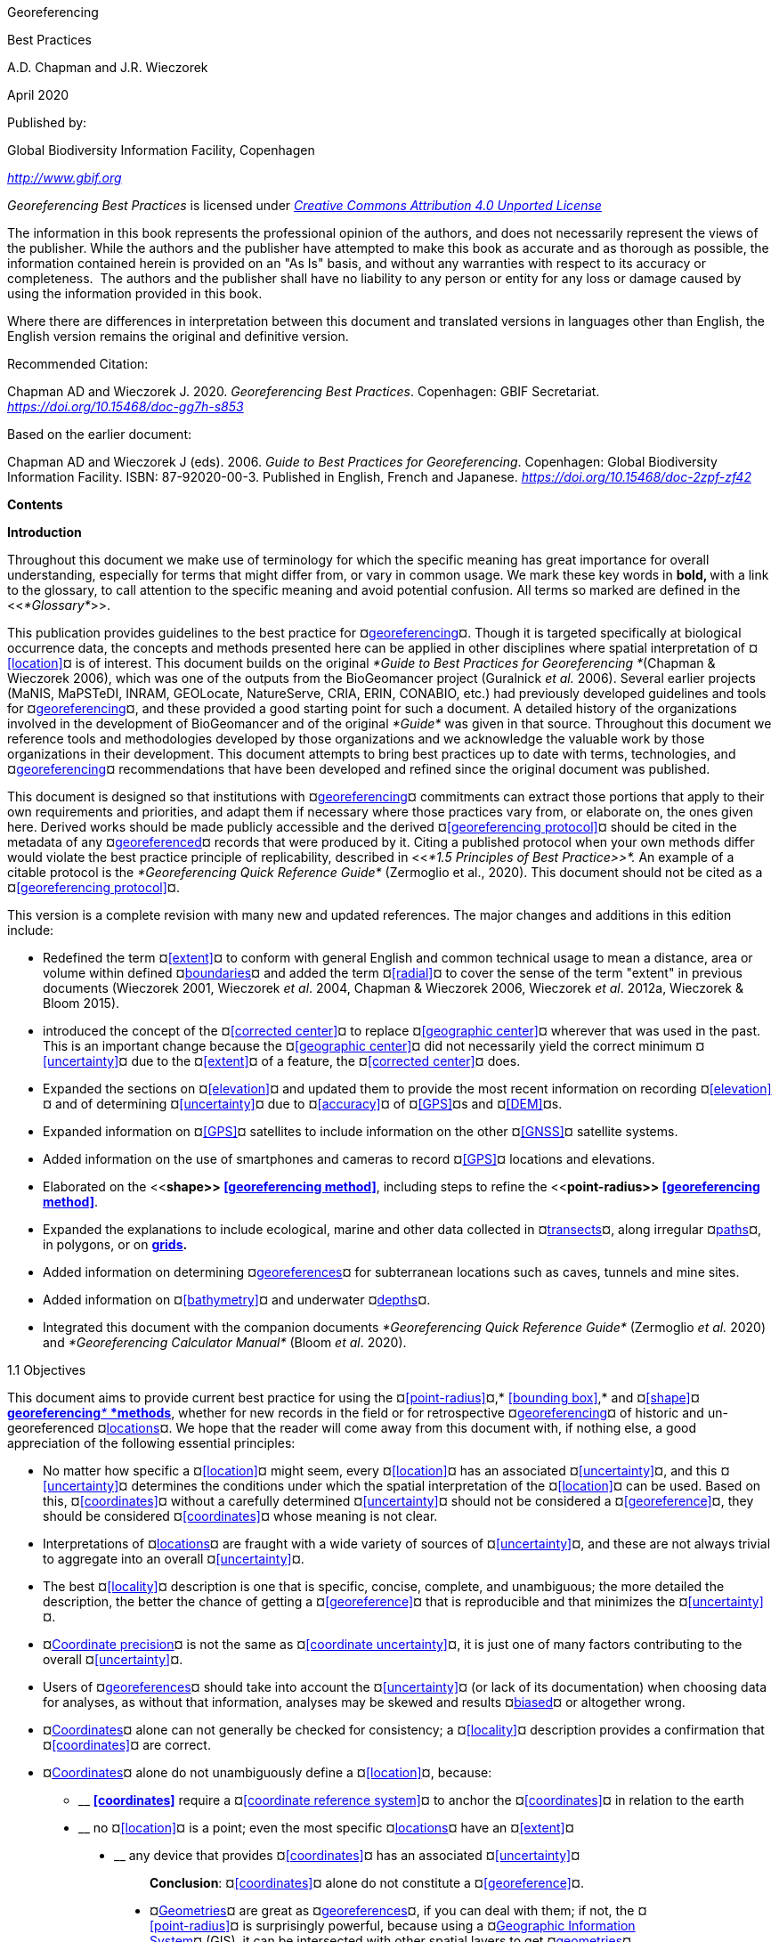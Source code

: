 [[anchor]]Georeferencing

[[anchor-1]]Best Practices

A.D. Chapman and J.R. Wieczorek

April 2020

Published by:

Global Biodiversity Information Facility, Copenhagen

http://www.gbif.org[_http://www.gbif.org_]

_Georeferencing Best Practices_ is licensed under https://creativecommons.org/licenses/by/4.0[_Creative Commons Attribution 4.0 Unported License_]

The information in this book represents the professional opinion of the authors, and does not necessarily represent the views of the publisher. While the authors and the publisher have attempted to make this book as accurate and as thorough as possible, the information contained herein is provided on an "As Is" basis, and without any warranties with respect to its accuracy or completeness.  The authors and the publisher shall have no liability to any person or entity for any loss or damage caused by using the information provided in this book.

Where there are differences in interpretation between this document and translated versions in languages other than English, the English version remains the original and definitive version.

Recommended Citation:

Chapman AD and Wieczorek J. 2020. _Georeferencing Best Practices_. Copenhagen: GBIF Secretariat. https://doi.org/10.15468/doc-gg7h-s853[_https://doi.org/10.15468/doc-gg7h-s853_]

Based on the earlier document:

Chapman AD and Wieczorek J (eds). 2006. _Guide to Best Practices for Georeferencing_. Copenhagen: Global Biodiversity Information Facility. ISBN: 87-92020-00-3. Published in English, French and Japanese. https://doi.org/10.15468/doc-2zpf-zf42[_https://doi.org/10.15468/doc-2zpf-zf42_]

[[anchor-2]]**Contents**

[[anchor-3]]**Introduction**

[[anchor-4]]Throughout this document we make use of terminology for which the specific meaning has great importance for overall understanding, especially for terms that might differ from, or vary in common usage. We mark these key words in **bold, **with a link to the glossary, to call attention to the specific meaning and avoid potential confusion. All terms so marked are defined in the <<__*Glossary*__>>.

[[anchor-5]]This publication provides guidelines to the best practice for ¤<<georeference,georeferencing>>¤. Though it is targeted specifically at biological occurrence data, the concepts and methods presented here can be applied in other disciplines where spatial interpretation of ¤<<location>>¤ is of interest. This document builds on the original _*Guide to Best Practices for Georeferencing *_(Chapman & Wieczorek 2006), which was one of the outputs from the BioGeomancer project (Guralnick __et al. __2006). Several earlier projects (MaNIS, MaPSTeDI, INRAM, GEOLocate, NatureServe, CRIA, ERIN, CONABIO, etc.) had previously developed guidelines and tools for ¤<<georeference,georeferencing>>¤, and these provided a good starting point for such a document. A detailed history of the organizations involved in the development of BioGeomancer and of the original _*Guide*_ was given in that source. Throughout this document we reference tools and methodologies developed by those organizations and we acknowledge the valuable work by those organizations in their development. This document attempts to bring best practices up to date with terms, technologies, and ¤<<georeference,georeferencing>>¤ recommendations that have been developed and refined since the original document was published.

This document is designed so that institutions with ¤<<georeference,georeferencing>>¤ commitments can extract those portions that apply to their own requirements and priorities, and adapt them if necessary where those practices vary from, or elaborate on, the ones given here. Derived works should be made publicly accessible and the derived ¤<<georeferencing protocol>>¤ should be cited in the metadata of any ¤<<georeference,georeferenced>>¤ records that were produced by it. Citing a published protocol when your own methods differ would violate the best practice principle of replicability, described in <<__*1.5 Principles of Best Practice>>*. __An example of a citable protocol is the _*Georeferencing Quick Reference Guide*_ (Zermoglio et al., 2020). This document should not be cited as a ¤<<georeferencing protocol>>¤.

This version is a complete revision with many new and updated references. The major changes and additions in this edition include:

* Redefined the term ¤<<extent>>¤ to conform with general English and common technical usage to mean a distance, area or volume within defined ¤<<boundary,boundaries>>¤ and added the term ¤<<radial>>¤ to cover the sense of the term "extent" in previous documents (Wieczorek 2001, Wieczorek _et al_. 2004, Chapman & Wieczorek 2006, Wieczorek _et al_. 2012a, Wieczorek & Bloom 2015).
* introduced the concept of the ¤<<corrected center>>¤ to replace ¤<<geographic center>>¤ wherever that was used in the past. This is an important change because the ¤<<geographic center>>¤ did not necessarily yield the correct minimum ¤<<uncertainty>>¤ due to the ¤<<extent>>¤ of a feature, the ¤<<corrected center>>¤ does.
* Expanded the sections on ¤<<elevation>>¤ and updated them to provide the most recent information on recording ¤<<elevation>>¤ and of determining ¤<<uncertainty>>¤ due to ¤<<accuracy>>¤ of ¤<<GPS>>¤s and ¤<<DEM>>¤s.
* Expanded information on ¤<<GPS>>¤ satellites to include information on the other ¤<<GNSS>>¤ satellite systems.
* Added information on the use of smartphones and cameras to record ¤<<GPS>>¤ locations and elevations.
* Elaborated on the <<**shape>> <<georeferencing method>>**, including steps to refine the <<**point-radius>> <<georeferencing method>>**.
* Expanded the explanations to include ecological, marine and other data collected in ¤<<transect,transects>>¤, along irregular ¤<<path,paths>>¤, in polygons, or on <<grid,*grids>>.*
* Added information on determining ¤<<georeference,georeferences>>¤ for subterranean locations such as caves, tunnels and mine sites.
* Added information on ¤<<bathymetry>>¤ and underwater ¤<<depth,depths>>¤.
* Integrated this document with the companion documents _*Georeferencing Quick Reference Guide*_ (Zermoglio _et al._ 2020) and _*Georeferencing Calculator Manual*_ (Bloom _et al_. 2020).

[[anchor-6]]1.1 Objectives

This document aims to provide current best practice for using the ¤<<point-radius>>¤,* <<bounding box>>,* and ¤<<shape>>¤ <<georeferencing method,**georeferencing**__* *__*methods>>*, whether for new records in the field or for retrospective ¤<<georeference,georeferencing>>¤ of historic and un-georeferenced ¤<<location,locations>>¤. We hope that the reader will come away from this document with, if nothing else, a good appreciation of the following essential principles:

* No matter how specific a ¤<<location>>¤ might seem, every ¤<<location>>¤ has an associated ¤<<uncertainty>>¤, and this ¤<<uncertainty>>¤ determines the conditions under which the spatial interpretation of the ¤<<location>>¤ can be used. Based on this, ¤<<coordinates>>¤ without a carefully determined ¤<<uncertainty>>¤ should not be considered a ¤<<georeference>>¤, they should be considered ¤<<coordinates>>¤ whose meaning is not clear.
* Interpretations of ¤<<location,locations>>¤ are fraught with a wide variety of sources of ¤<<uncertainty>>¤, and these are not always trivial to aggregate into an overall ¤<<uncertainty>>¤.
* The best ¤<<locality>>¤ description is one that is specific, concise, complete, and unambiguous; the more detailed the description, the better the chance of getting a ¤<<georeference>>¤ that is reproducible and that minimizes the ¤<<uncertainty>>¤.
* ¤<<coordinate precision,Coordinate precision>>¤ is not the same as ¤<<coordinate uncertainty>>¤, it is just one of many factors contributing to the overall ¤<<uncertainty>>¤.
* Users of ¤<<georeference,georeferences>>¤ should take into account the ¤<<uncertainty>>¤ (or lack of its documentation) when choosing data for analyses, as without that information, analyses may be skewed and results ¤<<bias,biased>>¤ or altogether wrong.
* ¤<<coordinates,Coordinates>>¤ alone can not generally be checked for consistency; a ¤<<locality>>¤ description provides a confirmation that ¤<<coordinates>>¤ are correct.
* ¤<<coordinates,Coordinates>>¤ alone do not unambiguously define a ¤<<location>>¤, because:
** __________________________________________________________________________________________________________________________
*<<coordinates>>* require a ¤<<coordinate reference system>>¤ to anchor the ¤<<coordinates>>¤ in relation to the earth
__________________________________________________________________________________________________________________________
** ______________________________________________________________________________________________________
no ¤<<location>>¤ is a point; even the most specific ¤<<location,locations>>¤ have an ¤<<extent>>¤
______________________________________________________________________________________________________
** __________________________________________________________________________________
any device that provides ¤<<coordinates>>¤ has an associated ¤<<uncertainty>>¤
__________________________________________________________________________________

_________________________________________________________________________________
*Conclusion*: ¤<<coordinates>>¤ alone do not constitute a ¤<<georeference>>¤.
_________________________________________________________________________________

* ¤<<geometry,Geometries>>¤ are great as ¤<<georeference,georeferences>>¤, if you can deal with them; if not, the ¤<<point-radius>>¤ is surprisingly powerful, because using a ¤<<geographic information system,Geographic Information System>>¤ (GIS), it can be intersected with other spatial layers to get ¤<<geometry,geometries>>¤ (¤<<shape,shapes>>¤).

[[anchor-7]]1.2 Target Audience

This work is designed for those who need, or want to know **why** the best practices are what they are, in detail. This document is also for individuals or organizations faced with planning a ¤<<georeference,georeferencing>>¤ project by providing a series of questions that suggests particular subsets of the best practices to follow.

[[anchor-8]]For those who just need to know how to put these practices into action while ¤<<georeference,georeferencing>>¤, the __*Georeferencing *__Q_*uick Reference Guide*_ (Zermoglio _et al._ 2020) is the most suitable document to have at hand. The __*Georeferencing *__Q_*uick Reference Guide*_ refers to details in this document as needed and accompanies the __*Georeferencing *__C_*alculator*_ (Wieczorek & Wieczorek 2020), which is a tool to calculate ¤<<coordinates>>¤ and ¤<<uncertainty>>¤ following the methods described in this document.

[[anchor-9]]Above all, this document will help data end users to understand the implications of trying to use records that have not undergone ¤<<georeference,georeferencing>>¤ best practices and the value of those that have.

[[anchor-10]]1.3 Scope

This document is one of three that cover recommended requirements and methods to ¤<<georeference>>¤ ¤<<location,locations>>¤. It is meant to cover the theoretical aspects (how to, and why) of spatially enabling information about the ¤<<location>>¤ of biodiversity-related phenomena, including special consideration for ecological and marine data. It also covers approaches to large-scale and collaborative ¤<<georeference,georeferencing>>¤ projects.

These documents DO NOT provide guidance on georectifying images or ¤<<geocode,geocoding>>¤ street addresses.

The accompanying __*Georeferencing *__Q_*uick Reference Guide*_ (Zermoglio _et al._ 2020) provides a practical how-to guide for putting the theory of the ¤<<shape>>¤,* <<bounding box>>*, and ¤<<point-radius>>¤ ¤<<georeferencing method,georeferencing methods>>¤ into practice. The __*Georeferencing *__Q_*uick Reference Guide*_ relies on this document for background, definitions, more detailed explanations, and information on dealing with a wide variety of specific cases (see <<__*3.4.8 Using the Georeferencing Quick Reference Guide*__>>

The __*Georeferencing *__C_*alculator*_ (Wieczorek & Wieczorek 2020) is a browser-based javascript application that aids in ¤<<georeference,georeferencing>>¤ descriptive ¤<<locality,localities>>¤ and provides methods to help obtain ¤<<geographic coordinates>>¤ and ¤<<uncertainty,uncertainties>>¤ for ¤<<location,locations>>¤ (see <<__*3.4.9 Using the Georeferencing Calculator*__>>

[[anchor-11]]1.4 Constraints

Constraints to using this document may arise because of:

* Specimens with labels that are hard to read or decipher.
* Records that don’t contain sufficient information.
* Records that contain conflicting information.
* Historic localities that are hard to find on current maps.
* ¤<<Locality>>¤ names that have changed through time.
* Marine <<location,locations>> from old ships' logs.
* Lack of information on ¤<<datum,datums>>¤ and/or ¤<<coordinate reference system,coordinate reference systems>>¤.
* Data Management Systems that don’t allow for recording or storage of the required ¤<<georeference,georeferencing>>¤ information.
* Poor or no internet facilities.
* Lack of access to suitable resources (maps, reliable ¤<<gazetteer,gazetteers>>¤, etc.).
* Lack of institutional/supervisor support.
* Lack of training.

[[anchor-12]]1.5 Principles of Best Practice

The following are principles of best practice that should be applied to ¤<<georeference,georeferencing>>¤:

* ¤<<accuracy,Accuracy>>¤ – a measure of how well the data represent the truth, for example, how well is the true ¤<<location>>¤ of the target of an observation, collecting, or sampling ¤<<event>>¤ represented in a ¤<<georeference>>¤. This includes considerations taken both at the moment when the location was recorded and when it was <<georeference,**georeferenced>>. **Note that careless lack of ¤<<precision>>¤ will have an adverse effect on ¤<<accuracy>>¤ (see <<__*1.6 Accuracy, Error, Bias, Precision, False Precision, and Uncertainty>>*__).
* *Effectiveness* – the likelihood that a work program achieves its desired objectives. For example, the percentage of records for which the ¤<<coordinates>>¤ and ¤<<uncertainty>>¤ can be ¤<<accuracy,accurately>>¤ identified and calculated (see <<__*6.8 Index of Spatial Uncertainty*__>>).
* *Efficiency* – the relative effort needed to produce an acceptable output, including the effort to assemble and use external input data (_e.g._, ¤<<gazetteer,gazetteers>>¤, collectors’ itineraries, etc.).
* *Reliability* – the relative confidence in the repeatability or consistency with which information was produced and recorded. The reliability of sources and methods that can affect the ¤<<accuracy>>¤ of the results.
* *Accessibility* – the relative ease with which users can find and use information in all of the senses supported by FAIR principles (Wilkinson _et al._ 2016) of data being Findable, Accessible, Interoperable, and Reusable.

* *Transparency* – the relative clarity and completeness of the inputs and processes that produced a result. For example, the ¤<<data quality,quality>>¤ of the metadata and documentation of the methodology by which a ¤<<georeference>>¤ was obtained.
* *Timeliness* – relates to the frequency of data collection, its reporting and updates. For example, how often are ¤<<gazetteer,gazetteers>>¤ updated, how long after ¤<<georeference,georeferencing>>¤ are the records made available to others, and how regularly are updates/corrections made following feedback.
* *Relevance* – the relative pertinence and usability of the data to meet the needs of potential users in the sense of the principle of "fitness for use" (Chapman 2005a). Relevance is affected by the format of the output and whether the documentation and metadata are accessible to the user.
* *Replicability *– the relative potential for a result to be reproduced. For example, a ¤<<georeference>>¤ following best practices would have sufficient documentation to be repeated using the same inputs and methods.
* *Adaptability* – the potential for data to be reused under changing circumstances or for new purposes. For example, ¤<<georeference,georeferences>>¤ following best practices would have sufficient documentation to be used in analyses for which they were not originally intended.

In addition, an effective best practices document should:

* Align the vision, mission, and strategic plans in an institution to its policies and procedures and gain the support of sponsors and/or top management.
* Use a standard method of writing (writing format) to produce professional policies and procedures.
* Satisfy industry standards.
* Satisfy the scrutiny of management and external/internal auditors.
* Adhere to relevant standards and biodiversity informatics practices.

[[anchor-13]]1.6 Accuracy, Error, Bias, Precision, False Precision, and Uncertainty

There is often confusion around what is meant by ¤<<accuracy>>¤, ¤<<error>>¤, ¤<<bias>>¤, <<**precision>>, <<false precision>>, **and** <<uncertainty>>**. In addition to the following paragraphs, refer to the definitions in the <<__*Glossary>>*__ and Chapman (2005a). All of these concepts are relevant to measurements.

¤<<accuracy,Accuracy>>¤, <<**error>>,** and ¤<<bias>>¤ all relate directly to estimates of true values. The closer a statement (_e.g._, a measurement) is to the true value, the more ¤<<accuracy,accurate>>¤ it is. ¤<<error,Error>>¤ is a measure of <<**accuracy>> - **the difference between an estimated value and the true value. The more ¤<<accuracy,accurate>>¤ an estimate, the smaller the ¤<<error>>¤. ¤<<bias,Bias>>¤ is a measurement of the average systematic ¤<<error>>¤ in a set of measurements. ¤<<bias,Bias>>¤ often indicates a calibration or other systematic problem, and can be used to remove systematic errors from measurements, thus making them more ¤<<accuracy,accurate>>¤.

*NOTE*:__ __**"**__*Because the true value is not known, but only estimated, the <<accuracy>> of the measured quantity is also unknown. Therefore, <<accuracy>> of coordinate information can only be estimated.*__**" (Geodetic Survey Division 1996, FGDC 1998).**

image:img/Pictures/1000020100000273000002744EE828B46B73C65E.png[image,width=345,height=345]

**Figure 1. **¤<<Accuracy>>¤ versus <<precision,**Precision>>. **Data may be ¤<<accuracy,accurate>>¤ and <<precision,**precise>>, **¤<<accuracy,accurate>>¤ and ¤<<precision,imprecise>>¤, ¤<<precision,precise>>¤ but ¤<<accuracy,inaccurate>>¤, or both ¤<<precision,imprecise>>¤ and ¤<<accuracy,inaccurate>>¤. Reproduced with permission from Arturo Ariño (2020).

Whereas ¤<<error>>¤ is an estimate of the difference between a measured value and the truth, ¤<<precision>>¤ is a measurement of the consistency of repeated measurements to each other. ¤<<precision,Precision>>¤ is not the same as ¤<<accuracy>>¤ (see <<Figure 1>>) because measurements can be consistently wrong (have the same ¤<<error>>¤). ¤<<precision,Precise>>¤ measurements of the same target will give similar results, ¤<<accuracy,accurate>>¤ or not. We quantify ¤<<precision>>¤ as how specific a measurement should be to give consistent results. For example, a measuring device might give measurements to five decimal places (_e.g._, 3.14159), while repeated measurements of the same target with the same device are only consistent to four decimal places (_e.g._, 3.1416). We would say the ¤<<precision>>¤ is 0.0001 in the units of the measurement.

¤<<false precision,False precision>>¤ refers to recorded values that have ¤<<precision>>¤ that is unwarranted by the original measurement. This is often an artifact of how data are stored, calculated, represented, or displayed. For example, a user interface might be designed to always display ¤<<coordinates>>¤ with five decimal places (_e.g._, 3.00000), demonstrating ¤<<false precision>>¤ for any ¤<<coordinates,coordinate>>¤ that was not ¤<<precision,precise>>¤ (_e.g._, 3°, a ¤<<latitude>>¤ given only to the nearest degree). Because ¤<<false precision>>¤ can be undetectable, the actual ¤<<precision>>¤ of a measurement is something that should be captured explicitly rather than inferred from the representation of a value. This is particularly true for ¤<<coordinates>>¤, which can suffer from ¤<<false precision>>¤ as a result of a format transformation. For example, 3°20’ has a ¤<<precision>>¤ of one minute, equivalent to about 0.0166667 degrees, but when stored as ¤<<decimal degrees>>¤ where five decimal places are retained and displayed the value would be 3.33333, with a ¤<<false precision>>¤ of 0.00001 degrees. Also see <<Figure 2>>.

Like ¤<<error>>¤, ¤<<uncertainty>>¤ is a measure of how different an unknown true value might be from a value given. In ¤<<georeference,georeferencing>>¤, we use ¤<<uncertainty>>¤ to refer to the maximum distance from a center ¤<<coordinates,coordinate>>¤ of a ¤<<georeference>>¤ to the furthest point where the true ¤<<location>>¤ might be - a combination of all the possible sources of ¤<<error>>¤ given as a distance.

image:img/Pictures/100002010000021D0000021EE61FD289D66D3C60.png[image,width=381,height=381]

*Figure 2*. What the number of digits in ¤<<coordinates>>¤ would imply if ¤<<precision>>¤ was misconstrued to imply ¤<<geographic extent>>¤. From xkcd (https://xkcd.com/2170/[_https://xkcd.com/2170/_]).

[[anchor-14]]1.7 Software and Online Tools

Software and tools come and go and are regularly updated, so rather than include a list in this document, we refer readers to the http://georeferencing.org/[_*georeferencing.org*_] website.

[[anchor-15]]1.8 Conformance to Standards

Throughout this document, we have, where possible, recommended practices that conform to appropriate geographic information standards and standards for the transfer of biological and geographic information. These include standards developed by the Open Geospatial Consortium (OGC 2019), the Technical Committee for digital geographic information and geomatics (ISO/TC 2011), and Biodiversity Information Standards (TDWG). Also, this document supports the FAIR principles of data management in recommending that well georeferenced data are Findable, Accessible, Interoperable, and Reusable.

[[anchor-16]]1.9 Persistent Identifiers (PIDs)

The use of <<Persistent Identifier (PID),*Persistent Identifiers>>* (PIDs) including <<Globally Unique Identifier (GUID),*Globally Unique Identifiers>>* (GUIDs), Digital Object Identifiers (DOIs) etc. for uniquely identifying individual objects and other classes of data (such as collections, observations, images, and ¤<<location,locations>>¤) are under discussion. It is important that any identifiers used are globally unique (apply to exactly one instance of an identifiable object), persistent, and resolvable (Page 2009, Richards 2010, Richards__ et al.__ 2011). As yet, very few institutions use <<Persistent Identifier (PID),*PIDs>>* for specimens, and even fewer for ¤<<location,locations>>¤, however a recent paper by Nelson _et al_. (2018) makes a number of recommendations on minting, managing and sharing <<Globally Unique Identifier (GUID),*GUIDs>>* for herbarium specimens. We recommend that once a stable system for assigning and using <<Persistent Identifier (PID),*PIDs>>* is implemented, it be used wherever practical, including for ¤<<location,locations>>¤.

[[anchor-17]]Elements for Describing a Location

[[anchor-18]]In this section we discuss best practices for capturing and recording information so that it can be ¤<<georeference,georeferenced>>¤ and shared in the most productive and efficient way, following standard guidelines and methodologies. This will lead to improved consistency in recording, sharing, and use of data.

[[anchor-19]]Collecting data in the field sets the stage for good ¤<<georeference,georeferencing>>¤ procedures (Museum of Vertebrate Zoology 2006). Many techniques now exist that can lead to well documented ¤<<georeference,georeferenced>>¤ ¤<<location,locations>>¤. It is important, however, that the ¤<<location,locations>>¤ be recorded correctly in order to reduce the likelihood of ¤<<error>>¤. We recommend that all new collecting ¤<<event,events>>¤ use a ¤<<GPS>>¤ for recording ¤<<coordinates>>¤ wherever possible, and that the ¤<<GPS>>¤ be set to a relevant ¤<<datum>>¤ or ¤<<coordinate reference system>>¤ (see <<__*2.5 Coordinate Reference System*__>>). There are many issues that need to be considered when collecting data in the field and in this section we provide recommendations for best practice.

🐠**MARINE**. The principles as laid out in this document apply equally to marine data as to terrestrial and other data. For example, recording ¤<<uncertainty>>¤ for marine data is just as important as recording it for terrestrial systems. This is particularly important for legacy data, data from historic voyages, scientific expeditions, etc. There is also ¤<<uncertainty>>¤ for all recordings of a ¤<<georeference>>¤ － however small that may be with modern equipment. Note that there are a number of issues that apply only to marine information. We refer those working in marine systems to other parts of this document for issues such as ¤<<depth>>¤, ¤<<distance above surface>>¤, dealing with non-natural occurrences, recording ¤<<extent>>¤ of diving activities, etc. Where there are differences that specifically apply to marine ¤<<location,locations>>¤, we will identify those with the 🐠icon.

[[anchor-20]]🌳*ECOLOGICAL DATA*. ¤<<georeference,Georeferencing>>¤ ecological data, from surveys, trapping, species counts, etc. should be treated in a similar way to specimen and observation data. Often ecological data are recorded using a ¤<<grid>>¤, or ¤<<transect>>¤, and may have a starting ¤<<locality>>¤ and an ending ¤<<locality>>¤ as well as start time and end time. Where there are differences that specifically apply to ecological data, we will identify those with the 🌳icon.

🐉**CAVES**. Events in subterranean ¤<<location,locations>>¤, such as in caves, tunnels and mines, pose special problems in determining the ¤<<location>>¤. Where there are differences that specifically apply to these data, we will identify those with the 🐉icon.

[[anchor-21]]2.1 The Importance of Good Locality Data

When recording data in the field, whether from a map or when using a ¤<<GPS>>¤, it is important to record descriptive ¤<<locality>>¤ information as an independent validation of a ¤<<georeference>>¤. The extent to which validation can occur depends on how well the ¤<<locality>>¤ description and its spatial counterpart describe the same place. The highest ¤<<data quality,quality>>¤ ¤<<locality>>¤ description is one contributing the least amount of ¤<<uncertainty>>¤ possible. This is equally important for retrospective ¤<<georeference,georeferencing>>¤, where ¤<<locality>>¤ descriptions are given and ¤<<georeference,georeferences>>¤ are not, and for ¤<<georeference,georeferencing>>¤ in the field.

[[anchor-22]]2.2 Localities

Provide a descriptive ¤<<locality>>¤, even if you have ¤<<coordinates>>¤. The ¤<<locality>>¤ should be as specific, succinct, unambiguous, complete, and as ¤<<accuracy,accurate>>¤ as possible, leaving no room for multiple interpretations.

¤<<feature,Features>>¤ used as reference points should be stable,_ i.e_., places (permanent landmarks, ¤<<trig point,trig points>>¤, etc.) that will remain unchanged for a long time after the ¤<<event>>¤ is recorded. Do NOT use temporary ¤<<feature,features>>¤ or waypoints as the key reference ¤<<locality>>¤.

To facilitate the validation of a ¤<<locality>>¤, use reference ¤<<feature,features>>¤ that are easy to find on maps or in ¤<<gazetteer,gazetteers>>¤. At all costs, avoid using vague terms such as "near" and "center of" or providing only an ¤<<offset>>¤ without a distance, such as "West of Jiuquan", or worse "W Jiuquan".

In any ¤<<locality>>¤ that contains a ¤<<feature>>¤ that can be confused with another ¤<<feature>>¤ of a different type, specify the ¤<<feature>>¤ type in parentheses following the ¤<<feature>>¤ name, for example, "Clear Lake (populated place)".

If recording locations on a ¤<<path>>¤ (road, river, etc.), it is important to also record whether the distances were measured along the actual ¤<<path>>¤ (_e.g._, ‘by road’) or as a direct line from the origin (_e.g._, ‘by air’).

*TIP:* _*The most specific <<locality,localities>> are those described by a) a distance and heading along a <<path>> from a nearby and well-defined intersection, or b) two cardinal offset distances from a single persistent nearby <<feature>> of small <<extent>>.*_

By describing a ¤<<location>>¤ in terms of a distance along a ¤<<path>>¤, or by two orthogonal distances from a ¤<<feature>>¤, one removes ¤<<uncertainty>>¤ due to ¤<<precision,imprecise>>¤ ¤<<heading,headings>>¤, which, when the distances are great, can be the biggest contributing factor to overall ¤<<uncertainty>>¤. Choosing a reference ¤<<feature>>¤ with small ¤<<extent>>¤ reduces the ¤<<uncertainty>>¤ due to the size of the reference ¤<<feature>>¤, and by choosing a nearby reference ¤<<feature>>¤, one reduces the potential for ¤<<error>>¤ in measuring the ¤<<offset>>¤ distances, especially along ¤<<path,paths>>¤. The Museum of Vertebrate Zoology at the University of California, Berkeley has published a guide to recording good ¤<<locality,localities>>¤ in the field that follows these principles. Following is an example ¤<<locality>>¤ from that document (copied with permission).

*Example:*

*Locality: "Modoc National Wildlife Refuge, 2.8 mi S and 1.2 mi E junction of Hwy. 299 and Hwy. 395 in Alturas, Modoc Co., Calif.*"

*Lat/Long/Datum:* 41.45063, −120.50763 (WGS84)

*Elevation:* 1330 ft

*GPS Accuracy:* 24 ft

*Radial:* 150 ft

*References:* Garmin Etrex Summit GPS for coordinates and accuracy, barometric altimeter for elevation.

** (**From http://mvz.berkeley.edu/Locality_Field_Recording_Notebooks.html[_MVZ Guide for Recording Localities in Field Notes_])

When recording a ¤<<location>>¤ that does not have a ¤<<feature>>¤ that can be easily referenced, for example a 🐠dive location in the middle of the ocean (see ¤<<entry point>>¤) or using some other marker that may only be recorded as a ¤<<latitude>>¤ and ¤<<longitude>>¤, also record the provenance of the ¤<<location>>¤ (_e.g._, device or method used to determine the ¤<<coordinates>>¤ such as "transcription from ship’s log", etc.).

[[anchor-23]]2.3 Extent of a Location

The ¤<<extent>>¤ of a ¤<<location>>¤ is the totality of the space it occupies. The ¤<<extent>>¤ is a simple way to alert the user that, for example, all of the specimens collected or observations made at the stated ¤<<coordinates>>¤ were actually within an area of up to 0.5 kilometers from that point. It can be quite helpful at times to include in your field notes a large-scale (highly detailed) map of the local vicinity for each ¤<<locality>>¤, marking the area in which ¤<<event,events>>¤ actually occurred.

The ¤<<extent>>¤ may be a linear distance, an area or a volume represented by one or more buffered points (_i.e._, a ¤<<point-radius>>¤), buffered lines (_e.g._, ¤<<transect,transects>>¤, ¤<<stratigraphic section,stratigraphic sections>>¤), polygons, or other ¤<<geometry,geometries>>¤ in two or three dimensions (sphere, cube, etc.).

A ¤<<location>>¤ can be anchored to a position (as ¤<<coordinates>>¤, potentially in combination with ¤<<elevation>>¤, ¤<<depth>>¤ and ¤<<distance above surface>>¤) within the ¤<<extent>>¤. This may be the corner or center of a ¤<<grid>>¤, the center of a polygon, the center of a circle, etc.

The ¤<<geographic extent>>¤ is the space occupied by the ¤<<location>>¤ when projected onto a 2D *<<coordinate reference system>>* in ¤<<geographic coordinates>>¤ (_e.g._, ¤<<latitude>>¤ and ¤<<longitude>>¤ in ¤<<decimal degrees>>¤ in <<**WGS84>> <<datum>>** on Google Maps™). The ¤<<geographic radial>>¤ is the line segment from the ¤<<corrected center>>¤ of the ¤<<location>>¤ to the furthest point on the ¤<<boundary>>¤ of the ¤<<geographic extent>>¤ of that ¤<<location>>¤. This simplified representation may be convenient for many uses, as long as the references to the ¤<<extent>>¤ are not lost. With the ¤<<coordinates>>¤ alone, the nature of the ¤<<extent>>¤ and the variety of conditions found therein will be lost, thus sacrificing the utility of the spatial information about the ¤<<location>>¤ and the contexts in which the data can be used.

When recording observations, whether by people or from fixed recording instruments such as camera traps (Cadman & González-Talaván 2014), sound recorders, etc., the ¤<<extent>>¤ should include the effective field of view (for camera traps) or area of detectable signals covered by the sound recorders, etc. In these cases the most faithful representation of the ¤<<location>>¤ (the one that would allow for the least ¤<<maximum uncertainty distance>>¤) should have the ¤<<coordinates>>¤ at the center of the ¤<<extent>>¤ of the field of detection, not at the position of the recording device or person. The true ¤<<location>>¤ may need to be calculated from the ¤<<coordinates>>¤ of the device using the ¤<<radial>>¤ and <<**point-radius>> <<georeferencing method>>**. If the position of the device or person is the only practical way to give the ¤<<coordinates>>¤, then the ¤<<radial>>¤ for the ¤<<location>>¤ is the length of the furthest distance in the field of detection.

For 🐠diving activities, the ¤<<coordinates>>¤ are recorded as an ¤<<entry point>>¤ into the water and the ¤<<locality>>¤ is recorded with reference to that ¤<<entry point>>¤. For example, "sampling was conducted in a rough sphere of 30 meters diameter, whose center was located 300 meters due west of the ¤<<entry point>>¤ at a ¤<<depth>>¤ between 50 and 100 meters". In these cases the ¤<<radial>>¤ must be big enough to encompass the position within the ¤<<extent>>¤ farthest from the ¤<<entry point>>¤ (see <<Figure 7>>).

[[anchor-24]]2.3.1 Transects

🌳🐠For a ¤<<location>>¤ that is a ¤<<transect>>¤, record both the start and end points of the line. This allows the orientation and ¤<<direction>>¤ of the ¤<<transect>>¤ to be preserved. If the ¤<<event,events>>¤ associated with the ¤<<transect>>¤ occur within a given maximum distance from the ¤<<transect>>¤, it is better to represent the ¤<<location>>¤ as a polygon (see <<__*2.3.3 Polygons*__>>). If the ¤<<event,events>>¤ associated with the ¤<<transect>>¤ can be reasonably separated into their individual ¤<<location,locations>>¤, it is better to do so, as these will be more specific than the ¤<<transect>>¤ as a whole. If that is done, however, ensure that you document that each individual ¤<<location>>¤ is part of a ¤<<transect>>¤.

If the ¤<<locality>>¤ is recorded as the center of the ¤<<transect>>¤ and half the length of the ¤<<transect>>¤ is then used to describe ¤<<uncertainty>>¤, information about the orientation of the ¤<<transect>>¤ is lost, and the description essentially becomes equivalent to a circle.

[[anchor-25]]2.3.2 Paths

Not all linear-based ¤<<location,locations>>¤ are ¤<<transect,transects>>¤ or straight lines. We use the term ¤<<path>>¤ to highlight this broader concept. Illustrative examples are: _ad-hoc_ observations while walking along a trail, an inventory or count of species while travelling along a river, tracking an individual animal’s movements. 🐠Marine ¤<<transect,transects>>¤, tracks, tows, and trawls, are further examples. ¤<<path,Paths>>¤ should be described using <<shape,*shapes>> *(see discussion under <<__*3.3.4 Shape method*__>>) as connected line segments (a polygonal chain), with the ¤<<coordinates>>¤ of the starting point followed by the ¤<<coordinates>>¤ of each segment beginning and finishing with the end point. One simple way to store and share these is through https://en.wikipedia.org/wiki/Well-known_text_representation_of_geometry[_Well-Known Text_] (WKT, ISO 2016) (De Pooter, _et al._ 2017, OBIS _n.dat._, W.Appeltans, _pers. comm._ 15 Apr. 2019).

To determine the ¤<<uncertainty>>¤ of a described ¤<<path>>¤ using the <<**point-radius>> <<georeferencing method>>**, one needs to determine the ¤<<corrected center>>¤ - _i.e.,_ the point on the ¤<<path>>¤ that describes the ¤<<smallest enclosing circle>>¤ that includes the totality of the ¤<<path>>¤ ("c" on <<Figure 3>>). This is very seldom the same place as the center of a line joining the two ends of the ¤<<path>>¤ ("y" on <<Figure 3>>), nor the center of the extremes of ¤<<latitude>>¤ and ¤<<longitude>>¤ (the <<**geographic center>>) **of the ¤<<path>>¤ ("x" on <<Figure 3>>)*.*

image:img/Pictures/10000201000000FB000000EA3EFF1956D95523CB.png[image,width=251,height=233]

*Figure 3.* A ¤<<path>>¤ (river) showing the *center* of the ¤<<smallest enclosing circle>>¤, '*x*', the mid point between the ends of the river '*y*', the ¤<<corrected center>>¤ '*c*', and the ¤<<radial>>¤ '*r*'.

[[anchor-26]]2.3.3 Polygons

When collecting or recording data from an area, for example, bird counts on a lake, a set of nesting or roosting sites on an offshore coral cay, or a buffered ¤<<transect>>¤ - the ¤<<location>>¤ is best recorded as a polygon. Polygons can be stored using the ¤<<Darwin Core>>¤ (Wieczorek _et al_. 2012b) field called _*dwc:footprintWKT*_, in which a ¤<<geometry>>¤ can be stored in the Well-Known Text format (ISO 2016). For the <<**point-radius>> <<georeferencing method>>**, if the polygon has a concave shape (for example a crescent), the center may not actually fall within the polygon (<<Figure 4>>). In that case, the ¤<<corrected center>>¤ on the ¤<<boundary>>¤ of the polygon is used for the ¤<<coordinates>>¤ of the ¤<<location>>¤ and the ¤<<geographic radial>>¤ is measured from that point to the furthest extremity of the polygon. Note that the circle based on the ¤<<corrected center>>¤ (red circle in <<Figure 4>>) will always be greater than the circle based on the ¤<<geographic center>>¤ (black circle in <<Figure 4>>).

image:img/Pictures/100002010000038300000313648FB65E84179FE1.png[image,width=342,height=300]

*Figure 4.* The town of Caraguitatuba in SP, Brazil (a complicated polygon), showing the center ('*x*') of the ¤<<smallest enclosing circle>>¤ encompassing the whole of the town, and the ¤<<corrected center>>¤ ('*c*') - the nearest place on the ¤<<boundary>>¤ to '*x*. '*r*' is the ¤<<geographic radial>>¤ of the larger, red circle.

Complex polygons, such as donuts, self-intersecting polygons and multipolygons create even more problems, in both documentation and storage.

[[anchor-27]]2.3.4 Grids

¤<<grid,Grids>>¤ may be based on the lines of ¤<<latitude>>¤ and ¤<<longitude>>¤, or they may be cells in a cartesian ¤<<coordinate system>>¤ based on distances from a reference point. Usually ¤<<grid,grids>>¤ are aligned North-South, and if not, their ¤<<magnetic declination>>¤ is essential to record. If the ¤<<extent>>¤ of a ¤<<location>>¤ is a ¤<<grid>>¤ cell, then the ideal way to record it would be the **polygon** consisting of the corners of the ¤<<grid>>¤ (_i.e._, a ¤<<bounding box>>¤). The ¤<<point-radius>>¤ method can be used to capture the ¤<<coordinates>>¤ of the ¤<<grid>>¤ cell center and the distance from there to one of the furthest corners, but given that the ¤<<geometry,geometries>>¤ for ¤<<grid>>¤ cells are so simple, it is best to also capture them as polygons. Often ¤<<grid>>¤ cells (_e.g._, geographic <<grid,grids>>) are described using the ¤<<coordinates>>¤ of the southwest corner of the ¤<<grid>>¤. Using the southwest corner as the ¤<<coordinate>>¤ for a ¤<<point-radius>>¤ ¤<<georeference>>¤ is wasteful, since the ¤<<geographic radial>>¤ would be from there to the farthest corner, which would be twice as far as it would be if the center of the ¤<<grid>>¤ cell was used instead. In any case, the characteristics of the ¤<<grid>>¤ should be recorded with the ¤<<locality>>¤ information.

It is important when converting gridded data to ¤<<geographic coordinates>>¤ to also check the ¤<<locality>>¤ description. ¤<<locality,Locality>>¤ information may allow you to refine the ¤<<location>>¤ as in <<Figure 5>> where just having the ¤<<grid,grids>>¤ without the ¤<<locality>>¤ information (_i.e._ "on Northey Island") would lead to the circle (c) with its center (a) at the center of the ¤<<grid>>¤. Knowing that the record is on Northey Island, however, allows you to refine the ¤<<location>>¤ to the smaller circle (d) with its center at (b). Note that other criteria (such as a change of <<**datum>>, **map scale**, **etc.) may add to the ¤<<uncertainty>>¤.

 image:img/Pictures/10000201000002530000020022D29CDCCCD742F5.png[image,width=371,height=319]

*Figure 5*. Two options for ¤<<georeference,georeferencing>>¤ gridded data, 1) circle '*c*' with center at '*a*' for just the ¤<<grid>>¤ cell, and 2) circle '*d*' with center at '*b*' using the part of the ¤<<grid>>¤ cell constrained to be on Northey Island.

[[anchor-28]]2.3.4.1 Township, Range and Section and Equivalents

Township, Range and Section (TRS) or Public Land Survey System (PLSS) is a ¤<<grid>>¤-like way of dividing land into townships in the mid- and western USA. Sections are usually 1 mile on each side and townships usually consist of 36 sections arranged in a ¤<<grid>>¤ with a specific numbering system. Not all townships are square, however, as there may be irregularities based on administrative boundaries, for example. For this reason, though these systems resemble ¤<<grid,grids>>¤, they are best treated as individual polygons. Similar subdivisions are used in other countries

[[anchor-29]]2.3.4.2 Quarter Degree Squares

Quarter Degree Squares (QDS) or QDGC (Quarter Degree Grid Cells) (Larsen _et al._ 2009) have been used in many historical African biodiversity atlas projects and continue to be used for current South African biodiversity projects such as the Atlas of South African birds (Larsen _et al._ 2009, Larsen 2012). It has also been recommended as the method to use for ¤<<generalization,generalizing>>¤ sensitive biodiversity data in South Africa (SANBI 2016, Chapman 2020).

Unlike most geographic ¤<<grid>>¤ systems, which have their origin in the bottom left corner of the ¤<<grid>>¤, QDS ¤<<grid,grids>>¤ reference their origin from the top left corner. ¤<<grid,Grids>>¤ are identified by a code that consists of 4 numbers and two letters (_e.g._, 2624BD). The code can be worked out as follows:

* Each degree square is designated by a four digit number made up of the values of ¤<<latitude>>¤ and ¤<<longitude>>¤ at its top left corner, for example, 3218 for the larger square in <<Figure 6>>.
* Each degree square is divided into sixteen quarter-degree squares, each 15’ x 15’. These are given two additional letters as indicated. Thus in <<Figure 6>>, the hatched area is represented by the code 3218CB.

Note that QDS is developed for use in Africa, and currently only works in the Southern Hemisphere. It has been suggested that it be extended for use in the Northern Hemisphere, but this is not yet under development.

[[anchor-30]]image:img/Pictures/10000201000000F9000000FB9E4FF7DD7F32BADB.png[image,width=248,height=251]

*Figure 6.* Recording data using Quarter Degree Square (QDS) ¤<<grid,grids>>¤. The shaded ¤<<grid>>¤ is referenced as QDS 3218CB. Image with permission from RePhotoSA (http://rephotosa.adu.org.za/FAQs.php[_http://rephotosa.adu.org.za/FAQs.php_]).

[[anchor-31]]2.3.5 Three Dimensional Shapes

Most terrestrial ¤<<location,locations>>¤ are recorded with reference to the terrestrial surface as ¤<<geographic coordinates>>¤, sometimes with ¤<<elevation>>¤. Some types of 🐠marine *events* such as dives and trawls, benefit from explicit description in three dimensions.

🐠Diving ¤<<event,events>>¤ are commonly recorded using the ¤<<geographic coordinates>>¤ of the point on the surface where the diver entered the water, called ¤<<entry point>>¤ or point of entry. The underwater ¤<<location>>¤ should be recorded as a horizontal distance and ¤<<direction>>¤ along with water ¤<<depth>>¤ from that surface ¤<<location>>¤ (see <<Figure 7>>). Below the surface the diver may then begin a collection/observation exercise in three dimensions from that point including a horizontal component and a minimum and maximum water ¤<<depth>>¤. These should all be recorded. The reference point should be the ¤<<corrected center>>¤ of the 3D-shape that includes the ¤<<extent>>¤ of the ¤<<location>>¤. The ¤<<geographic radial>>¤ would be the distance from the ¤<<corrected center>>¤ of the 3D shape (the three dimensions projected perpendicularly onto the surface) to the furthest extremity of the projection of the 3D-shape in the horizontal plane (_i.e._, on the ¤<<geographic boundary>>¤).

image:img/Pictures/100002010000021800000124610F5CF49CEB08C3.png[image,width=511,height=278]

*Figure 7.* Recording the ¤<<location>>¤ of an underwater ¤<<event>>¤. '*E*' denotes ¤<<entry point>>¤, the surface ¤<<location>>¤ at which the ¤<<geographic coordinates>>¤ are recorded. '*x*' is the water ¤<<depth>>¤, '*y*' is the horizontal ¤<<offset>>¤ (distance and direction) from '*E*' to the center of the ¤<<location>>¤. <<extent,*Extent>> *'*e*' is the three-dimensional ¤<<location>>¤ covered by the ¤<<event>>¤. The ¤<<corrected center>>¤ '*cc*' is the point within the 3D shape that minimizes the length of the <<**geographic radial** >>'*gr*'. Minimum ¤<<depth>>¤ '*d1*' and maximum ¤<<depth>>¤ '*d2*' are the upper and lower limits of the ¤<<location>>¤.

🐠There are many different types of trawls and tows, including bottom and mid-water trawls. The 3D nature should be captured as above. The geographic reference points would be line segments tracing the route of the trawl, and would be more akin to ¤<<path,paths>>¤ and captured as a ¤<<shape>>¤ as described above under <<__*2.3.2 Paths*__>>.

[[anchor-32]]2.4 Coordinates

Whenever practical, provide the ¤<<coordinates>>¤ of the ¤<<location>>¤ where an ¤<<event>>¤ actually occurred (see <<__*2.3 Extent of a Location*__>>) and accompany these with the ¤<<coordinate reference system>>¤ of the ¤<<coordinates,coordinate>>¤ source (map or ¤<<GPS>>¤). The two ¤<<coordinate system,coordinate systems>>¤ most commonly used by biologists are based on ¤<<geographic coordinates>>¤ (_i.e._, ¤<<latitude>>¤ and ¤<<longitude>>¤) or Universal Transverse Mercator (¤<<UTM>>¤) (_i.e._, ¤<<easting>>¤, ¤<<northing>>¤, and ¤<<UTM>>¤ zone).

A ¤<<datum>>¤ is an essential part of a ¤<<coordinate reference system>>¤ and provides the frame of reference. Without it the ¤<<coordinates>>¤ are ambiguous. When using both maps and ¤<<GPS>>¤ in the field, set the ¤<<coordinate reference system>>¤ or ¤<<datum>>¤ of the ¤<<GPS>>¤ or ¤<<GNSS>>¤ receiver to be the same as that of the map so that the ¤<<GPS>>¤ ¤<<coordinates>>¤ for a ¤<<location>>¤ will match those on the map. Be sure to record the ¤<<coordinate reference system>>¤ or ¤<<datum>>¤ used.

[[anchor-33]]2.4.1 Geographic Coordinates

¤<<geographic coordinates,Geographic coordinates>>¤ are a convenient way to define a ¤<<location>>¤ in a way that is not only more specific than is otherwise possible with a ¤<<locality>>¤ description, but also readily allows calculations to be made in a <<geographic information system,**GIS>>. **¤<<geographic coordinates,Geographic coordinates>>¤ can be expressed in a number of different ¤<<coordinate format,coordinate formats>>¤ (¤<<decimal degrees>>¤, ¤<<DMS,degrees minutes seconds>>¤, degrees decimal minutes), with ¤<<decimal degrees>>¤ being the most commonly used. ¤<<geographic coordinates,Geographic coordinates>>¤ in ¤<<decimal degrees>>¤ are convenient for ¤<<georeference,georeferencing>>¤ because this succinct format has global applicability and relies on just three attributes, one for <<**latitude>>, **one for ¤<<longitude>>¤, and one for the ¤<<geodetic datum>>¤ or ¤<<ellipsoid>>¤, which, together with the ¤<<coordinate format>>¤, make up the ¤<<coordinate reference system>>¤. By keeping the number of recorded attributes to a minimum, the chances for transcription ¤<<error,errors>>¤ are minimized (Wieczorek _et al._ 2004).

When capturing ¤<<geographic coordinates>>¤, always include as many decimals of ¤<<precision>>¤ as given by the ¤<<coordinates,coordinate>>¤ source. ¤<<coordinates,Coordinates>>¤ in ¤<<decimal degrees>>¤ given to five decimal places are more ¤<<precision,precise>>¤ than a measurement in ¤<<DMS,degrees, minutes, and seconds>>¤ to the nearest second, and more ¤<<precision,precise>>¤ than a measurement in degrees and decimal minutes given to three decimal places (see <<Table 3>>). Some new <<**GPS>>/<<GNSS>>** receivers now display data in decimal seconds to two decimal places, which corresponds to less than a meter everywhere on earth. This doesn't mean that the ¤<<GPS>>¤ reading is ¤<<accuracy,accurate>>¤ at that scale, only that the ¤<<coordinates>>¤ as given do not contribute additional ¤<<uncertainty>>¤.

**TIP: **<<decimal degrees,_*Decimal degrees>> are preferred when capturing <<coordinates>> from a <<GPS>>, however, where reference to maps is important, and where the <<GPS>> receiver allows, set the recorder to report in degrees, minutes, and decimal seconds.*_

[[anchor-34]]2.4.2 Universal Transverse Mercator (UTM) Coordinates

**<<UTM,Universal Transverse Mercator (UTM), **is a system for assigning distance-based ¤<<coordinates>>¤ using a mercator ¤<<projection>>¤ from an idealized ¤<<ellipsoid>>¤ of the surface of the earth onto a plane. In most applications of the ¤<<UTM>>¤ system, the earth is divided into a series of six-degree wide ¤<<longitude,longitudinal>>¤ zones extending between 80°S and 84°N and numbered from 1-60 beginning with the zone at the <<antimeridian,*Antimeridian>> *(Snyder 1987). Because of the ¤<<latitude,latitudinal>>¤ limitation in extent, <<**UTM>> <<coordinates>> **are not usable in the extreme polar regions of the earth. A map of ¤<<UTM>>¤ zones can be found at http://www.dmap.co.uk/utmworld.htm[_UTM Grid Zones of the World_] (Morton 2006).

*<<UTM>>* ¤<<coordinates>>¤ consist of a zone number, a hemisphere indicator (N or S), and ¤<<easting>>¤ and ¤<<northing>>¤ coordinate pairs separated by a space with 6 and 7 digits respectively, and all in the order given here. For example, for Big Ben in London (¤<<latitude>>¤ 51.500721, ¤<<longitude>>¤ -0.124430), the ¤<<UTM>>¤ reference would be: 30N 699582 5709431.

*<<latitude,Latitude>>* bands are not officially part of ¤<<UTM>>¤, but are used in the Military Grid Reference System (MGRS). They are used in many applications, including in Google Earth™. Each zone is subdivided into 20 ¤<<latitude,latitudinal>>¤ bands, with letters used from South to North starting with "C" at 80°S to "X" (stretched by an extra 4 degrees) at 72°N (to 84°N) and omitting "O". All letters below "N" are in the southern hemisphere, "N" and above are in the northern hemisphere. When using ¤<<latitude,latitudinal>>¤ bands, "north" and "south" need to be spelled out to avoid confusion with the ¤<<latitude,latitudinal>>¤ bands of "N" and "S" respectively. Using the ¤<<latitude,latitudinal>>¤ band method, the <<c**oordinates>>** for Big Ben would be: 30T 699582m east 5709431m north.

National and local ¤<<grid>>¤ systems derived from ¤<<UTM>>¤, but which may be based on different ¤<<ellipsoid,ellipsoids>>¤ and <<datum,**datums>>, **are basically used in the same way as** <<UTM>>**s. For example, the Map Grid of Australia (MGA2020) uses ¤<<UTM>>¤ with the GRS80 ¤<<ellipsoid>>¤ and Geocentric Datum of Australia (GDA2020) (Geoscience Australia 2019b). An example of a ¤<<location>>¤ in MGA2020 is "MGA Zone 56, x: 301545 y: 7011991"

When recording a ¤<<location>>¤, or databasing using ¤<<UTM>>¤ or equivalent ¤<<coordinates>>¤, a zone should ALWAYS be included; otherwise the data are of little or no value when used outside that zone, and certainly of little use when combined with data from other zones. Zones are often not reported where a region (_e.g._, Tasmania) falls completely within one ¤<<UTM>>¤ zone. This is OK while the database remains regional, but is not suitable for exchange outside of the zone. When exporting data from databases like these, the region’s zone should be added prior to export or transfer. Better still, modify the database so that the zone remains with the ¤<<coordinates>>¤.

Note that ¤<<Darwin Core>>¤ (Wieczorek _et al_. 2012b) supports ¤<<UTM>>¤ ¤<<coordinates>>¤ only in the _verbatimCoordinates_ field. There are several tools to convert <<**UTM>> <<coordinates>>** to ¤<<geographic coordinates>>¤, including http://home.hiwaay.net/~taylorc/toolbox/geography/geoutm.html[_Geographic/UTM Coordinate Converter_] (Taylor 2003) - see http://georeferencing.org/tools.html[_http://georeferencing.org/tools.htm_]http://georeferencing.org/tools.html[_l_]. For details on ¤<<georeference,georeferencing>>¤, see <<__*2.3.2 Coordinates - Universal Transverse Mercator (UTM)*__>> in Zermoglio _et al. _(2020).

**TIP: **__*If using <<UTM>> <<coordinates>>, always record the <<UTM>> zone and the <<datum>> or <<coordinate reference system>>.*__

[[anchor-35]]2.5 Coordinate Reference System

Except under special circumstances (the poles, for example), ¤<<coordinates>>¤ without a ¤<<coordinate reference system>>¤ do not uniquely specify a ¤<<location>>¤. Confusion about the ¤<<coordinate reference system>>¤ can result in positional ¤<<error,errors>>¤ of hundreds of meters. Positional shifts between what is recorded on some maps and <<**WGS84>>**, for example, may be between zero and 5359 m (Wieczorek 2019).

An unofficial (not governed by a standards body) set of ¤<<EPSG>>¤ (IOGP 2019) codes are often used (and misused) to designate ¤<<datum,datums>>¤. There are ¤<<EPSG>>¤ codes for a variety of entities (¤<<coordinate reference system,coordinate reference systems>>¤, areas of use, ¤<<prime meridian,prime meridians>>¤, ¤<<ellipsoid,ellipsoids>>¤, etc.) in addition to ¤<<datum,datums>>¤, and the codes for these are often confused. For example, the code for the <<**WGS84>>** ¤<<coordinate reference system>>¤ is epsg:4326, while the code for the <<**WGS84>>** ¤<<datum>>¤ is epsg:6326 and the code for the <<**WGS84>>** ¤<<ellipsoid>>¤ is epsg:6422. The ¤<<EPSG>>¤ code has the advantage (when properly chosen) that it is explicit which type of entity it refers to, unlike the common name alone (_e.g._, "<<**WGS84>>**" alone could refer to the ¤<<coordinate reference system>>¤, the ¤<<datum>>¤, or the ¤<<ellipsoid>>¤). Increasingly, ¤<<GPS>>¤ units are reporting ¤<<coordinate reference system,coordinate reference systems>>¤ as ¤<<EPSG>>¤ codes. Knowing the ¤<<EPSG>>¤ code for the ¤<<coordinate reference system>>¤, one can determine the ¤<<datum>>¤ and ¤<<ellipsoid>>¤ for that system. It is thus recommended to record the ¤<<EPSG>>¤ code of the ¤<<coordinate reference system>>¤ if possible, otherwise, record the ¤<<EPSG>>¤ code of the ¤<<datum>>¤ if possible, otherwise, record the ¤<<EPSG>>¤ code of the ¤<<ellipsoid>>¤. If none of these can be determined from the ¤<<coordinates,coordinate>>¤ source, record "not recorded". This is important, as it determines the ¤<<uncertainty>>¤ due to an unknown ¤<<datum>>¤ (see <<__*3.4.4 Uncertainty from Unknown Datum*__>>) and has potentially drastic implications for the ¤<<maximum uncertainty distance>>¤.

Sources of ¤<<EPSG>>¤ codes include epsg.io (Maptiler 2019), Apache (2019), EPSG Dataset version 9.1 (IOGP 2019), and Geomatic Solutions (2018). When using a ¤<<GPS>>¤, it is important to set and record the ¤<<EPSG>>¤ code of the ¤<<coordinate reference system>>¤ or ¤<<datum>>¤. See discussion below under <<__*3.4 Calculating Uncertainties*__>>__.__

**TIP:**__ **If you are not basing your <<locality>> description on a map, set your <<GPS>> to report <<coordinates>> using the <<WGS84>> <<datum>> or a recent local <<datum>> that approximates <<WGS84>> (that may, for example, be legislated for your country) or the appropriate <<coordinate reference system,Coordinate Reference System>> (<<EPSG>> Code). Record the <<datum>> used in all your documentation.**__

[[anchor-36]]2.6 Using a GPS

*<<GPS>>* (Global Positioning System) technology uses triangulation between a <<**GPS>>/<<GNSS>>** receiver and ¤<<GPS>>¤ or ¤<<GNSS>>¤ satellites (Kaplan & Hegarty 2006, Van Sickle 2015, Novatel 2015). As the ¤<<GNSS>>¤ satellites are at known positions in space, and the <**GPS>>/<<GNSS>> **receiver can determine the distances to the detected satellites, the position on earth can be calculated. A minimum of four ¤<<GNSS>>¤ satellites is required to determine a position on the earth’s surface (McElroy _et al._ 2007, Van Sickle 2015). This is not generally a limitation today, as one can often receive signals from a large number of satellites (up to 20 or more in some areas). Note, however, that just because your ¤<<GNSS>>¤ receiver is showing lots of satellites, it doesn’t mean that all are being used as the receiver’s ability to make use of additional satellites may be limited by its computational power (Novatel 2015). In the past, many ¤<<GPS>>¤ units only referenced the ¤<<GPS>>¤ (USA) satellites of which there are currently 31 (April 2019), but now many <**GPS>>/<<GNSS>>** receivers are designed to access systems from other countries as well - such as GLONASS (Russia), BeiDou-2 (China), Galileo (Europe), NAVIC (India), and QZSS (Japan), making a total of about 112 currently accessible satellites (2019) with a further 23 to be brought into operation over the next few years. This number is increasing rapidly every year (Braun 2019). Prior to the removal of Selective Availability in May 2000, the ¤<<accuracy>>¤ of handheld__ <<__**GPS>>**__ __receivers in the field was around 100 meters or worse (McElroy _et al_. 2007, Leick 1995). The removal of this signal degradation technique has greatly improved the ¤<<accuracy>>¤ that can now generally be expected from ¤<<GPS>>¤ receivers (GPS.gov 2018).

To obtain the best possible ¤<<accuracy>>¤, the <**GPS>>/<<GNSS>> **receiver must be located in an area that is free from overhead obstructions and reflective surfaces and have a good field of view to a broad portion of the sky (for example, they do not work very well under a heavy forest canopy, although new satellite signal technology is improving the ¤<<accuracy>>¤ in these locations (Moore 2017)). The <**GPS>>/<<GNSS>>** receiver must be able to record signals from at least four ¤<<GNSS>>¤ satellites in a suitable geometric arrangement. The best arrangement is to have "_one satellite directly overhead and the other three equally spaced_ _around the horizon_" (McElroy _et al. 2007_). The <**GPS>>/<<GNSS>>** receiver must also be set to an appropriate ¤<<datum>>¤ or ¤<<coordinate reference system>>¤ (CRS) for the area, and the ¤<<datum>>¤ or ¤<<coordinate reference system,CRS>>¤ that was used must be recorded (Chapman _et al._ 2005a).

**TIP: **__*Set your <<GPS>> to report <<location,locations>> in <<decimal degrees>> rather than make a conversion from another <<coordinate system>> as it is usually more <<precision,precise>> (see <<Table 3>> in <<3.4.3. Uncertainty Related to Coordinate Precision>>), better and easier to store, and saves later transformations, which may introduce <<error>>.*__

**TIP: **__*An alternative where reference to maps is important, and where the <<GPS>> receiver allows it, is to set the recorder to report in degrees, minutes, and decimal seconds.*__

[[anchor-37]]2.6.1 Choosing a GPS or GNSS Receiver

One of the most important issues for consideration when choosing a ¤<<GPS>>¤ or ¤<<GNSS>>¤ receiver is the antenna. An antenna behaves both as a spatial and frequency filter, therefore, selecting the right antenna is critical for optimizing performance (Novatel 2015). One of the drawbacks with smartphones, for example, is the limited size of the ¤<<GNSS>>¤ antenna.

For information on issues to consider when selecting an appropriate ¤<<GNSS>>¤ antenna and/or ¤<<GPS>>¤ receiver, we refer you to Chapter 2 in Novatel (2015) and Chapter 10 in NLWRA (2008).

[[anchor-38]]2.6.2 GPS Accuracy

Most ¤<<GPS>>¤ devices are able to report a theoretical horizontal ¤<<accuracy>>¤ based on local conditions at the time of reading (atmospheric conditions, reflectance, forest cover, etc.). For highly specific ¤<<location,locations>>¤, it may be possible for the potential ¤<<error>>¤ in the ¤<<GPS>>¤ reading to be on the same order of magnitude as the ¤<<extent>>¤ of the ¤<<location>>¤. In these cases, the ¤<<GPS>>¤ ¤<<accuracy>>¤ can make a non-trivial contribution to the overall ¤<<uncertainty>>¤ of a ¤<<georeference>>¤.

The latest US Government commitment (US Dept of Defence and GPS Navstar 2008) is to broadcast the ¤<<GPS>>¤ signal in space "_with a global average user range error (URE) of ≤7.8 m (25.6 ft.), with 95% probability_". In reality, actual performance exceeds this, and in May 2016, the global average URE was ≤ 0.715__ __m (2.3__ __ft), 95% of the time (GPS.gov 2017). Though it does not mean that all receivers can obtain that ¤<<accuracy>>¤, the ¤<<accuracy>>¤ of ¤<<GPS>>¤ receivers has improved and today most manufacturers of handheld ¤<<GPS>>¤ units promise errors of less than 5__ __meters in open areas when using four or more satellites. The need for four or more satellites to achieve these ¤<<accuracy,accuracies>>¤ is because of the inaccuracies in the clocks of the ¤<<GPS>>¤ receivers as opposed to the much more ¤<<accuracy,accurate>>¤ satellite clocks (Novatel 2015). The ¤<<accuracy>>¤ can be improved by averaging the results of multiple observations at a single location (McElroy __et al. __2007), and some modern ¤<<GPS>>¤ receivers that include averaging algorithms can bring the ¤<<accuracy>>¤ to around three meters or less. According to GISGeography (2019a), “_A well-designed GPS receiver can achieve a horizontal accuracy of 3 meters or better and vertical accuracy of 5 meters or better 95% of the time. Augmented GPS systems can provide sub-meter accuracy_”.. Another method to improve <<**accuracy>** is to average over more than one ¤<<GPS>>¤ unit. Note that some <**GPS>>/<<GNSS>>** receivers can record up to 20 decimal places of ¤<<precision>>¤, but that doesn’t mean that is the ¤<<accuracy>>¤ of the unit.

[[anchor-39]]2.6.3 Differential GNSS

The use of Differential ¤<<GNSS>>¤ (DGNSS) (incorporating Differential ¤<<GPS>>¤_ _(DGPS)) can improve ¤<<accuracy>>¤ considerably. DGNSS references a ¤<<GNSS>>¤ Base Station (usually a survey control point) at a known position to calibrate the receiving ¤<<GNSS>>¤ signal. The Base Station and handheld ¤<<GNSS>>¤ receiver reference the satellites’ positions at the same time and thus reduces¤<<error>>¤ due to atmospheric conditions, as well as (to a lesser extent) satellite ephemeris (orbital location) and clock ¤<<error>>¤ (Novatel 2015). The handheld ¤<<GNSS>>¤ instrument applies the appropriate corrections to the determined position. Depending on the ¤<<data quality,quality>>¤ of the receivers used, one can expect an ¤<<accuracy>>¤ of <1 meter (USGS, 2017). This ¤<<accuracy>>¤ decreases as the distance of the receiver from the Base Station increases. It is important to note that differential technology is not available in all areas - for example, in remote ¤<<location,locations>>¤ and remote islands, and the resulting ¤<<accuracy>>¤ may be less than expected. Again, averaging can further improve on these values (McElroy __et al. __2007). It is important to note, however, that most DGNSS is post-processed. Records are stored in the <<**GPS>>/<<GNSS>>** unit and then post-processing software is run to improve the measurements once connected to a computer. Post processing is not as commonly used since the introduction of real-time DGNSS, such as the ¤<<SBAS,Satellite Based Augmentation System>>¤, see the next subsection below), and is now used mostly in surveying applications where high ¤<<accuracy>>¤ is required.

🐠Marine horizontal position ¤<<accuracy>>¤ requirements are 2-5 meters (at a 95 percent confidence level) for safety of navigation in inland waters, 8-20 meters (95%) in harbor entrances and approaches, and horizontal position ¤<<accuracy,accuracies>>¤ of 1-100 meters (95%) for resource exploration in coastal regions (Skone 2004, Skone & Yousuf 2007). While DGNSS horizontal ¤<<error>>¤ bounds are specified as 10 meters (95%) studies have shown that under normal operating conditions ¤<<accuracy,accuracies>>¤ fall well within this bound.

DGNSS ¤<<accuracy,accuracies>>¤ are susceptible to severe degradation due to enhanced ionospheric effects associated with geomagnetic storms. Degradation can be in the order of 2-30 times in some areas and depending on the severity of the storm.

[[anchor-40]]2.6.4 Satellite Based Augmentation System

Satellite Based Augmentation System (¤<<SBAS>>¤) is a collection of geosynchronous satellites originally developed for precision guidance of aircraft (Federal Aviation Administration 2004) and more recently to provide services for improving the ¤<<accuracy>>¤, integrity and availability of basic ¤<<GNSS>>¤ signals (Novatel 2015). ¤<<SBAS>>¤ receivers are inexpensive examples of real-time differential correction. ¤<<SBAS>>¤ uses a network of ground-based reference stations to measure small variations in the ¤<<GNSS>>¤ satellite signals. Measurements from the reference stations are routed to master stations, which queue the received Deviation Correction (DC) and send the correction messages to geostationary satellites. Those satellites broadcast the correction messages back to Earth, where ¤<<SBAS>>¤-enabled <<**GPS>>/<<GNSS>> **receivers use the corrections while computing their positions to improve ¤<<accuracy>>¤. Separate corrections are calculated for ionospheric delay, satellite timing, and satellite orbits (ephemerides), which allows ¤<<error>>¤ corrections to be processed separately, if appropriate, by the user application.

[[anchor-41]]2.6.4.1 Wide Area Augmentation System

The first ¤<<SBAS>>¤ system was ¤<<WAAS>>¤ (Wide Area Augmentation System), which was originally developed to provide improved ¤<<GPS>>¤ ¤<<accuracy>>¤ and a certified level of integrity to the US aviation industry, such as to enable aircraft to conduct ¤<<precision>>¤ approaches to airports and for coastal navigation. It was later expanded to cover Canada and Mexico, providing a consistent coverage over North America.

[[anchor-42]]2.6.4.2 European Geostationary Navigation Overlay Service

The European Geostationary Navigation Overlay Service (EGNOS) was developed as an augmentation system that improves the ¤<<accuracy>>¤ of positions derived from ¤<<GPS>>¤ signals and alerts users about the reliability of the ¤<<GPS>>¤ signals. Originally developed using three geostationary satellites covering European Union member states, EGNOS satellites have now also been placed over the eastern Atlantic Ocean, the Indian Ocean, and the African mid-continent.

[[anchor-43]]2.6.4.3 Other SBAS Services

More recently, other ¤<<SBAS>>¤s have been, or are in the process of being developed to cover other parts of the world, including MSAS (Japan and parts of Asia), GAGAN (India), SDCM (Russia), SNAS (China), AFI (Africa) and SACCSA (South and Central America) (ESA 2014). Australia and New Zealand are in the process of developing an ¤<<SBAS>>¤ system that will provide several decimeter accuracy across Australia and its marine areas, and one decimetre accuracy across New Zealand. The system will provide three services to users - an L1 system with sub one-meter horizontal ¤<<accuracy>>¤ for aviation purposes; a Dual-Frequency Multi-Constellation (DFMC) with sub one-meter ¤<<accuracy,accuracies>>¤; and a Precise Point Position (PPP) service (see <<__*2.6.6 Precise Point Positioning*__>> with ¤<<accuracy,accuracies>>¤ of 10-15 cm (Guan 2019). Testing is scheduled for completion in July 2020 (Geoscience Australia 2019a).

[[anchor-44]]2.6.4.4 Accuracy of SBAS Services

A study in 2016 determined that, over most of the USA, the ¤<<accuracy>>¤ of ¤<<WAAS>>¤-enabled, single-frequency ¤<<GPS>>¤ units was on the order of 1.9 meters at least 95% of the time (FAA 2017). This may be lower in other parts of the world where ¤<<SBAS>>¤ stations are less common. Note that as most ¤<<SBAS>>¤ satellites are geostationary, blocked line of sight towards the equator (southwards in the northern hemisphere, or northwards in the Southern hemisphere) by buildings or heavy canopy cover will reduce the ¤<<accuracy>>¤ of ¤<<SBAS>>¤ correction, Also, during solar storms, the ¤<<accuracy>>¤ deteriorates by a factor of around 2.

Despite early indications that ¤<<WAAS>>¤ can significantly improve positional ¤<<accuracy>>¤ during the most severe period of geomagnetic storms, more recent studies in the USA and Canada have shown that the sparseness of ¤<<WAAS>>¤ stations and ionospheric grids do not lead to a significant improvement. (Skone _& Yousuf_ 2007). With reference stations needing to have separations within 100 km, improvements are only likely in coastal and near coastal areas of North America and Europe in the foreseeable future.

[[anchor-45]]2.6.5 Ground-based Augmentation System

Ground Based Augmentation Systems (GBAS), also known as Local Area Augmentation Systems (LAAS), provide differential corrections and satellite integrity monitoring in conjunction with VHF radio, to link to ¤<<GNSS>>¤ receivers. A GBAS consists of several ¤<<GNSS>>¤ antennas placed at known locations with a central control system and a VHF radio transmitter. GBAS is limited in its coverage and is used mainly for specific applications that require high levels of ¤<<accuracy>>¤, availability and integrity, and is the system largely used for airport navigation systems.

[[anchor-46]]2.6.6 Precise Point Positioning

Precise Point Positioning (PPP) depends on ¤<<GNSS>>¤ satellite clock and orbit corrections, generated from a network of global reference stations to remove ¤<<GNSS>>¤ system ¤<<error>>¤ and provide a high level (decimeter) of positional ¤<<accuracy>>¤. Once the corrections are calculated, they are delivered to the end user via satellite or over the Internet.

Although similar to ¤<<SBAS>>¤ systems (see above), they generally provide a greater ¤<<accuracy>>¤ and have the advantage of providing a single, global reference stream as opposed to the regional nature of an ¤<<SBAS>>¤ system. Whereas ¤<<SBAS>>¤ is free, the use of PPP usually incurs a charge to access the corrections, so it is unlikely that the increased ¤<<accuracy>>¤ of PPP when compared to that of ¤<<SBAS>>¤, will be a consideration for most biological applications.

[[anchor-47]]2.6.7 Static GPS

Static ¤<<GPS>>¤__ __uses high ¤<<precision>>¤__ __instruments and specialist techniques and is generally employed only by surveyors. Surveys conducted in__ __Australia using these techniques reported ¤<<accuracy,accuracies>>¤ in the centimeter range. These techniques are__ __unlikely to be extensively used with biological record collection due to the cost and general lack of__ __requirement for such ¤<<precision>>¤.

[[anchor-48]]2.6.8 Dual and Multi-Frequency GPS

High-end dual and multi-frequency <<**GPS>>/<<GNSS>>** devices can bring ¤<<accuracy>>¤ to the centimeter level, and even mm level over the long-term (GPS.gov, 2017). One of the ways this is done is by removing one of the largest contributors to overall satellite ¤<<error>>¤ － ¤<<error>>¤ due to the ionosphere (known as ionosphere ¤<<error>>¤) (Novatel 2015).

[[anchor-49]]2.6.9 Smartphones

*<<GPS>>*-enabled smartphones are typically ¤<<accuracy,accurate>>¤ to within 4.9 m (16 ft.) under open sky, however, their ¤<<accuracy>>¤ worsens near buildings, bridges, and trees (GPS.gov 2017). A study by Tomaštik _et al._ (2017) found that the ¤<<accuracy>>¤ of smartphones in open areas was around 2-4 m. This decreased to 3-11 m in deciduous forest without leaves, and 3-20 m in deciduous forest with leaves. There are reports that the ¤<<accuracy>>¤ in some ¤<<GPS>>¤-enabled smartphones will soon be improved to <1 meter (Moore 2017) and that ¤<<accuracy>>¤ in areas with restricted satellite view within cities will be improved drastically with inbuilt 3D smartphone apps and probabilistic shadow matching (Iland _et al._ 2018). In general, the ¤<<GNSS>>¤ chipsets in smartphones are quite good, and any loss of ¤<<accuracy>>¤ is usually due to the ¤<<data quality,quality>>¤ of the antenna, whose chief failing is due to their poor multipath suppression (Pirazzi _et al._ 2017). In some smartphones where good satellite coverage is unavailable (_e.g._, in cities and forests), the phone may introduce ¤<<error,errors>>¤ from ¤<<bias>>¤ in its internal clock (Pirazzi __et al. __2017), leading to occasional large inaccuracies (A.Arino pers. comm.). Already the technology for better than 1 meter smartphone ¤<<accuracy>>¤ exists, but it is not available to the public due to the difficulty and cost of incorporating the technology into small smartphones (Braun 2019). The ¤<<accuracy,accuracies>>¤ reported in most publications refer to studies in the USA, Europe, coastal Australia, India or Japan where good differential stations are plentiful. More studies are needed to test smartphone ¤<<accuracy,accuracies>>¤ in remote ¤<<location,locations>>¤ and where differential stations are not available.

Smartphone ¤<<GPS>>¤ technology is changing rapidly and there is likely to be new and updated information even before this document is published.

[[anchor-50]]2.6.10 GPS-enabled Cameras

We are not aware of the characteristics of the ¤<<accuracy>>¤ of ¤<<GPS>>¤-enabled cameras, but we expect the ¤<<accuracy>>¤ to be similar to that of smartphones. One study, using three different cameras, showed variation between the three and the true ¤<<location>>¤ to be less than 3 m from the reported ¤<<location>>¤ (Doty 2017). 🐠Note that ¤<<GPS>>¤-enabled cameras that are used for snorkelling and diving activities, will only give new ¤<<GPS>>¤ readings each time the camera is brought to the surface.

[[anchor-51]]2.6.11 Diver-towed Underwater GPS Receivers

🐠Over the years, a number of methods for tracking a diver underwater with a ¤<<GPS>>¤ have been tried with limited success. These included using a floating ¤<<GPS>>¤ receiver over the diver’s bubbles, and a ¤<<GPS>>¤ receiver on a raft towed by the diver that recorded intermittent readings to provide a dive ¤<<transect>>¤ (Schories & Niedzwiedz 2011). The most successful to date has been the use of a ¤<<GPS>>¤ antenna on a floating buoy that is attached by a cable to a diver-held ¤<<GPS>>¤. These diver-towed underwater <<**GPS>>/<<GNSS>>** handheld receivers have been used for underwater monitoring studies for several years. Most dives using this method are at <20 meters as the signal deteriorates with cable length giving a maximum practical depth of 50 meters (Niedzwiedz & Schories 2013). One problem is cable drag, and it is almost impossible to determine the buoys ¤<<offset>>¤ exactly although Niedzwiedz & Schories (2013) provide formulae for attempting to do so. A study by the same authors (Schories & Niedzwiedz 2011) showed displacement of 2.3 m at a ¤<<depth>>¤ of 5 m, 3.2 m at 10-m ¤<<depth>>¤, 4.6 m at 20-m ¤<<depth>>¤, 5.5 m at 30-m ¤<<depth>>¤, and 6.8 m at 40-m ¤<<depth>>¤. These are in addition to ¤<<GPS>>¤ ¤<<accuracy>>¤ discussed under <<__*2.6.2 GPS Accuracy*__>>, above.

[[anchor-52]]2.7 Elevation

Supplement the ¤<<locality>>¤ description with ¤<<elevation>>¤ information if this can be easily obtained. ¤<<elevation,Elevation>>¤ can be determined from a variety of sources while in the field, including altimeters, maps (both digital and paper), and <<**GPS>>/<<GNSS>> **receivers, each with associated ¤<<uncertainty,uncertainties>>¤. ¤<<elevation,Elevation>>¤ can be estimated _post-facto_ using ¤<<digital elevation model,Digital Elevation Models>>¤ at the ¤<<coordinates>>¤ of the ¤<<location>>¤. In any case, record the method used to determine the ¤<<elevation>>¤.

*NOTE:* _*"<<elevation,Elevation>> markings can narrow down the area in which you place a point. More often than not, however, they seem to create inconsistency. While <<elevation>> should not be ignored, it is important to realize that <<elevation>> was often measured <<accuracy,inaccurately>> and/or <<precision,imprecisely>>, especially early in the 20th century. One of the best uses of <<elevation>> in a <<locality>> description is to pinpoint a <<location>> along a road or river in a topographically complex area, especially when the rest of the <<locality>> description is vague." *_(Murphy _et al._ 2004).

When adding ¤<<elevation>>¤ _post facto_ be aware that the ¤<<elevation>>¤ can vary considerably over a small area (especially in steep terrain) and that the ¤<<uncertainty>>¤ of the ¤<<georeference>>¤ must be taken into account when determining the ¤<<elevation>>¤. Do not use the ¤<<coordinates>>¤ on their own.

[[anchor-53]]2.7.1 Altimeters

A barometric altimeter uses changes in air pressure as a proxy for changes in ¤<<elevation>>¤, and can be a reliable source of ¤<<elevation>>¤ if properly calibrated. Calibration requires that the ¤<<elevation>>¤ of the altimeter be set to a known starting ¤<<elevation>>¤, which could be determined from a map, for example. Thereafter, as the altimeter goes higher or lower in ¤<<elevation>>¤, it estimates the new ¤<<elevation>>¤ directly from the air pressure it experiences. Since weather conditions can change the air pressure independently of changes in ¤<<elevation>>¤, it is important to re-calibrate the altimeter frequently, either by recording the ¤<<elevation>>¤ when you stop moving and resetting to that same ¤<<elevation>>¤ before starting out again, and/or by recalibrating to known ¤<<elevations>>¤ whenever you encounter them.

In theory it would be possible to use a barometric altimeter to determine ¤<<elevations>>¤ when in a 🐉subterranean ¤<<location>>¤ (cave, mine, etc.), but these situations are particularly prone to changes in air pressure independent from ¤<<elevation>>¤ changes (especially in caves with narrow openings), so recalibration would have to be particularly careful.

[[anchor-54]]2.7.2 Maps

**<<e**levation,**Elevation>> **can be determined using the contours and spot height information from a suitable scale map of the area. In general, the ¤<<uncertainty>>¤ in the ¤<<elevation>>¤ when read from a map is half the contour interval.

For information on determining accuracy from a map, see <<__*3.4.2.1 *__https://docs.google.com/document/d/1eooUGqT0wu7unzCvg5TOrfhHToYUrRCgmg36HmPgxII/edit#heading=h.vu2q3vfjht3[_*Uncertainty *_]__*in Paper Map Measurements*__>>.

[[anchor-55]]2.7.3 GPS

**<<e**levation,*Elevation>> <<accuracy>>* as reported from a ¤<<GPS>>¤ has improved markedly in recent years, but <<**elevation>> <<accuracy>>** is not usually reported by <<**GPS>>/<<GNSS>> **receivers. As a general rule, for most non-¤<<SBAS>>¤ or ¤<<WAAS>>¤ enabled <<**GPS>>/<<GNSS>> **receivers, <<**elevation>> <<error>> **is approximately 2-3 times the horizontal ¤<<error>>¤ (USGS 2017). It is hard to find definitive information for smartphones, but it would appear that this same multiplier is a good rule for those as well. With ¤<<WAAS>>¤-enabled ¤<<GPS>>¤, the FAA reports that 95% of the time vertical error is <4 meters (FAA 2019). However, the ¤<<elevation>>¤ reported on the ¤<<GPS>>¤ receiver or smartphone is not necessarily referring to ¤<<mean sea level>>¤ (MSL) as reported, but to the zero elevation of the ¤<<ellipsoid>>¤ of the ¤<<datum>>¤ - see discussion below.

Note that <<**GPS>> <<elevation>> **readings can represent one of at least two different values, depending on the method used by the ¤<<GPS>>¤. **<e**levation,**Elevation>> **reported can be the geometric height. This is the only value that ¤<<GPS>>¤ devices can actually measure, and is the height based on the ¤<<ellipsoid>>¤ of the ¤<<datum>>¤. The ¤<<elevation>>¤ reported can also be the ¤<<elevation>>¤ above ¤<<mean sea level>>¤ (MSL), or orthometric height. These values are not directly measured by the ¤<<GPS>>¤, but are calculated as the difference between the geometric height (measured) and the ¤<<geoid>>¤ height. The ¤<<geoid>>¤ height depends on the ¤<<geoid>>¤ and the ¤<<datum>>¤ you are trying to compare it against. Thus, to understand the potential difference between ¤<<elevation,elevations>>¤ based on ¤<<mean sea level>>¤ and those based on the geometric model, the geometric model (¤<<datum>>¤) must be known. To calculate the potential** <<error>> **using <<**WGS84>>** ¤<<datum>>¤ at a given geographic ¤<<location>>¤, use the https://www.unavco.org/software/geodetic-utilities/geoid-height-calculator/geoid-height-calculator.html[_Geoid Height Calculator_] (UNAVCO 2020). For further discussion about these methods, consult Eos Positioning Systems (2018). For a good explanation of the differences between the ¤<<geoid>>¤ and ¤<<mean sea level>>¤, we refer you to GISGeography (2019).

[[anchor-56]]2.7.4 Vertical Datums

In 2022, the USA will release a new geometric reference frame and geopotential ¤<<vertical datum>>¤ that will replace existing USA geometric ¤<<vertical datums>>¤. Similarly, over the next five years, Australia will move to a new generation height reference frame - the Australian Gravimetric Quasigeoid 2017 (AGQG 2017) (McCubbine _et al._ 2019). The new reference frames will rely primarily on Global Navigation Satellite Systems (¤<<GNSS>>¤), as well as on an updated gravimetric ¤<<geoid>>¤ model (National Geodetic Survey 2018). The new method of calculating ¤<<vertical datum,vertical datums>>¤ will improve vertical ¤<<accuracy,accuracies>>¤ to around 1-2 cm, will provide more ¤<<accuracy,accurate>>¤ ¤<<GPS>>¤-determined <<elevation,*elevations>> *(Ellingson 2017), and will allow for dynamic updating. Other jurisdictions are likely to move to new methods of calculating ¤<<vertical datum,vertical datums>>¤ over time, meaning that within 5 years most users will be able to vertically position themselves using mobile Global Navigation Satellite Systems (¤<<GNSS>>¤) technology with sub-decimetre ¤<<accuracy>>¤ (Brown _et al._ 2019).

[[anchor-57]]2.7.5 Digital Elevation Models

¤<<digital elevation model,Digital Elevation Models>>¤ (DEM) are based on ¤<<elevation,elevations>>¤ above ¤<<mean sea level>>¤ (or more recently, the ¤<<geoid>>¤). The models are calculated using sophisticated interpolations and do not necessarily correspond to the actual surface ¤<<elevation>>¤. ¤<<digital elevation model,DEM>>¤ vertical ¤<<accuracy>>¤ is influenced by several factors such as ¤<<grid>>¤ size, slope, land cover, and geolocation (horizontal) ¤<<error>>¤, as well as other ¤<<bias,biases>>¤ due to the original ¤<<digital elevation model,DEM>>¤ data collection (_e.g._, satellite imaging geometry) and/or production method (Mukherjee _et al._ 2013, Mouratidis and Ampatzidis 2019). Global ¤<<digital elevation model,DEMs>>¤ such as the Advanced Spaceborne Thermal Emission and Reflection Radiometer (ASTER) Global DEM V2 (Meyer 2011) and the Shuttle Radar Topography Mission (SRTM) are based on 1 arc-second grids (about 30 m x 30 m) (Farr _et al._ 2007) and have an ¤<<accuracy>>¤ of better than 17 m and 10 m respectively (except for in steep terrain such as mountains, and areas with very smooth sandy surfaces with low signal to noise ratio, such as the Sahara Desert (Farr _et al._ 2007)). Local and regional ¤<<digital elevation model,DEMs>>¤ may have a smaller ¤<<grid>>¤ size. For example, a 5 m ¤<<grid>>¤ in Australia, which has a vertical ¤<<accuracy>>¤ better than one meter, and even to 0.3 meter in some areas (Geoscience Australia 2018) or the European Digital Elevation Model, which has an ¤<<accuracy>>¤ of better than three meters (Mouratidis and Ampatzidis 2019). Note also that satellite image-based ¤<<digital elevation model,DEMs>>¤, being radar based, vary greatly over different land surfaces, forests, shrub or herbaceous vegetation, agricultural areas, bare areas, rocky surfaces, wetlands, and artificial surfaces such as cities. Also the radar can penetrate into areas of snow, ice, and sand (as in deserts) (Mouratidis and Ampatzidis 2019).

[[anchor-58]]2.7.6 Smartphones

Some smartphones, whether they incorporate ¤<<GPS>>¤ capabilities or not, use apps that provide ¤<<elevation>>¤ values based on a <<digital elevation model,**DEM>>. **With smartphone ¤<<GPS>>¤ apps, be aware that some devices and apps incorrectly record the method used. The ¤<<uncertainty>>¤ in ¤<<elevation>>¤ due to an unknown ¤<<elevation>>¤ source can be up to 100 m. For example, the difference with <<**datum>> <<WGS84>> **between the ¤<<ellipsoid>>¤ and ¤<<geoid>>¤ or ¤<<mean sea level>>¤ methods of reporting ¤<<elevation>>¤ is shown in <<Figure 8>>. Note also that these ¤<<uncertainty,uncertainties>>¤ are in addition to the ¤<<uncertainty,uncertainties>>¤ associated with the measurements themselves. The only true way of determining what your ¤<<GPS>>¤ receiver or smartphone is recording is to test it against a known ¤<<elevation>>¤. Some preliminary studies by the authors show <<**elevation>> <<accuracy>> **from** <<smartphones>>** varies greatly in different areas of the world. In areas in the USA, Europe, Australia, Japan, etc. (where most published results are from) ¤<<error,errors>>¤ are generally within 10 meters or so, but in more remote areas (such as on a remote island in Fiji), ¤<<error,errors>>¤ in the order of +/- 60 meters are not uncommon. Using two different mobile applications at sea level at one location resulted in reported ¤<<elevation,elevations>>¤ from -24 m to +58.9 m. These studies are preliminary and more research is needed in different areas of the world.

image:img/Pictures/100002010000063400000442B9515BBA54622605.png[image,width=503,height=345]

*Figure 8*. Map comparing the ¤<<geoid>>¤-based ¤<<mean sea level,Mean Sea Level>>¤ to the <<**WGS84>> <<ellipsoid>>**. (Lemoine _et al._ 1998). The color scale shows distance of the ¤<<geoid>>¤ below (negative) or above (positive) the <<**WGS84>> <<ellipsoid>>** in meters. Image from Tan _et al_. (2016) by permission of the authors.

[[anchor-59]]2.7.7 Google Earth™

Using a large sample size (n>20,000) of ¤<<GPS>>¤ benchmarks in a variety of terrains in the United States, Wang _et al._ (2017) found that ¤<<elevation,elevations>>¤ in the Google Earth™ terrain model had a boundary of ¤<<error>>¤ interval at 95% (BE95) of __+__44 m, with worst-case scenarios around 200 m. The same study found that Google Earth™ terrain model had a BE95 of __+__6 m along highways. Though we find no data for elsewhere in the world at this time, we recommend using the values extracted from the work of Wang _et al_. as estimates of <<elevation,**elevational>> <<uncertainty>> **when the source is the Google Earth™ terrain model. A second study using Google Earth™ to determine ¤<<elevation>>¤ in three regions of Egypt (El-Ashmawy 2016) on flat, medium, and steep terrains concluded that ¤<<elevation>>¤ data is more ¤<<accuracy,accurate>>¤ in flat areas or areas with small height difference, with an ¤<<accuracy>>¤ of approximately 1.85 m (RMSE) and an ¤<<error>>¤ range of less than 3.72 m (and in some findings less than 1 m). Increasing the difference in height leads to decrease in the obtained ¤<<accuracy>>¤ with the RMSE rising to 5.69 m in steep terrain.

[[anchor-60]]2.8 Headings

Compass directions (also known as <<heading,*headings>>)* can be rather ambiguous. North, for example, might be any direction between northwest and northeast if more specific information is not provided. There are several ways to avoid ambiguity when recording ¤<<heading,headings>>¤. One way is to qualify the direction with "due" (_e.g._, "due north") if the ¤<<heading>>¤ warrants it. A second way to avoid ambiguity is to use two orthogonal ¤<<heading,headings>>¤ in ¤<<locality>>¤ descriptions, making implicit that both components are "due". Finally, ambiguity can be reduced if ¤<<heading,headings>>¤ are given in degrees from north (0° is north, 90° is east, 180° is south, and 270° is west).

It is important to record ¤<<heading,headings>>¤ based on True North (true ¤<<heading>>¤) and not on Magnetic North (magnetic ¤<<heading>>¤). The differences between True North and Magnetic North vary throughout the world, and in some places can vary greatly across a very small distance (NOAA 2019, NOAA/NCEI & CIRES 2019). For example, in an area about 250 km NW of Minneapolis in the United States, the anomalous ¤<<magnetic declination>>¤ (the difference between the ¤<<magnetic declination,declination>>¤ caused by the Earth's outer core and the ¤<<magnetic declination,declination>>¤ at the surface) changes from 16.6° E to 12.0° W across a distance of just 6 km (Goulet 2001).

[[anchor-61]]The differences between True North and Magnetic North also change over time (NOAA _n.dat_.a). The National Oceanic and Atmospheric Administration (NOAA) has an online calculator (https://www.ngdc.noaa.gov/geomag/calculators/magcalc.shtml[_https://www.ngdc.noaa.gov/geomag/calculators/magcalc.shtml_]) that can calculate the anomalous or geomagnetic <<magnetic declination,*declination>> *(adjustment needed to convert the magnetic reading to a reading based on True North) for any place on earth and at any point in time. If you need to make adjustments, we suggest that you use this calculator to determine the ¤<<magnetic declination>>¤ for the area in question. Otherwise determine your ¤<<heading>>¤ using a reliable map and always report your methods. Note that some smartphone apps will make that calculation for you, and allow you to set your app to record either Magnetic North or True North.

[[anchor-62]]2.9 Offsets

An ¤<<offset>>¤ is a displacement from a reference point, named place, or other ¤<<feature>>¤, and is generally accompanied by a direction (or ¤<<heading>>¤, see <<__*2.8 Headings*__>>). One of the best ways to describe a ¤<<locality>>¤ is with orthogonal ¤<<offset,offsets>>¤ from a small, persistent, easy to locate ¤<<feature>>¤ (see <<__*2.2 Localities*__>>). Using an ¤<<offset>>¤ at a very specific ¤<<heading>>¤ is a second option, though the ¤<<uncertainty>>¤ still grows with the ¤<<offset>>¤ distance. ¤<<offset,Offsets>>¤ along a ¤<<path>>¤ are a third reasonable option for describing a ¤<<locality>>¤, though they tend to be much harder to measure _post-facto_. Other ¤<<locality type,locality types>>¤ that use <<offset,*offsets>> *(_e.g._, an ¤<<offset>>¤ ¤<<direction>>¤ without a distance, or an ¤<<offset>>¤ distance without a ¤<<direction>>¤) tend to introduce excessive ¤<<uncertainty>>¤ and should be avoided.

[[anchor-63]]2.9.1 Offset Distance Only

A ¤<<locality>>¤ consisting of an ¤<<offset>>¤ from a ¤<<feature>>¤ without a ¤<<heading>>¤ may arise as a result of an ¤<<error>>¤ when recording the ¤<<locality>>¤ in the field or through data entry. If the ¤<<feature>>¤ is small (such as a ¤<<trig point>>¤) then the overall ¤<<uncertainty>>¤ will be largely due to the ¤<<offset>>¤. With larger <<feature,*features>> *(such as a town, or a lake), both the ¤<<offset>>¤ from, and the ¤<<extent>>¤ of the ¤<<feature>>¤ may contribute significantly to the overall ¤<<uncertainty>>¤. The original collection catalogs or labels may contain information that can make the *locality* more specific. If not, a *"Distance only" locality* (_e.g._, "5 km from Lake Vättern, Sweden" might be envisioned as a band running around the reference **feature** at a distance given in the *locality* description. The problem is, we don't know what was being used at the reference - some place in the lake, or some place on the edge, nor do we know if the ¤<<offset>>¤ was perpendicular to an edge or at some oblique angle to it. Because of these confounding factors, it is recommended to treat the ¤<<locality>>¤ as if it was a *feature* enlarged on all sides by the combination of all the sources of ¤<<uncertainty>>¤ (see <<__*2.2.1 Offset - Distance only*__>> in __*Georeferencing *__Q_*uick Reference Guide*_ (Zermoglio _et al_ 2020)).

[[anchor-64]]2.9.2 Offset Direction Only

A ¤<<locality>>¤ with a ¤<<heading>>¤ from a *feature*, but with no distance (_e.g._, "East of Albuquerque"), is particularly ambiguous and very subjective to *georeference*. With no additional information to constrain the distance , there is no clear indication of how far one might have to go to reach the *location *– to the next nearest *feature*; the next nearest *feature* of equivalent size, to a place where there is a major change in biome (such as a coast), or just keep going?

Note that seldom is such ¤<<locality>>¤ information given alone. For example, the ¤<<locality>>¤ may have administrative geography information (_e.g._, ‘East of Albuquerque, Bernalillo County, New Mexico’). This gives you a stopping point (_e.g._, the county border), and should allow you to **georeference** the ¤<<locality>>¤ (see <<__*2.2.2 Offset - Heading only*__>>) in __*Georeferencing *__Q_*uick Reference Guide*_ (Zermoglio _et al._ 2020). In any case, it is highly recommended not to record locality descriptions in this way.

[[anchor-65]]2.9.3 Offset at a Heading

A **locality** that contains an ¤<<offset>>¤ in a given direction to or from a ¤<<feature>>¤ is treated here as an "offset at a ¤<<heading>>¤". There are several variations on such *localities*. One difficulty in determining a ¤<<georeference>>¤ for this type of ¤<<locality>>¤ description is knowing how the ¤<<offset>>¤ was determined - for example, by air, or along a ¤<<path>>¤ such as a road or river. Therefore, whenever a locality with an ¤<<offset>>¤ at a ¤<<heading>>¤ is described, be sure to be explicit about what is intended.

It is not uncommon for 🐠marine ¤<<locality>>¤ descriptions to use an azimuth - a ¤<<heading>>¤ toward a target ¤<<feature>>¤, for example, "25° to Waipapa Point Lighthouse". In these cases the referenced ¤<<feature>>¤ is the starting point, and the ¤<<heading>>¤ from there should be 180 degrees on the compass away from the compass reading given in the ¤<<locality>>¤ description. This is known as a "back azimuth" or "backsighting".

Where the sense of the ¤<<offset>>¤ cannot be determined from the ¤<<locality>>¤ description or additional information and there is no obvious major ¤<<path>>¤ that can be followed in the rough direction and distance given, then it is best to assume the collector measured the distance by air. Whatever the decision, document the assumption in the ¤<<georeference>>¤ remarks (_e.g._, ‘Assumed "by air" – no roads E out of Yuma’, or ‘Assumed "by road" on Hwy. 80’) and ¤<<georeference>>¤ accordingly (see <<__*2.2.5 Offset - Distance at a Heading*__>> and <<__*2.2.3 Offset - Distance along a Path*__>> in __*Georeferencing *__Q_*uick Reference Guide*_ (Zermoglio _et al._ 2020).

The addition of an adverbial modifier to the distance part of a ¤<<locality>>¤ description (such as "about 25 km"), while an honest observation, should not affect the determination of the ¤<<geographic coordinates>>¤ or the ¤<<maximum uncertainty distance,maximum uncertainty>>¤. Treat the <<**uncertainty>**> due to distance ¤<<precision>>¤ normally (see <<link:#_tbb3wgkuhzeh[_*3.4.6 Uncertainty Related to Offset Precision*_]>>)

[[anchor-66]]2.9.4 Offset along a Path

Sometimes it is convenient to describe a ¤<<locality>>¤ as a distance along a curvilinear ¤<<feature>>¤ *—* a ¤<<path>>¤ such as a road, river, trail, etc. (see <<__*2.2.3 Offset - Distance along a Path*__>> in __*Georeferencing *__Q_*uick Reference Guide *_(Zermoglio _et al_. 2020). One advantage of a description of this kind is that it avoids the ¤<<uncertainty>>¤ due to an ¤<<precision,imprecise>>¤ ¤<<heading>>¤. It might also be easy to register, such as when tracking distance with the odometer of a car while driving. However, a disadvantage is that it may not be quite as easy to determine the same ¤<<location>>¤ _post-facto_ from maps alone during the ¤<<georeference,georeferencing>>¤ process, because it means you have to trace the facsimile of the ¤<<path>>¤ on the map, which may have ¤<<error,errors>>¤, loss of resolution due to map scale, or inconsistencies with conditions at the time of the ¤<<event>>¤, or might not even be present. Also, the ¤<<path>>¤ may have changed over time, making it even more difficult to find the exact ¤<<locality>>¤ retrospectively**. **

If the ¤<<locality>>¤ references a river, such as in the example "16 mi downstream from St Louis on the left bank of the Mississippi River", it is reasonable to assume that the ¤<<offset>>¤ is along the river. In this example, the ¤<<locality>>¤ is on the east side of the river, in Illinois, rather than on the west side, in Missouri, as the reference to "left bank" is conventionally taken to be in the orientation looking downstream.

[[anchor-67]]2.9.5 Offset along Orthogonal Directions

This type of ¤<<locality>>¤ refers to rectilinear distances in two orthogonal ¤<<direction,directions>>¤ from a ¤<<feature>>¤, for example, "2 mi E and 1.5 mi N of Kandy" (see <<__*2.2.4 Offset - Distance along Orthogonal Directions*__>> in Georeferencing Q__*uick Reference Guide *__(Zermoglio _et al_. 2020) and <<Figure 12>>. This way of describing a locality can be very effective, as it tends to remove one of the potentially largest sources of *uncertainty*, the ever-expanding ¤<<uncertainty>>¤ of ¤<<direction>>¤ with distance. Using orthogonal ¤<<direction,directions>>¤ removes all ¤<<direction,directional>>¤ ¤<<uncertainty>>¤, as orthogonality implies directly in the orthogonal ¤<<direction,directions>>¤ "by air". It is for this reason that this ¤<<locality type>>¤ is highly recommended for ¤<<locality>>¤ descriptions.

[[anchor-68]]2.10 Water Depth

Water ¤<<depth>>¤ should be recorded as a range; _i.e_., as minimum and maximum positive distances in meters below the air-water interface of the water body (🐠ocean, sea, lake, river, etc.). Maximum ¤<<depth>>¤ will always be a positive number greater than or equal to the minimum ¤<<depth>>¤. If the ¤<<depth>>¤ measurement is specific rather than a range, use the same value for the minimum and maximum ¤<<depth,depths>>¤.

[[anchor-69]]2.10.1 Bathymetry

🐠The ¤<<depth>>¤ of the benthic surface in large water bodies is called ¤<<bathymetry>>¤ or bathymetric ¤<<depth>>¤. It is usually recorded in one of two ways - as a gridded surface (Digital Terrain Model), or as contours. The accuracy of the ¤<<bathymetry>>¤ depends on how it was determined, and is generally much more ¤<<accuracy,accurate>>¤ near the coasts, or in harbours, than it is in the deeper ocean.

Since 2003, the most commonly used global coverage of ¤<<bathymetry>>¤ has been the One Minute General Bathymetric Chart of the Oceans (GEBCO 2019a), however, in 2019, a much finer, and more detailed, 15 arc-second ¤<<grid>>¤ coverage was released (GEBCO 2019b). The 3,732,480,000 *grids *(86,400 rows by 43,200 columns) cover from 89°59'52.5'' N, 179°59'52.5'' W to 89°59'52.5'' S, 179°59'52.5'' E, with ¤<<elevation>>¤ given for each pixel center. There are many criteria that determine the vertical ¤<<accuracy>>¤ of these ¤<<grid,grids>>¤, including the presence of steep canyons, water ¤<<depth>>¤ and turbidity (affects instrument penetration and acoustic beams get wider, the deeper they go), and methodology (satellite, single beam echo sounders (SES), multibeam echo sounders (MES), airborne laser (LADS), Light Detection and Ranging (LIDAR), etc.) (Wolf __et al. __2019).

**<**<bathymetry,**Bathymetric>> **contours have generally only been available for harbours, coastal and near inshore areas, in some places extending to the edges of the continental slope. Where ¤<<bathymetry,bathymetric>>¤ contours (also called ¤<<depth>>¤ contours or isobaths) do exist, they are generally quite coarse (except in areas like the North Sea, and in harbours), and get wider apart as the depth increases. For example, the 2009 ¤<<bathymetry,bathymetric>>¤ contours for Australia are at 20 m, 40 m, 100 m, 200 m and 400 m. In some harbours, the contour interval is as small as one meter (Data.gov.au 2018). In 2019, the GEBCO_2019 global ¤<<bathymetry,bathymetric>>¤ contour dataset was derived from the GEBCO_2019 15 arc-second grid mentioned above. At large scales (1:5,000,000 and closer), the contour interval is 500 m; at medium scales (1:5,000,000 to 1:30,000,000) the contour interval is 1000 m; and at small scales (1:30,000,000 and greater), the contour interval is 2000 m. Supplementary contours are shown in shallow waters (less than 500 m) (NCEI-NOAA 2019).

Very few studies have been carried out on the ¤<<accuracy>>¤ of either the ¤<<bathymetry,bathymetric>>¤ ¤<<grid,grids>>¤ or contours - especially with GEBCO_2019 as the dataset has only recently been published. The authors have not been able to find any definitive information on ¤<<accuracy,accuracies>>¤ that we can report on a general basis, but the contour intervals give an indication of the ¤<<uncertainty>>¤ inherent in the ¤<<grid,grids>>¤. In coastal, near inshore areas, harbours, and inland reservoirs and lakes, more intensive and different ¤<<bathymetry,bathymetric>>¤ surveys have generally been carried out (see the Bathymetric Data Viewer (NOAA 2019)) and **accuracy** studies have been conducted in some of these areas. In shallow-water areas there is less interference due to water ¤<<depth>>¤ and higher sound wave frequencies can be used for multibeam ¤<<bathymetry,bathymetric>>¤ surveying. The ¤<<accuracy>>¤ is much better than in other deeper-water areas, and thus these studies cannot be extrapolated to the broader ocean. For contours, as with land maps, ¤<<uncertainty>>¤ in the ¤<<elevation>>¤ is half the contour interval.

[[anchor-70]]2.10.2 Dive Computers

There are three methods for determining ¤<<depth>>¤ that are generally used by divers, _i.e._, dive computers, dive watches and depth gauges. All work on ambient pressure to determine the ¤<<depth>>¤. Dive computers need to be calibrated before dives and set depending on the water density - _i.e.,_ saltwater or freshwater, etc. and if calibrated correctly are reported by manufacturers, to be ¤<<accuracy,accurate>>¤ to within 0.3 m.

A study of 47 brands of dive computers at ¤<<depth,depths>>¤ of 10 m, 20 m, 30 m, 40 m and 50 m in both seawater and freshwater showed that the majority of ¤<<depth>>¤ estimates were in the ± 1 meter range, and that if the salinity is known and the instrument is properly calibrated, ¤<<accuracy,accuracies>>¤ of around 1% could or should be expected (Azzopardi & Sayer 2012). The ¤<<accuracy>>¤ of diver-held depth gauges are of a similar order. Dive watches are generally thought less ¤<<accuracy,accurate>>¤, but with reports for some watches of ¤<<depth>>¤ ¤<<accuracy>>¤, at ¤<<depth,depths>>¤ of up to 100 m, as ± 1% of displayed value + 0.3 m (when used at constant temperature). ¤<<accuracy,Accuracy>>¤ can be influenced by changes in ambient temperature and water salinity.

[[anchor-71]]2.11 Distance above Surface

¤<<distance above surface,Distance above surface>>¤ should be recorded in meters in a vertical direction from a reference point, with a minimum and a maximum distance to cover a range. Examples include the height above the ground of a soaring eagle, the distance up a tree from the ground (height), and the distance from the top of a vertical core sample to a diatom sample found in that core.

The reference point for the measurement of a ¤<<distance above surface>>¤ can vary depending on the context. For surface terrestrial locations, the reference point should be the ¤<<elevation>>¤ at ground level. For water bodies (🐠ocean, sea, lake, river, etc.), the reference point for aerial locations should be the ¤<<elevation>>¤ of the air-water interface, while the reference point for 🐠sub-surface benthic locations should be the bottom of the water body at that ¤<<location>>¤. <<location,**Locations> **within the water body should use water** <<depth>>** and should not use any other distance above a surface.

We recommend that ¤<<distance above surface>>¤ always be measured in the same sense, that is, as distances _above_ the reference surface. Distances above a reference point should be expressed as positive numbers, while those below should be negative. This is analogous to ¤<<elevation>>¤, which is positive when expressing a distance above ¤<<mean sea level>>¤ and negative below that reference point. The maximum ¤<<distance above surface>>¤ will always be a number greater than or equal to the minimum distance above that surface for a given ¤<<location>>¤ (see <<Figure 9>>).

image:img/Pictures/100002010000043B000003ED631B8869A4E7344C.png[image,width=514,height=477]

**Figure 9. **Examples of use of *<<depth>>*, *<<elevation>>* and *<<distance above surface>>*, for *A*: terrestrial locations, *B*: caves,, and *C*: aquatic locations. *a* = *<<elevation>>*, either of a land surface or of an air/water interface; *b* = *<<distance above surface>>*, marked positive (+) or negative (-); *c* = *<<depth>>* (always positive).

For the special case of recording ¤<<location,locations>>¤ within a 🐉cave system or in an underground mine, see <<__*2.12 Caves*__>>__*.*__

[[anchor-72]]2.12 Caves

🐉Collecting in caves, underground mines and tunnels presents a number of challenges not encountered elsewhere.

[[anchor-73]]2.12.1 Determining location

In 🐉cave systems and underground mines, determining the geographic position on the surface (known as ¤<<ground zero>>¤) can be done with radiolocation or Electromagnetic Cave-to-Surface (ECMS) Mapping System (Sogade __et al. __2004), which uses electromagnetic wave technology. This requires a levelled radio loop in the ¤<<location>>¤ within the cave and a receiver above ground to determine the *location* underground. The surface <**location>> **can then be determined using a <<**GPS>>/<<GNSS>>** receiver, as usual. With a levelled antenna, an experienced operator can determine a ¤<<ground zero>>¤ with an¤<<accuracy>>¤ of one meter for a 50 m depth (2%) (Gibson 1996, 2002), however, more recent radiolocation beacons have increased the horizontal ¤<<accuracy>>¤ to about 0.5% to 1% (Goldsheider & Drew 2014, Buecher 2016). Fortunately, many caves and mines have already been extensively mapped, so where maps are available, these may be used to determine ¤<<location,locations>>¤.

A second method, using the cave mouth, is probably more commonly used, is easier to determine, but is less ¤<<accuracy,accurate>>¤ and has a much greater ¤<<uncertainty>>¤. The cave mouth, tunnel opening, mine shaft entrance, etc., are the most obvious ¤<<location,locations>>¤ to begin with. These ¤<<location,locations>>¤ can easily be obtained using a ¤<<GPS>>¤ unit, but be aware of the likely reduced ¤<<accuracy>>¤ of the ¤<<GPS>>¤ unit if the cave entrance is within a deep valley where good ¤<<GNSS>>¤ reception may be reduced. It is documenting the <**location>> **of the ¤<<event>>¤ from that position that is much more difficult, especially where detailed cave maps don’t exist. At its crudest level, one may estimate the cave ¤<<extent>>¤ and determine the ¤<<corrected center>>¤ of that ¤<<extent>>¤. From there you can determine a ¤<<geographic radial>>¤ as noted elsewhere in this document (see <<__*2.3.3 Polygons*__>>. Just recording the ¤<<location>>¤ of the cave entrance, and using a large ¤<<radial,radius>>¤ for the ¤<<uncertainty>>¤ is not ideal but may be a last resort. If doing this however, make sure that your ¤<<locality>>¤ description includes as much additional information as possible - such as estimated distance from the cave entrance, ¤<<direction>>¤, and if possible, a ‘depth’. For ¤<<georeference,georeferencing>>¤ in Caves, see <<__*2.1.3.5 Feature - Cave*__>> in Zermoglio _et al._ (2020).

[[anchor-74]]2.12.2 Elevation

Traditionally, cavers have recorded the depth in a 🐉cave as the depth below the surface, however, in this document and for the purposes of recording biological observations, we use ¤<<elevation>>¤ (above ¤<<mean sea level>>¤ or ¤<<geoid>>¤) for a position at the floor of the cave.

The distance below ¤<<ground zero>>¤ can be determined using the same radiolocation equipment as for determining the ¤<<ground zero>>¤ itself (see above). The ¤<<accuracy>>¤ of the distance below ¤<<ground zero>>¤, calculated using these methods is around 5-10% (Gibson 1996, 2002) for depths up to about 50 meters. As above, however, recent beacons have improved the ¤<<accuracy>>¤ to about 10% for depths of up to 300 meters below the surface (NOT Engineers 2019). Uneven surface terrain can add to the ¤<<uncertainty,uncertainties>>¤ by up to a further 3% and in very deep caves, mines, etc. where there are heavy ore bodies present, and where there are fault lines, this method is far less reliable for determining depth with ¤<<error,errors>>¤ increasing up to 20%. In those conditions radiolocation may not be suitable for determining the distance below the surface.

From these figures, it is possible to determine the ¤<<elevation>>¤ of the floor of the cave by taking the ¤<<elevation>>¤ at ¤<<ground zero>>¤ and deducting the calculated distance below that point (see <<Figure 10>>). Note that when determining ¤<<elevation>>¤ in a cave, the ¤<<accuracy>>¤ mentioned above is additional to the <<**elevation>> <<uncertainty>> **determined for the ¤<<elevation>>¤ at ¤<<ground zero>>¤.

Using detailed cave maps may provide a better (and cheaper) alternative to other methods, and you should choose the best method for your purpose, but be sure to document how the ¤<<elevation>>¤ was determined. Cave maps can usually be obtained by contacting local speleological or cave clubs.

image:img/Pictures/100002010000022D00000143D2CA548E2DF82564.png[image,width=516,height=299]

*Figure 10.* Specifying the vertical position of a ¤<<location>>¤ in a cave using an ¤<<elevation>>¤ (*e*) and a ¤<<distance above surface>>¤ (*X*). The ¤<<location>>¤ (*a*) is at a vertical distance (*X*) directly above the floor of the cave, which is at ¤<<elevation>>¤ *e*. The ¤<<elevation>>¤ of **e** is determined within the cave by surveying from a known ¤<<elevation>>¤ on the cave floor (*e1*), which is calculated using an estimated distance below the surface ¤<<elevation>>¤ at ¤<<ground zero>>¤ (*GZ*).

[[anchor-75]]2.12.3 Depth in Subterranean Water Bodies

The water ¤<<depth>>¤ within a subterranean water body (lake, river, sinkhole, etc.) is recorded as for other water bodies and is measured from the surface of the water body (see <<Figure 9>>B). The ¤<<elevation>>¤ of the surface of the water body is determined as for the floor of the cave in <<Figure 10>>.

[[anchor-76]]2.12.4 Distance Above or Below a Surface

Determining the ¤<<distance above surface,distance above>>¤ (and below) a <<distance above surface,*surface>> *(as documented elsewhere) is treated the same within a 🐉cave system (see <<Figure 9, Figure 9B>>, <<Figure 10>>). As above, the ¤<<elevation>>¤ of the cave floor has been determined, so a troglobiont (_e.g._, an animal) on the roof of the cave is given as meters above the floor of the cave whose ¤<<elevation>>¤ has been determined as above ("X" in <<Figure 10>>).

[[anchor-77]]2.13 Dealing with Non-natural Occurrences

Records of non-natural occurrences such as cultivated plants and captive animals, and records resulting from 🐠beach drift or having been washed ashore (such as shells on a beach that do not contain live animals) should have their "non-natural" or "non-wild" provenance recorded. There may be many valuable uses for these records even if the ¤<<location,locations>>¤ do not correspond to natural occurrences of the organisms. We recommend that the ¤<<location>>¤ be recorded and ¤<<georeference,georeferenced>>¤, along with the nature of the provenance (cultivated, captive, washed ashore, etc.).

[[anchor-78]]2.14 Absences and Non-Detections

An ‘absence’ is when a particular detection protocol, implemented at a particular location and time, does not result in a detection. True absence occurs in areas where the environmental conditions are unsuitable for a species’ survival. Recording of absences has always been contentious. This is partly because it is very much a result of subjective interpretation and it can not be vouchered. There are three important and overlapping factors - ¤<<location>>¤, time and methodology. An annual plant, for example, may not be present as an individual at the time of an observation, but may be present at a different time of the year. The <**location>> **needs to be bounded, and is closely linked to the methodology. ¤<<uncertainty,Uncertainty>>¤ of the <**location>> **applies as elsewhere in this document. However, it may have additional implications. Though an observation may record that species x was not detected at a particular <**location>>** at a particular time using a particular methodology, that <**location>>** has an ¤<<uncertainty>>¤. The ¤<<uncertainty>>¤ is saying that the area within which the observation (non-detection) was made is somewhere within the ¤<<radial,radius>>¤ or ¤<<shape>>¤ defined by that ¤<<uncertainty>>¤. It does NOT mean that the absence can be ascribed to the totality of the area described by that ¤<<uncertainty>>¤.

There are many methodologies by which an observer may ascribe an absence. Each of these methodologies will have an additional methodological ¤<<uncertainty>>¤ associated with it, which is important to record, as it may determine the fitness of that non-detection for a particular use. For example, if you took observations every 10 meters along a ¤<<transect>>¤, and the species was not detected at any of those locations, to what extent can you ascribe an absence to the area covered by the ¤<<transect>>¤? Another methodology may be related to the expertise of the observer. If an expert was intensely searching an area for a species, but at the same time noticed that they hadn’t seen any records of a closely related species, which they would have noticed if it was present - what level of certainty can be given to the surmised observation that the second species is absent from the area?

It is thus important to document:

* The ¤<<location>>¤ as discussed elsewhere in this document.
* The area covered by the non-detection.
* The time, duration, and date.
* The methodology used.

[[anchor-79]]2.15 Remotely Captured Data

🌳Counts of animals or plants may be made remotely - for example using an aircraft utilizing direct counts by individuals or using camera or video equipment that is then analysed back in the laboratory. Examples include aerial counts of kangaroos, counts of whales at sea, etc. It may also include the capture of information from 🐠trawls, whereby one or more ships catch marine organisms along one or more ¤<<path,paths>>¤ over a given period (for example, a day) and then the catch is analysed back on shore. Another example is the use of tracking instruments on birds or turtles, etc. that may give either periodic or intermittent reports of ¤<<location>>¤. Other examples are the use of satellites to remotely image penguins in the Antarctic and then use either individual researchers or machines to count the individual penguins from the satellite image and counts of caribou in the arctic using aerial photography.

In many of these examples, the count of the number of individuals within an area is the aim, rather than the ¤<<location>>¤ of individual organisms. This may be recorded as a ¤<<grid>>¤, a polygon, a ¤<<path>>¤, or a line. Record the ¤<<location>>¤, its ¤<<extent>>¤, and the ¤<<geographic radial>>¤ for the ¤<<uncertainty>>¤ as described for these same ¤<<geometry,geometries>>¤ in the preceding subsections.

[[anchor-80]]2.16 Data for Small Labels

An issue that often arises with insect collections is the challenge of recording ¤<<locality>>¤ information on small labels. This should not be as big an issue as previously, because new technologies allow for linking information on the label to a database (through barcodes, or QR codes, etc.) with the recording of only basic information on the label. See Wheeler _et al._ (2001) on guidelines for preparing labels for terrestrial arthropods, but bear in mind the principles laid out in this document when preparing data for insect labels, especially the recording of <<**datum>>, <<coordinate reference system>> **or** <<EPSG>>** codes, etc., which are not covered by Wheeler _et al._

[[anchor-81]]2.17 Documentation

Record the sources of all measurements. Minimally, include map name and scale, the ¤<<datum>>¤ or ¤<<coordinate reference system>>¤, the source for ¤<<elevation>>¤ data, the ¤<<accuracy>>¤ reported by the ¤<<GPS>>¤ receiver, the ¤<<UTM>>¤ Zone if using <<**UTM>> <<coordinates**>>, the ¤<<extent>>¤ and ¤<<radial>>¤ of the ¤<<location>>¤, the method used to record the ¤<<depth>>¤, etc.

[[anchor-82]]**The** Georeferencing *Process*

¤<<location,Locations>>¤ that are not fully ¤<<georeference,georeferenced>>¤ in the field may eventually have to be ¤<<georeference,georeferenced>>¤ __post-facto__ in order to be useful. One hopes in these situations that the collector of the original information followed best practices such as those described in the <<__*Elements for Describing a Location*__>>. As will be seen in <<__*3.4 Calculating Uncertainties*__>>, below, many of the greatest sources of ¤<<uncertainty>>¤ arise from missing, ambiguous, or non-specific information, which could have been avoided, but that can no longer be overcome without knowledge from someone who was there at the time the ¤<<event>>¤ occurred.

[[anchor-83]]3.1 Planning a Georeferencing Project

Before beginning a ¤<<georeference,georeferencing>>¤ project, whether for an individual researcher or a large institution, it is helpful to anticipate the kinds of challenges one might expect to encounter. It may appear to be a daunting task, but there are many ways the process can be simplified and made more practical. Having a suitable workflow (see <<__*3.1.1 Georeferencing Project Workflow*__>>) decided in advance can increase both the efficiency and the consistency of the ¤<<data quality,quality>>¤ of the resulting ¤<<georeference,georeferences>>¤. The basic determiners for a project are what you have to start with and what outputs you want when you are finished. In an ideal world, the obvious practical questions such as the cost and how long it will take would not be important, but realistically, when balanced against the benefits of making the effort, these might be the major determining factors. Following is a representative list of questions that might affect planning of a ¤<<georeference,georeferencing>>¤ project:

* About the original data:
** __________________________________________________________________________________________________
Where is the source data coming from (herbarium labels, ledgers, database, or a combination, etc.)
__________________________________________________________________________________________________
** ______________________________________
Are the source data already digitized?
______________________________________
** __________________________________________________________________________________
How many distinct ¤<<locality>>¤ descriptions are there to ¤<<georeference>>¤?
__________________________________________________________________________________
** _____________________________________________________________________________
Are there terrestrial or marine *locations* to ¤<<georeference>>¤? Or both?
_____________________________________________________________________________
** ____________________________________________________
Is the geographic scope local? Country-wide? Global?
____________________________________________________
* About the process:
** _______________________________________
What is the time frame for the project?
_______________________________________
** _____________________________________________________________________________
When in the broader workflow will ¤<<georeference,georeferencing>>¤ happen?
_____________________________________________________________________________
** ______________________________________________________________________
How much of the established best practices do I really need to follow?
______________________________________________________________________
** _______________________________________
What if we want to use our own methods?
_______________________________________
** ______________________________________________________
What procedural documentation will we need to prepare?
______________________________________________________
** _________________
Who will do what?
_________________
** _________________________
What expertise is needed?
_________________________
** __________________________________________________
What skills do those who will be involved possess?
__________________________________________________
** ____________________________
Where can training be found?
____________________________
** ________________________________________________________________________________________
What ¤<<location>>¤ resources (maps, ¤<<gazetteer,gazetteers>>¤, tools) are available?
________________________________________________________________________________________
* About the final product:
** ___________________________________________________________________________
What data quality target is there for the ¤<<georeference,georeferences>>¤?
___________________________________________________________________________
** ____________________________________
How will data validation take place?
____________________________________
** ________________________________
How will the data be maintained?
________________________________
** _______________________________________________________________________
How will the ¤<<georeference,georeferenced>>¤ data be used and by whom?
_______________________________________________________________________
** _____________________________________________________________________________________
Will the georeferences be generalized on export (for sensitive species, for example)?
_____________________________________________________________________________________
** _________________________________________________________________________________________
How can the ¤<<georeference,georeferences>>¤ be integrated back into the original data?
_________________________________________________________________________________________
** _________________________________________________________________________
How can we incorporate suitable ¤<<data quality>>¤ feedback mechanisms?
_________________________________________________________________________

The question, "When in the broader workflow will ¤<<georeference,georeferencing>>¤ happen?" is of particular significance. Is it best to ¤<<georeference>>¤ each record as you enter the data into the database? Or is it better to ¤<<georeference>>¤ in a batch after the data have been entered? There are arguments for each method, and again the circumstances of your institution should dictate the best method. If the data are stored taxonomically and not geographically (as is the case in the majority of instances) it is often best to ¤<<georeference>>¤ in a batch mode by sorting the ¤<<locality>>¤ data electronically, and in this way deal with many records on one map sheet or area at a time and not be jumping back and forth between map sheets. In other cases, there may be less wear and tear on collections, you may wish to database collections as they are received and before distributing duplicates, or sending on loan, or there may be other good practical reasons to ¤<<georeference>>¤ as you go. One advantage of ¤<<georeference,georeferencing>>¤ as you go is that you may be able to do all the collections of one collector at a time, and virtually follow his/her path, thus reducing errors from not knowing which of several ¤<<locality,localities>>¤ may be correct.

This document does not cover methods of general data entry. There are many ways that this may be conducted: direct entry from the field notes, labels, or ledgers with the material brought to a data entry computer; direct entry where tablets or laptops are brought to the material; indirect entry after using scanning or photographic (still or video) equipment to capture the original information so that data entry can be done _post facto_ from images, including handwriting and OCR tools, or crowdsourcing (_e.g._, https://digivol.ala.org.au/[_DigiV_]ol (Australian Museum __n.dat., __see <<__*4.1 DigiVol*__>>), https://www.zooniverse.org/organizations/md68135/notes-from-nature[_Notes from Nature_] (Zooniverse __n.dat., __see <<__*4.2 Notes from Nature*__>>) to capture the data. Some of these methods are just becoming practical, but you should make an active decision on the method that best suits the needs of your project. Remember, that at the same time as digitizing is being done, and each specimen is being handled, it is a good time to consider other actions. These may not be only ¤<<georeference,georeferencing>>¤ (which we do not recommend for the sake of efficiency), but might also include such things as assigning <<Persistent Identifier (PID),*persistent identifiers>>* (**PID**s) <<__*1.9 Persistent Identifiers (PIDS)*__>> and barcoding specimens, and linking these to the database to save resources further down the line.

It is also important that the long-term maintenance of the data is considered early in the process. Things like; "How are we going to deal with corrections to the data?, How do we handle feedback on ¤<<data quality>>¤ from data aggregators, data users, etc.?, Do we have a process in place for documenting changes to the data?, and Have we budgeted sufficient resources for ongoing maintenance and ¤<<data quality>>¤ checking?

[[anchor-84]]3.1.1 Georeferencing Project Workflow

A workflow covering all the ¤<<georeference,georeferencing>>¤ activities can be a valuable instrument, not only for improving the efficiency of the whole ¤<<georeference,georeferencing>>¤ process, but also for incorporating checks and balances, and improving the **quality** of the resulting product. The type of workflow may be determined by the nature of the data, the way the original data are stored or documented, the nature of the desired end product, and even by the general preferences of those involved. In the following subsections we propose a generic workflow that covers all of the major aspects of ¤<<georeference,georeferencing>>¤ projects. Note that some of the steps presented might not apply to every project, and one must take into account priorities as discussed in <<__*3.1 Planning a Georeferencing Project*__>>. This first section, <<__*3.1.1 <<georeference,georeferencing>> Project Workflow*__*>>* outlines a recommended ¤<<georeference,georeferencing>>¤ project workflow in three phases - before, during, and after <georeference,**georeferencing**>>. Subsequent sections deal with the details of some of the steps presented in the outline.

Based on an assessment of a variety of large-scale ¤<<georeference,georeferencing>>¤ projects that had efficiency as well as ¤<<data quality>>¤ in mind (for example, see <<__*3.1.2 Project Workflow Example - MaNIS/HerpNET/ORNIS*__>>), we recommend the following generic outline for a ¤<<georeference,georeferencing>>¤ project workflow using either the <<**point-radius>> <<**georeferencing method,*method>>* or the <<**shape>> <**georeferencing method,*method>>*, or a mix of the two. This workflow can be used for projects that involve a single individual or a large collaboration, though some steps may apply more in one case than in another.

[[anchor-85]]3.1.1.1 Project Preparation Phase

* Commit to the use of a documented set of best practices such as those set forth in this document.
* Clearly define (and document) the goals of the project, including ¤<<data quality>>¤ requirements (see <<__*3.1 Planning a Georeferencing Project*__>>).
* Determine what data will be used as input for ¤<<georeference,georeferencing>>¤.
* Select the tools to be used.
* Estimate the resources needed to complete the data preparation phase (see <<__*3.1.4 Resources needed*__>>).
* Assign someone to manage the project.
* Acquire the resources needed to start the project.

[[anchor-86]]3.1.1.2 Data Preparation Phase

* Assemble the data to be ¤<<georeference,georeferenced>>¤.
* Prepare the data for ¤<<georeference,georeferencing>>¤:
** _________________________________________________________________________________________________________________________________________________________________
Make sure that original records are uniquely identified (ideally with <<Persistent Identifier (PID),**PID>>**s, see <<__*1.9 Persistent Identifiers (PIDs)*__>>).
_________________________________________________________________________________________________________________________________________________________________
** _______________________________________________________________________________________________________________________________________________________________________________________________________________________________________________________________________________
Extract distinct ¤<<locality,localities>>¤, generate unique identifiers (ideally <<Globally Unique Identifier (GUID),*GUIDs>>*, see <<__*1.9 Persistent Identifiers (PIDs)*__>>) for each, and reference the corresponding ¤<<locality>>¤ identifier in each original record.
_______________________________________________________________________________________________________________________________________________________________________________________________________________________________________________________________________________
** ____________________________________________________________________________________________________________________________________________________________
Use source-provided administrative geography fields to create and add standardized administrative geography values to the distinct ¤<<locality>>¤ records.
____________________________________________________________________________________________________________________________________________________________
** ________________________________________________________________________________________________________________________________________________________________________________________________________________________________________________________________________________________________________________________________________________________________________________________________________________________________________
Label ¤<<locality,localities>>¤ as marine, terrestrial, freshwater aquatic, or paleontologic. The same ¤<<locality>>¤ description may refer to more than one category (_e.g._, ¤<<location,locations>>¤ on coasts) unless further constraining information is used (see <<__*3.2.4 Applying Spatial Constraints*__>>). If dealing with ¤<<locality,localities>>¤ alone, you should account for all of the environmental possibilities.
________________________________________________________________________________________________________________________________________________________________________________________________________________________________________________________________________________________________________________________________________________________________________________________________________________________________________
** _______________________________________________________________________________________________________________________________________________________________________________________
Create and uniquely identify distinct standardized ¤<<locality,localities>>¤ and reference the standardized <<**locality>> <<GUID>>** in the non-standardized ¤<<locality>>¤ records.
_______________________________________________________________________________________________________________________________________________________________________________________
** _______________________________________________________________________________________________________________________________________________________________________________________________________________________________________________________________________________________________________________________________________________
Match standardized ¤<<locality,localities>>¤ against existing <<locality,**localities>> t**hat have already been ¤<<georeference,georeferenced>>¤ using satisfactory ¤<<georeferencing method,georeferencing methods>>¤ and extract the existing ¤<<georeference,georeferences>>¤ (see <<__*3.1.3 Using Previously Georeferenced Records*__>>).
_______________________________________________________________________________________________________________________________________________________________________________________________________________________________________________________________________________________________________________________________________________
* Assess the characteristics of the data to be ¤<<georeference,georeferenced>>¤ (__e.g., __how many already have ¤<<coordinates>>¤ without ¤<<georeference,georeferences>>¤? How many consist only of administrative geography? What is the geographic distribution of the ¤<<locality,localities>>¤?) with a view to determining the resources that will be needed to complete the project.
* Estimate the resources needed to complete the project using the information determined in the project preparation phase.
* Acquire the resources to complete the project.
* Train participating contributors and ¤<<georeference,georeferencing>>¤ operators (see <<__*6.3.1 Data Entry*__>> and <<__*6.6 Training*__>>).
* Establish a convention and tools to manage participation (assignments).
* Prepare data capture requirements and tools (see <<__*3.1.5 Data to Capture*__>>, <<__*3.1.7 User Interfaces*__>>, <<__*3.1.8 Using Standards and Guidelines*__>>, and <<__*5.1 Mapping to Darwin Core*__>>).
* Assign priorities to sets of standardized ¤<<locality,localities>>¤.
* Assign standardized ¤<<locality>>¤ sets to participants.

[[anchor-87]]3.1.1.3 Georeferencing Phase

* Participants ¤<<georeference>>¤ assigned ¤<<locality>>¤ sets as outlined in _*<<3.2 Georeferencing Workflow - Localities>>.*_
* Participants utilize tools such as the __*Georeferencing *__Q_*uick Reference Guide*_ (Zermoglio _et al._ 2020) and the __*Georeferencing *__C_*alculator*_ (Wieczorek & Wieczorek 2020).

[[anchor-88]]3.1.1.4 Project Follow-up Phase

* Verify ¤<<georeference,georeferences>>¤ to meet ¤<<data quality>>¤ requirements (_e.g._, map ¤<<georeference,georeferenced>>¤ records to ensure they fall in the correct hemisphere, country, etc.) (see <<__*6.3 Data Checking and Cleaning*__>>).
* Populate standardized ¤<<locality>>¤ records with data for the ¤<<georeference,georeferences>>¤.
* For original records that have not changed ¤<<locality>>¤ information since they were assembled, populate the original records from the standardized ¤<<locality>>¤ records with ¤<<georeference,georeferences>>¤.
* Repatriate the original records with standardized <<georeference,*georeferenced>> <<locality>>* data appended.
* Support the incorporation of the standardized ¤<<georeference,georeferenced>>¤ ¤<<locality>>¤ data into the source data management systems (see <<__*6.2 Accepting Feedback from Users*__>>).
* Support the sharing of the standardized ¤<<georeference,georeferenced>>¤ original data (including additional ¤<<generalization,generalizations>>¤ and withholdings) in open data venues such as GBIF (see <<__*Sharing Data*__>>).
* Establish a long-term data maintenance policy that includes the management of feedback on ¤<<data quality>>¤ and the documentation of changes (see <<__*6.2 Accepting Feedback from Users*__>>).

[[anchor-89]]3.1.2 Project Workflow Example - MaNIS/HerpNET/ORNIS

One of the major contributions of the Mammal Networked Information System (MaNIS) project (Stein & Wieczorek 2004) was the design and implementation of a set of ¤<<georeference,georeferencing>>¤ guidelines (Wieczorek 2001) and online resources for a collaborative ¤<<georeference,georeferencing>>¤ workflow (http://georeferencing.org/manis/GeorefSteps.html[_http://georeferencing.org/manis/GeorefSteps.html)_]. The same basic workflow was implemented with great success for the sister projects HerpNET (http://herpnet.org/Gazetteer/GeorefSteps.html[_http://herpnet.org/Gazetteer/GeorefSteps.html_]) and the Ornithological Information System (ORNIS) (http://www.ornisnet.org/georeferencing/workflownew[_http://www.ornisnet.org/georeferencing/workflownew_]). Between the three projects, more than 1.2 million ¤<<locality,localities>>¤ were ¤<<georeference,georeferenced>>¤ for 4.5 million vertebrate occurrence records. The basic workflow was more or less as follows:

* Establish a ¤<<georeferencing method>>¤ and select tools to be used.
* Train participants (combination of help desk, forum, documents, and in the case of HerpNET, courses).
* Establish a convention and tools to manage <<georeference, **georeferencing>> **work packages for participants.
* Aggregate occurrences and extract distinct ¤<<locality,localities>>¤ into a project ¤<<gazetteer>>¤.
* Engage participants to claim and complete (¤<<georeference>>¤) work packages.
** ___________________________________
Participant downloads work package.
___________________________________
** ________________________________________________________________________________________________________________________
Participant ¤<<georeference,georeferences>>¤ work package, consulting documentation and colleagues to resolve questions.
________________________________________________________________________________________________________________________
** __________________________________________________
Send finished work package to project coordinator.
__________________________________________________
* Project coordinator validates ¤<<georeference,georeferences>>¤ to meet ¤<<data quality>>¤ standards.
* Project coordinator populates communal ¤<<gazetteer>>¤ with validated ¤<<georeference,georeferences>>¤.
* When ¤<<georeference,georeferencing>>¤ is completed for the entire project, project coordinator validates that ¤<<locality,localities>>¤ for original occurrence records have not changed since they were added to the ¤<<gazetteer>>¤ and repatriates occurrence records with ¤<<georeference,georeferences>>¤ to participating data custodians.
* Everyone involved rejoices.
* Participants add ¤<<georeference>>¤ data to their data management systems as time and resources allow.
* **<**<georeference,*Georeferenced>>* occurrence records get shared via global biodiversity networks such as VertNet (Guralnick & Constable 2010) and GBIF (http://gbif.org[_http://gbif.org_]).

[[anchor-90]]3.1.3 Using Previously Georeferenced Records

It may be possible to use a look-up system that searches for similar localities that have already been ¤<<georeference,georeferenced>>¤. For example, if you have a record with the ¤<<locality>>¤ "10 km NW of Campinas", you can search for all records with ¤<<locality>>¤ "Campinas" and see if any records that mean the same thing as "10 km NW of Campinas" have been <<georeference,**georeferenced> **previously. Note that it is always worth verifying the ¤<<georeference>>¤ on a map **— **this can easily be done using software such as Google Maps™, Google Earth™, etc. Checking this way can reduce ¤<<error,errors>>¤ such as neglecting to add the minus (-) sign to a ¤<<coordinates,coordinate>>¤ in the western or southern hemispheres.

An extension of this method could use the benefits of a distributed data system such as the http://www.gbif.net[_Global Biodiversity Information Facility_] (GBIF) Portal. A search could be conducted to see if the ¤<<locality>>¤ had already been <<georeference,**georeferenced> **by another institution. At present, we quite often find that duplicates of occurrence records have been given significantly different ¤<<georeference,georeferences>>¤ by different institutions. Presumably this would not happen if best practices were followed, or if ¤<<georeference,georeferencing>>¤ is done by the original institution before distributing duplicates.

A preliminary study (Wieczorek pers comm.) of roughly 33.1 million occurrences for 38.7 thousand plant taxa in GBIF from 15 April 2019 (GBIF 2019) showed that the records were associated with 7.2 million distinct ¤<<location,locations>>¤, of which 25.7% (30.9% of occurrences) already had ¤<<georeference,georeferences>>¤ (_i.e._, _*decimalLatitude*_, _*decimalLongitude*_, _*geodeticDatum*_, and _*coordinateUncertaintyInMeters*_). Of those without **g**¤<<georeference,georeferences>>¤, exact matches (on geography plus ¤<<locality>>¤ fields, all turned into upper case) from other ¤<<location,locations>>¤ in GBIF could be found for 2.5% of distinct ¤<<location,locations>>¤ (11.4% of occurrences).

In the case where multiple possible ¤<<georeference,georeferences>>¤ are found using a lookup on previously existing ¤<<georeference,georeferenced>>¤ locations, the problem is knowing which of the several ¤<<georeference,georeferences>>¤, if any, to choose.

If the ¤<<georeference>>¤ is not fully documented following best practices (including being reproducible), we recommend that existing ¤<<georeference,georeferences>>¤ not be used (or used only with extreme caution). Even if the ¤<<georeference>>¤ is documented, it should be checked visually on a map to be sure that it makes sense, just as for any new ¤<<georeference>>¤.

*CARE:* _*The re-use of existing <<georeference,georeferences>> can propagate <<error,errors>>. if a mistake was made the first time. Existing <<georeference,georeferences>> should be verified just as for any newly generated <<georeference>>.*_

[[anchor-91]]3.1.4 Resources Needed

Each institution will have needs for different resources in order to ¤<<georeference>>¤ their ¤<<location>>¤ data. The basics, however, include:

* A database and database software (spreadsheets may be apt for data capture, but they leave a lot to be desired compared to databases for data management, for which we do not recommend the use of spreadsheets). Note that there are a lot of database management systems already established and available for use with biodiversity data. See if any of these may do the job before developing your own as it may save a lot of extra work. Many also already include ¤<<data quality>>¤ aspects that could help improve the ¤<<data quality,quality>>¤ of your own data.
* Topographic maps (electronic, paper or both), geologic maps (for paleontologic events) and/or speleological maps (for events in cave systems).
* Access to good <<gazetteer,*gazetteers>>>* and/or maps – (many are available free via the Internet, either for downloading, or via online searching).
* Internet access (as there are many resources on the Internet that will help in ¤<<georeference,georeferencing>>¤ and locating places).
* Suitable computer hardware - such as a ¤<<geographic information system,Geographic Information System>>¤.

[[anchor-92]]3.1.5 Data to Capture

The most important preparation for efficient ¤<<georeference,georeferencing>>¤ is to have a database set up for the purpose. This section will help you decide if your database will need modification or not, and to what extent.

[[anchor-93]]Some ¤<<georeference,georeferencing>>¤ projects (_e.g._, MaPSTeDI) (Murphy _et al._ 2004) used a separate working database for data entry operators so that the main data were not modified and day-to-day use of the database was not hindered. This also meant that the working database could be designed optimally for data entry, rather than trying to accommodate other database management and searching requirements. The data from the working database can be checked for quality, and then uploaded to the main database from time to time. Such a way of operating is institution dependent, and may be worth considering.

What are the fields you need in your database to best store ¤<<georeference,georeferencing>>¤ information? This may seem obvious but it is surprising how often a database is created and finalized before it is determined exactly what the database is supposed to hold. Be sure not to lump together dissimilar data into one field. Always atomize the data into separate fields with very specific definitions and rules for their content. It is also of some benefit to name the fields unambiguously, as users tend to go by the field names rather than looking at the field definitions. Thus, 'latitude_in_degrees' is a better name than *'<<latitude>>*' for a field that is supposed to contain ¤<<latitude,latitudes>>¤ in ¤<<decimal degrees>>¤, while 'verbatim_latitude' is better name for a field that is supposed to contain the ¤<<latitude>>¤ in the format given in the source. The names and definitions of fields in ¤<<Darwin Core>>¤ (Wieczorek _et al_. 2012b) were created specifically with this principle of clarity in mind. Note, however, that the ¤<<georeference,georeferencing>>¤ results might benefit from additional fields that are not described in ¤<<Darwin Core>>¤ (_e.g._, '<<**feature>>_<<radial>>**', 'radialUnits') in order to make it possible to reproduce the ¤<<georeference>>¤ and thus test it's veracity. It is often tempting to include fields for the ¤<<georeference,georeferenced>>¤ ¤<<coordinates>>¤ and ignore any additional fields; however, you (or those who follow after you) are sure to regret this minimalist approach, because it severely limits the long-term usability of the data. Not only do ¤<<location,locations>>¤ occupy a physical <<**extent>>,** but also the associated information on methods used to determine the ¤<<georeference>>¤, the <<**extent>>, <<radial>>,** and ¤<<uncertainty>>¤ associated with the ¤<<georeference>>¤ are important pieces of information for the end user, as well as for managing and improving the ¤<<data quality,quality>>¤ of your information. The fields that are needed can be divided into two categories, the first consists of the fields associated with the textual description of the ¤<<location>>¤, and the second consists of the fields associated with the spatially enabled interpretation as a ¤<<georeference>>¤ and the ¤<<georeference,georeferencing>>¤ process.

*NOTE*: _*When atomizing data on entry, always include a field or fields that record verbatim the original data so that atomization and other transformations can later be revealed and checked.*_

**NOTE: **__*Automatic format transformations to <<decimal degrees>> may introduce <<false precision>>. See <<1.6 Accuracy, Error, Bias, Precision, False Precision, and Uncertainty>>.*__

[[anchor-94]]A reference worth checking before developing your own database system is the _*Herbarium Information Standards and Protocols for Interchange of Data*_ (HISCOM 2000, Neish _et al._ 2007), which although set up for data interchange for herbaria, is applicable to most natural history collection data.

Many institutions separate ¤<<locality>>¤ descriptions into their component parts; ¤<<feature>>¤ (_i.e._, the ¤<<location>>¤ name), distance and ¤<<direction>>¤, etc., and store this information in separate fields in their databases. If this division of ¤<<locality>>¤ information is done, it is important not to replace the verbatim free-text locality field (the data as written on the label or in the field notebook), but to add additional fields. This is because any transformation of data has the potential to lose information and to introduce ¤<<error,errors>>¤, and the written format of the description may be the only original source available. The original information should __never __be overwritten or deleted.

Location-related fields to consider for ¤<<georeference,georeferencing>>¤ include all of the geography, ¤<<locality>>¤, ¤<<elevation>>¤, ¤<<depth>>¤, and ¤<<georeference>>¤ terms in the *Location* class of ¤<<Darwin Core>>¤ (see https://dwc.tdwg.org/terms/#location[_https://dwc.tdwg.org/terms/#location_] and <<__*5.1 Mapping to Darwin Core*__>>) as well as the following fields that can have an influence on the ¤<<georeference>>¤:

* As many levels of administrative subdivision as necessary (_e.g._, country, state, county, municipality, etc.), though if the geographic scope is multinational, better to name the administrative subdivisions more generically to avoid confusion (_e.g_., country, geog_admin_1, geog_admin_2, etc.).
* ¤<<feature,Feature>>¤ name, ¤<<feature type>>¤, ¤<<offset>>¤ distance, <<**offset>> <<direction**>>, ¤<<offset>>¤ units.
* <<feature,*Feature>> <<shape>>*, ¤<<feature>>¤ center, <<**feature>> <<radial>>**.
* Township, range, section, subsection or similar for other ¤<<grid>>¤ systems.
* Protected area.
* Watershed.
* Map quad.
* **<<UTM>> <<easting**>>, ¤<<northing>>¤, and zone.
* For 🐠marine ¤<<location,locations>>¤ －nearest island, exclusive economic zone, etc.
* ¤<<elevation,Elevation>>¤ ¤<<accuracy>>¤, ¤<<vertical datum>>¤, and the method by which ¤<<elevation>>¤ was determined.
* ¤<<depth,Depth>>¤ ¤<<accuracy>>¤, ¤<<vertical datum>>¤, and the method by which ¤<<depth>>¤ was determined.
* ¤<<latitude,Latitude>>¤ degrees, ¤<<latitude>>¤ minutes, ¤<<latitude>>¤ seconds, ¤<<latitude>>¤ hemisphere, <<l**ongitude**>> degrees, ¤<<longitude>>¤ minutes, ¤<<longitude>>¤ seconds, ¤<<longitude>>¤ hemisphere.
* Environment, to distinguish terrestrial, aquatic, and marine locations.
* ¤<<event,Event>>¤ date (best to follow and enforce a standard format, such as ISO 8601 (ISO/TC 154 2019).
* Fields in the ¤<<Darwin Core>>¤ __*GeologicalContext*__ class for paleontological occurrences.

[[anchor-95]]3.1.6 Applying Data Constraints

One of the key ways of making sure that data are clean and ¤<<accuracy,accurate>>¤ is to ensure, to the extent possible, that data are put in the correct field and that only data of an appropriate type can be put into each field by design. This is done by applying constraints on the data fields – for example, only allowing values between +90 and −90 in the field for ¤<<decimal latitude>>¤. Many of the ¤<<error,errors>>¤ found when checking databases could have been easily avoided if the database had been set up correctly in the first place. The use of pick lists are essential where the field should contain only values from a restricted list of terms.

[[anchor-96]]More complex constraints may also be possible. With 🌳ecological or survey data for example, one could set ¤<<boundary>>¤ limits between the starting ¤<<locality>>¤ and ending ¤<<locality>>¤ of a ¤<<transect>>¤. For example, if your methodology always uses 1 km or shorter ¤<<transect,transects>>¤, then the database could include a ¤<<boundary>>¤ limit that flagged whenever an attempt was made to place these two points more than 1 km apart.

[[anchor-97]]For more information on constraints, see various sections under <<__*3.4.1 Uncertainty due to the Extent of the Feature*__>>.

[[anchor-98]]3.1.7 User Interfaces

Good user-friendly interfaces are essential to make ¤<<georeference,georeferencing>>¤ efficient and rapid, and to cut down on operator ¤<<error,errors>>¤. The design should take into consideration the specific details of the ¤<<georeference,georeferencing>>¤ workflow, and optimize simultaneously for both overall efficiency, and consistency of the data entry process. This will improve accuracy and cut down on ¤<<error,errors>>¤. The layout should be friendly, easy to use, and easy on the eyes. Where possible (and the software allows it) a number of different views of the data should be presented. These views can place emphasis on different aspects of the data and help data entry operator proficiency by allowing different ways of entering the data and by presenting a changing view for the operator.

[[anchor-99]]In the same way, macros and scripts can help with automated and semi-automated procedures, reducing the need for tedious (and time-consuming) repetition. For example, if the data are being entered from a number of collections by one collector, taken at the same time from the same ¤<<location>>¤, the information that is repeated from record to record should be able to be entered using just one or two keystrokes.

[[anchor-100]]If maps are being used to assist in determining ¤<<georeference,georeferences>>¤, a view that sorts the data geographically may also make the process more efficient by allowing the data operator to see all the records that may fall on one map sheet. Finally, it is also important to decide which fields the data entry operators should see when they are ¤<<georeference,georeferencing>>¤. Fields such as date of collection, collector, specimen ID, taxonomy, and formation (for paleontologic records) are very helpful for georeferencers to see along with the more obvious ¤<<locality>>¤ data.

[[anchor-101]]3.1.8 Using Standards and Guidelines

Standard methodologies, in-house standards, and guidelines can help lead to consistency throughout the database and cut down on ¤<<error,errors>>¤. A set of standards and guidelines should be established before any ¤<<georeference,georeferencing>>¤ begins (see__* *__<<__*6.9 Documentation*__>>. They should remain flexible enough to cater for new data and changes in processes over time, though careful thought beforehand can minimize the need for methodological changes, which might lead to inconsistencies where earlier efforts are lacking compared to those produced under newer protocols. Standards and guidelines in the following areas can improve the ¤<<data quality,quality>>¤ of the data and the efficiency of data entry. They include:

* Units of measure. Use a single unit of measure in interpreted fields. For example, do not allow a mixture of feet and meters in ¤<<elevation>>¤ and ¤<<depth>>¤ fields. Irrespective of this, the original units and measurements should be retained in a verbatim field.
* Methods and formats for determining and recording ¤<<uncertainty>>¤ and ¤<<extent>>¤.

* Required fields (fields that must have meaningful, non-empty values).
* Format for recording ¤<<coordinates>>¤ (_e.g._, <<DMS,**degrees/minutes/seconds**>>, degrees/decimal minutes, or ¤<<decimal degrees>>¤ for ¤<<latitude>>¤ and ¤<<longitude>>¤).
* Original source(s) of place names and ¤<<feature,features>>¤.
* Dealing with typographical ¤<<error,errors>>¤ and other ¤<<error,errors>>¤ in the existing database.
* Number of decimal places to keep in decimal numbers.
* How to deal with "empty" values as opposed to the numerical value zero (some databases have problems with this).
* How to deal with mandatory fields that cannot be filled in immediately (_e.g._, because a reference has to be found). There may be a need for something that can be put in the field that can allow the database to be filed and closed, but that flags that the information is still required.
* What data validation is to be carried out before a record can be considered complete?

[[anchor-102]]Determining and documenting your institution’s own ¤<<georeference,georeferencing>>¤ best practice manuals, for example that suit the circumstances of that institute (including language, local software and resources, etc.) can help maintain consistency as well as assist in training and ¤<<data quality>>¤ recording. As an example, see Escobar _et al._ (2015), where an internal document for the Alexander von Humboldt Institute in Colombia has been developed and put into practice. See also <<__*6.9 Documentation*__>>.

[[anchor-103]]3.1.9 Data Entry Operators

One of the greatest sources of ¤<<georeference,georeferencing>>¤ ¤<<error>>¤ is the data entry process. It is important that this process be made user-friendly, and be set up so that many ¤<<error,errors>>¤ cannot occur (_e.g._, through the use of pick lists, field constraints, etc.). The choice and training of data entry operators (see under <<__*6.6 Training*__>>) can make a big difference to the final ¤<<data quality,quality>>¤ of the ¤<<georeference,georeferenced>>¤ data. As mentioned earlier, the provision of good guidelines and standards can help in the training process and allow for data entry operators to reinforce their training over time.

[[anchor-104]]3.2 Georeferencing Workflow - Localities

At the heart of any ¤<<georeference,georeferencing>>¤ project is the hands-on ¤<<georeference,georeferencing>>¤ of individual ¤<<locality>>¤ descriptions. The value of getting this part right can't be overstated.

Regardless of what other steps might have preceded this in a project workflow, for individual ¤<<locality,localities>>¤ we recommend the following ¤<<georeference,georeferencing>>¤ workflow **— **refined from Wieczorek _et al_. (2004).

* Choose the ¤<<georeferencing method>>¤ (_e.g._, ¤<<point-radius>>¤, ¤<<bounding box>>¤, ¤<<shape>>¤) to use. You may do this for all ¤<<locality,localities>>¤ or on a case by case basis (see <<__*3.3 Georeferencing Methods*__>>).
* Parse the ¤<<locality>>¤ into <locality clause,*locality clauses>>* (see __*<<3.2.1 Parsing the Locality Description*__>>).
* Identify the ¤<<feature>>¤(s) and determine the ¤<<locality type>>¤ of the most specific ¤<<locality clause>>¤ (see <<__*3.2.2 Classifying the Locality Description*__>>).
* Find the ¤<<feature>>¤(s) in a spatial data source (_e.g._, map, ¤<<gazetteer>>¤, ¤<<GIS>>¤ layer, application programming interface (API)) that can give you an idea of where the ¤<<feature>>¤ is with ¤<<coordinates>>¤, a** <<bounding box>>,** a ¤<<point-radius>>¤, or a ¤<<shape>>¤).
* Determine the ¤<<boundary,boundaries>>¤ of the ¤<<feature>>¤(s) (see <<__*3.2.3 Setting the Boundaries of the Feature*__>>) including all constraints (see <<__*3.2.4 Applying Spatial Constraints*__>>).
* Follow the protocol in the __*Georeferencing *__Q_*uick Reference Guide*_ (Zermoglio _et al_. 2020) to ¤<<georeference>>¤ the ¤<<locality>>¤ based on the ¤<<locality type>>¤ of the most specific ¤<<locality clause,clause>>¤ and the ¤<<shape>>¤ or ¤<<point-radius>>¤ of the constrained ¤<<feature>>¤ from the previous step.
* Document the sources and methods sufficiently to make the resulting ¤<<georeference>>¤ reproducible. (see <<__*1.1 Objectives*__>>).

Though the list of steps above apply to a single ¤<<locality>>¤ record, the most efficient way to implement these steps might be to do each step for all of the ¤<<locality,localities>>¤ in the set, and use the results of that step to organize the next step. For example, by identifying the ¤<<feature,features>>¤ from all of the most specific ¤<<locality clause,clauses>>¤, one could filter ¤<<locality,localities>>¤ by ¤<<feature>>¤ and with the accumulated body of information about the ¤<<feature>>¤ from all the ¤<<locality,localities>>¤ at hand, ¤<<georeference>>¤ all of the ¤<<locality,localities>>¤ containing the same ¤<<feature>>¤ together. One could also do statistics on the number of records affected by determining the ¤<<boundary,boundaries>>¤ of each ¤<<feature>>¤ and use that to prioritize which ¤<<locality,localities>>¤ get ¤<<georeference,georeferenced>>¤, if resources do not otherwise cover ¤<<georeference,georeferencing>>¤ everything. This kind of ¤<<feature>>¤ extraction could be done in the aggregate data preparation stage (see <<__*3.1.1 Georeferencing Project Workflow*__>>).

[[anchor-105]]3.2.1 Parsing the Locality Description

¤<<locality,Locality>>¤ descriptions are often given in free text and encompass a wide range of content in a vast array of formats. An important part of the ¤<<georeference,georeferencing>>¤ process is to have a consistent way to interpret the text into spatial forms that can be operated on analytically. To do this, look for the parts of the description that can be interpreted independently, called ¤<<locality clause,locality clauses>>¤, each of which can be categorized into a ¤<<locality type>>¤ (see <<__*3.2.2 Classifying the Locality Description*__>>) that uses a specific set of rules to ¤<<georeference>>¤ (Wieczorek _et al_. 2004).

[[anchor-106]]3.2.2 Classifying the Locality Description

There is a lot of variation in the way ¤<<locality clause,clauses>>¤ are written and the types of ¤<<feature,features>>¤ they reference, but there are actually very few basic ¤<<locality type,locality types>>¤, though these may have many variations depending on the** <<feature>> **¤<<locality type,type>>¤ referenced. The __*Georeferencing *__Q_*uick Reference Guide*_ (Zermoglio _et al._ 2020) was written specifically to explain how to ¤<<georeference>>¤ all of the most common variations of ¤<<locality type,locality types>>¤ and ¤<<feature>>¤ types (Wieczorek _et al_. 2004):

* *<<coordinates>>* only (_e.g._, 27°34'23.4" N, 121°56'42.3" W)
* geographic ¤<<feature>>¤ only (_e.g._, "Bakersfield")
* distance only (_e.g._, "5 mi from Bakersfield")
* *<<heading>>* only (_e.g._, "North of Bakersfield")
* distance along a ¤<<path>>¤ (_e.g._, "13 miles east (by road) from Bakersfield")
* distance along orthogonal ¤<<direction,directions>>¤ (_e.g._, "2 miles east and 3 miles north of Bakersfield")
* distance at a ¤<<heading>>¤ (_e.g._, "10 miles east (by air) from Bakersfield")
* distances from two distinct <<path,*paths>> *(_e.g._, "1.5 mile east of Louisiana State Highway 1026 and 2 miles south of U.S. Highway 190")
* dubious (_e.g._, "presumably central Chile")
* cannot be located (_e.g._, "¤<<locality>>¤ not recorded")
* demonstrably inconsistent (_e.g._, "Sonoma County side of the Gualala River, Mendocino County")
* captive or cultivated (_e.g_., "San Diego Wild Animal Park")

A full ¤<<locality>>¤ description may contain multiple ¤<<locality clause,clauses>>¤. The goal of a ¤<<georeference>>¤ is to describe the ¤<<location>>¤ where all of the ¤<<locality clause,clauses>>¤ are true simultaneously. In ¤<<geographic information system,GIS>>¤ terms, this would be the intersection of the ¤<<shapes>>¤ for all the ¤<<locality clause,clauses>>¤ in the ¤<<locality>>¤ description. As humans, we would choose the ¤<<locality clause,clause>>¤ that is most specific and ¤<<georeference>>¤ based on that, using the information from the other ¤<<locality clause,clauses>>¤ to filter from among multiple possibilities. For example, a ¤<<locality>>¤ written as

*‘bridge over the St. Croix River, 4 km N of Somerset’*

[[anchor-107]]should be ¤<<georeference,georeferenced>>¤ with a ¤<<locality type>>¤ "geographic feature only" with subtype <<2.1.1 __*Feature - with Obvious Spatial Extent*__>> as in __*Georeferencing *__Q_*uick Reference Guide *_(Zermoglio _et al_. 2020) based on the _bridge_ as the <<**feature>>. **Of course, the second ¤<<locality clause,clause>>¤ helps us to determine which bridge (something we wouldn't be able to do without that second ¤<<locality clause,clause>>¤), but beyond that the second ¤<<locality clause,clause>>¤ contributes nothing to the ¤<<boundary,boundaries>>¤ of the ¤<<feature>>¤, nor to the ¤<<uncertainty>>¤ in the final ¤<<georeference>>¤.

[[anchor-108]]If the more specific part of the ¤<<locality>>¤ cannot be unambiguously identified, then the next less specific part of the ¤<<locality>>¤ ("4 km N of Somerset" in the example above) should be ¤<<georeference,georeferenced>>¤. In a case such as this, annotate in the ¤<<georeference>>¤ remarks with something like "unable to find the bridge, <<georeference,*georeferenced>> *'4 km N of Somerset'".

Some ¤<<locality>>¤ descriptions give information about the nature of the ¤<<offset>>¤ (‘by road’, ‘by river’, ‘by air’, ‘up the valley’, etc.). Having this information simplifies the choice of ¤<<offset>>¤-based ¤<<locality type>>¤ as <<__*2.9.3 Offset at a Heading*__>> or <<__*2.9.4 Offset along a Path*__>>.

_*Example*_:

*country*: AR *stateProvince*: Neuquén *county*: Los Lagos *locality*: 12.3 km N of (by road) Nahuel Huapi, elev: 760m

[[anchor-109]]In this example, there are four fields contributing five separate clauses. The three administrative geography terms each have one <<locality clause,clause>> of the type "_Geographic feature only_" with subtype "_Feature - with obvious spatial extent_" (see <<__*2.1.1 Feature - with Obvious Spatial Extent*__>> in __*Georeferencing *__Q_*uick Reference Guide*_ (Zermoglio _et al._ 2020)), while the <<locality>> field contains a <<locality clause,clause>> ("12.3 km N of (by road) Nahuel Huapi") of the type "_Distance along path_" (see <<__*2.2.3 Offset - Distance along a Path*__>> in __*Georeferencing *__Q_*uick Reference Guide*_) and a <<locality clause,clause>> ("elev: 760m") of the type "_Geographic feature only_" with subtype "_Feature - Path_" (see <<__*2.1.3.3 Feature - Path*__>> in __*Georeferencing *__Q_*uick Reference Guide*_). The most specific of all five <<locality clause,clauses>> is "12.3 km N of (by road) Nahuel Huapi".

It is sometimes possible to infer the nature of the ¤<<offset>>¤ ¤<<path>>¤ from additional supporting evidence in the ¤<<locality>>¤ description. For example, the ¤<<locality>>¤

______________________________________________
_*‘58 km NW of Haines Junction, Kluane Lake’*_
______________________________________________

[[anchor-110]]suggests a measurement by road since the final ¤<<coordinates>>¤ by that ¤<<path>>¤ are nearer to the lake than going 58 km NW in a straight line. At other times, you may have to consult detailed supplementary sources, such as field notes, collectors’ itineraries (see <<__*3.2.4.3 Using Collector Itineraries*__>>), diaries, or sequential collections made on the same day, to determine this information.

If any of the ¤<<locality clause,clauses>>¤ in the ¤<<locality>>¤ description is classified as one of the three ¤<<locality>>¤ types, ‘_dubious_’, ‘_cannot be located_’, or ‘_demonstrably inaccurate_’, then the ¤<<locality>>¤ should not be ¤<<georeference,georeferenced>>¤. Instead, an annotation should be made to the ¤<<locality>>¤ record giving the reason why it is not being ¤<<georeference,georeferenced>>¤. See also <<__*2.4 Difficult Localities*__>> in Zermoglio et al. (2020).

[[anchor-111]]3.2.3 Setting the Boundaries of the Feature

Regardless of the method to be used (*shape*, **bounding box, **or *point-radius*), the *georeferencing* *protocols* for nearly every *locality type* begin with the identification of the *features* of reference in the *locality* description and the determination of the *geographic boundaries* of their *extents*. This is usually the most critical and time-consuming part of the protocols. It is best to use a visual reference to determine *boundaries.* If a **feature** name search on a visual source does not reveal the **feature** of interest, it is a good idea to use** coordinates** from a **gazetteer** to find the *feature* on a map, and then use the map to find the *boundaries:*

* *Point-radius method*: store the *corrected center* of the constrained *boundaries* from the previous step as decimal **latitude** and decimal **longitude** and store the *geographic radial* as a distance in the units given in the most specific *locality clause*. If there are no distance units in that *clause*, use meters (see <<__*3.3.2 Point-radius Method*__>>.
* *Bounding Box* method: store the furthest north, south, east, and west coordinates on the constrained boundaries of the feature (see <<__*3.3.3 Bounding Box Method*__>>.
* *Shape method*: store the resulting constrained *boundaries* as a *shape *(see <<__*3.3.4 Shape Method*__>>

Use information from other clauses, such as administrative geography, information from other *location* fields such as *elevation*, and environmental information (_e.g._, terrestrial, freshwater aquatic, marine, taxon-specific) to constrain the *extent* as appropriate (see <<__*3.2.4 Applying Spatial Constraints*__>> and <<__*3.1.6 Applying Data Constraints*__>>).

[[anchor-112]]3.2.4 Applying Spatial Constraints

There are many ways that a ¤<<location>>¤ can be constrained beyond what the geography and ¤<<locality>>¤ descriptions alone suggest. Doing so relies on applying additional ¤<<location>>¤ information, such as ¤<<elevation>>¤ or ¤<<depth>>¤, lithostratigraphic information for fossils, or information outside the ¤<<location>>¤ information, such as environmental constraints for a particular species. There are important implications about workflow and effort that need to be considered when applying additional constraints. For example, if taxon constraints are going to be applied, the ¤<<georeference,georeferencing>>¤ can not be done strictly on ¤<<location>>¤ information, which means it has to be done on occurrence records, or on an index combining ¤<<location>>¤ and taxon. This would be much slower than ¤<<georeference,georeferencing>>¤ based on ¤<<location>>¤ alone. A good compromise would be to ¤<<georeference>>¤ in multiple stages, with the first stage based on ¤<<location>>¤ information, and a subsequent stage including the rest of the occurrence information, and perhaps a final stage of review by collectors to be able to set _*dwc:georeferencingVerificationStatus*_ to "verified by collector" - the best status a ¤<<georeference>>¤ can possibly have.

[[anchor-113]]3.2.4.1 Taxon Constraints

It is common to encounter ¤<<locality>>¤ descriptions for which the ¤<<boundary,boundaries>>¤ and ¤<<uncertainty>>¤ could be reduced if the taxon and its environmental or geographic constraints are known.

One case in which a taxon constraint might be applied is where a ¤<<locality>>¤ description would be ¤<<georeference,georeferenced>>¤ in a distinct manner if it was known to be terrestrial, aquatic, or marine. Here even the lifestage of a taxon could be taken into account.

🐠OBIS (the Ocean Biogeographic Information System) uses the _*World Register of Marine Species*_ (WoRMS 2019) to determine if a species can be classified as either marine or terrestrial. Note, however, that there are many species listed in the WoRMS database that occur on coastal shores or in estuaries (__i.e., __species that could be regarded as both marine and terrestrial at some stage during their life cycle), so caution needs to be taken when using this method in ¤<<georeference,georeferencing>>¤.

At the generic level there are similar biome-matching services available through The _*Interim Register of Marine and Nonmarine Genera*_ _*(IRMNG)*_ (Rees 2019), and the associated _*LifeWatch*_ taxon matching services (http://www.lifewatch.be/data-services/[_http://www.lifewatch.be/data-services/_]).

Another case where taxon might be taken into account is where a distribution range or environmental domain suggests a restriction in the ¤<<boundary,boundaries>>¤ of a ¤<<location>>¤. However, this kind of constraint on a ¤<<georeference>>¤ is not recommended, because an organism whose location falls outside of an established range map may indicate a genuine outlier, or a taxon misidentification. Given that, such information can help distinguish between two possible ¤<<location,locations>>¤ of the same ¤<<feature>>¤ name where one possible ¤<<location>>¤ fits within the environmental domain for the taxon, and the other outside the range. This auxiliary information is also particularly useful after ¤<<georeference,georeferencing>>¤, to reveal records of possible range extensions, exotic invasions, or cryptic taxa.

[[anchor-114]]3.2.4.2 Using Date Constraints

The date is an important characteristic of an ¤<<event>>¤ and must be recorded. Towns, roads, counties, and even countries can change names and ¤<<boundary,boundaries>>¤ over time, and can even cease to exist as extant ¤<<feature,features>>¤. Rivers and coastlines can change position, billabongs and ox-bow lakes can come and go, and areas of once pristine environment may become farmland or urban areas.

[[anchor-115]]**Example:** "Collecting localities along the Alaska Highway are frequently given in terms of milepost markers; however, the Alaska Highway is approximately 40 km shorter than it was in 1942 and road improvements continue to re-route and shorten it every year. Accurate location of a milepost, therefore, would require cross-referencing to the collecting date. To further complicate matters, Alaska uses historical mileposts (calibrated to 1942 distance), the Yukon uses historical mileposts converted to kilometers, and British Columbia uses actual mileage (expressed in kilometers)".(From Wheeler _et al._ 2001)

To the extent possible, the aim is to have a ¤<<georeference>>¤ and its ¤<<uncertainty,uncertainties>>¤ based on the conditions at the time an ¤<<event>>¤ occurred at a ¤<<locality>>¤. There are two major implications associated with this. One is that current maps and ¤<<gazetteer,gazetteers>>¤ may not reflect the conditions at the time of the ¤<<event>>¤, and the other is that old maps and ¤<<gazetteer,gazetteers>>¤ may not represent well the conditions of later ¤<<event,events>>¤.

We recommend that this sort of constraint be used in a followup workflow step to deal with ¤<<locality,localities>>¤ at the ¤<<event>>¤ level rather than try to construct a ¤<<gazetteer>>¤ that includes collecting dates.

[[anchor-116]]3.2.4.3 Using Collector Itineraries

Collector’s itineraries and expedition tracks can be a useful adjunct in discovering locations that are otherwise difficult to find, especially where there may be more than one possible ¤<<location>>¤ based on a ¤<<feature>>¤ name. This may be done through using field notebooks, published reports and maps, searching for the ¤<<locality,localities>>¤ of specimens with adjacent collecting numbers, etc. With historic collecting events (_i.e._, before the days of modern transport), you may also be able to restrict the area to look in by limiting the distance a collector may have been able to travel within one day. Note that the collector name and date are essential pieces of information in tracking itineraries, and therefore can not be done on ¤<<locality,localities>>¤ alone. We thus recommend that this sort of constraint be used in a followup workflow step to deal with unresolved ¤<<locality,localities>>¤ rather than try to construct a ¤<<gazetteer>>¤ that includes collecting dates, collector names, and collector numbers.

[[anchor-117]]3.2.4.4 Using Ship Logs

🐠Digitized ships logs contain a wealth of data (Dempsey 2014) and are valuable data resources. A freely downloadable database of surface marine observational records from ships, buoys, and other platform types is available as the _*International Comprehensive Ocean-Atmosphere Data Set*_ (https://icoads.noaa.gov/products.html[_https://icoads.noaa.gov/products.html_]) (NOAA 2018). Be aware that the ¤<<accuracy>>¤ of records obtained from this dataset vary, depending on the original source, and are not always documented.

[[anchor-118]]3.2.4.5 Using Geological Context

Maps or ¤<<geographic information system,GIS>>¤ layers of geological contexts, such as formations, can be used to narrow the ¤<<location>>¤ in the case of a paleontological specimen that includes such information in the shared content of the record. For example, if a fossil is taken from the surface in the Fox Hills formation (which is Cretaceous in age), that can distinguish the ¤<<location>>¤ from nearby different formations on the surface, like a habitat could do in an ecological context.

[[anchor-119]]3.3 Georeferencing Methods

The distinction between ¤<<georeferencing method,georeferencing methods>>¤ is in the basic approach taken to capture spatially enabled ¤<<location>>¤ data. Within each ¤<<georeferencing method,method>>¤ there should be protocols for how to produce ¤<<georeference,georeferences>>¤ based on the input ¤<<locality>>¤ description and supporting information. The goal of any ¤<<georeferencing method>>¤ and its specific, documented protocols should be to create a spatial representation of the entire ¤<<location>>¤, including all ¤<<uncertainty,uncertainties>>¤ involved, with sufficient accompanying information and documentation to make the ¤<<georeference>>¤ reproducible.

[[anchor-120]]__*3.3.1 Point Method*__

Based on the aspirations for ¤<<georeferencing method,georeferencing methods>>¤ described in the previous paragraph, the point method, consisting of only ¤<<coordinates>>¤, or ¤<<coordinates>>¤ in a ¤<<coordinate reference system>>¤, is insufficient to be useful except to center a point on a map (and even that potentially incorrectly without the ¤<<coordinate reference system>>¤). The point method does not give any indication of scale, though the mistake is often made to try to represent scale and/or ¤<<uncertainty,uncertainties>>¤ in the ¤<<precision>>¤ of the ¤<<coordinates>>¤. For these reasons, the point method is *NOT* recommended as the end product of a ¤<<georeference,georeferencing>>¤ workflow.

[[anchor-121]]3.3.2 Point-radius Method

The result of the ¤<<point-radius>>¤ ¤<<georeferencing method,method>>¤ (Wieczorek _et al._ 2004) is a ¤<<geographic coordinate>>¤ (the "¤<<corrected center>>¤"), its ¤<<geodetic datum>>¤, and a ¤<<maximum uncertainty distance>>¤ as a ¤<<radial,radius>>¤. The length of the ¤<<radial,radius>>¤ must be large enough so that a circle centered on the ¤<<corrected center>>¤ and based on that ¤<<radial,radius>>¤ encompasses all of the ¤<<uncertainty,uncertainties>>¤ in the interpretation of the ¤<<location>>¤. The ¤<<point-radius>>¤ is a very simple representation of the ¤<<location>>¤ that contains all of the places that the ¤<<locality>>¤ description might refer to, but may also circumscribe areas that do not match the ¤<<locality>>¤ description. That's OK. The ¤<<point-radius>>¤ circle can also be intersected with other spatially enabled information to constrain the effective area within the circle, such as ¤<<elevation>>¤, to derive a ¤<<shape>>¤ representation of the ¤<<locality>>¤. For example, calculate the intersection of a ¤<<point-radius>>¤ circle with the ¤<<shape>>¤ of the matching ¤<<elevation>>¤ contours in a ¤<<geographic information system>>¤ to get a ¤<<shape>>¤ that better matches the described ¤<<locality>>¤. Similarly, one could calculate the intersection of an exposed geological formation with a ¤<<point-radius>>¤ ¤<<georeference>>¤ to refine the latter into a ¤<<shape>>¤. The detailed recommended protocols for ¤<<georeference,georeferencing>>¤ using the ¤<<point-radius>>¤ <georeferencing method,*method>>* are given in the __*Georeferencing *__Q_*uick Reference Guide *_(Zermoglio __*et al.*__ 2020).

[[anchor-122]]3.3.3 Bounding Box Method

The result of the ¤<<bounding box>>¤ ¤<<georeferencing method,method>>¤ (Wieczorek _et al._ 2004) is a set of two ¤<<coordinates>>¤, one for each of two corners diagonally opposed on the ¤<<bounding box>>¤ along with their ¤<<coordinate reference system>>¤. The corners define the minimum and maximum values of the ¤<<coordinates>>¤, within which the whole of the ¤<<location>>¤ and its ¤<<uncertainty,uncertainties>>¤ is contained. Like the ¤<<point-radius>>¤ <georeferencing method,*method>>*, the ¤<<bounding box>>¤ <georeferencing method,*method>>* results in a very simple representation of the ¤<<location>>¤ that contains all of the places that the ¤<<locality>>¤ description might refer to, but may also contain areas that do not match the ¤<<locality>>¤ description.

Unlike the ¤<<point-radius>>¤ <georeferencing method,*method>>*, this method has no scalar ¤<<maximum uncertainty distance>>¤ to be able to easily understand or filter on the size of the enclosed region, though one can be calculated using half the distance between the two corners as given by Vincenty's formulae (Vincenty 1975, 1976). Thus, a ¤<<bounding box>>¤ ¤<<georeference>>¤ can be turned into a ¤<<point-radius>>¤ ¤<<georeference>>¤ by using the distance just described as the ¤<<geographic radial>>¤, and from that finding the ¤<<corrected center>>¤, which will not be equal to the ¤<<geographic center>>¤ of the ¤<<bounding box>>¤, except where the ¤<<bounding box>>¤ spans equal distances north and south of the equator or is based on a metric ¤<<grid>>¤.

A <<**point-radius>> <<georeference>> **can be turned into a ¤<<bounding box>>¤ *<<georeference>>* by using the ¤<<geographic radial>>¤ from the ¤<<corrected center>>¤ of the ¤<<point-radius>>¤ to determine the ¤<<coordinates>>¤ of the east-west and north-south extremes of the ¤<<bounding box>>¤.

*NOTE*: _*Though transformations can be made back and forth between <<point-radius>> and <<bounding box>> representations of a <<location>>, it is not recommended, because the transformed <<georeference>> will necessarily be bigger than the original, and therefore contain more area that does not pertain to the actual <<location>>. Better to <<georeference>> directly using the <<georeferencing method,method>> of choice.*_

Like the ¤<<point-radius>>¤ circle, the ¤<<bounding box>>¤ can also be intersected with other spatially enabled information to constrain the effective area within.

[[anchor-123]]3.3.4 Shape Method

The ¤<<shape>>¤ ¤<<georeferencing method,method>>¤* *(also called the polygon method by some (Yost 2015)) of determining ¤<<uncertainty>>¤ is a conceptually simple method that delineates a ¤<<locality>>¤ using ¤<<geometry,geometries>>¤ with one or more polygons, buffered points, or buffered polylines. A combination of these ¤<<shape,shapes>>¤ can represent a town, park, river, junction, or any other ¤<<feature>>¤ or combination of ¤<<feature,features>>¤ found on a map. While simple to describe, the task of generating these ¤<<shape,shapes>>¤ must account for all the ¤<<uncertainty,uncertainties>>¤, and that can be difficult. Except for the simplest ¤<<locality type,locality types>>¤, creating ¤<<shape,shapes>>¤ is impractical without the aid of digital maps, ¤<<geographic information system,GIS>>¤ software (for buffering, clipping, etc.), and expertise, all of which can be relatively expensive. Also, except for a ¤<<bounding box>>¤, which is an extremely simple example, storing a ¤<<shape>>¤ in a database can be considerably more complicated than storing a single pair of ¤<<coordinates>>¤ with a scalar ¤<<uncertainty>>¤ distance as in the ¤<<point-radius>>¤ <<georeferencing method, *method>>*. ¤<<Darwin Core>>¤ (Wieczorek _et al_. 2012b) offers the field _*dwc:footprintWKT*_, in which a ¤<<geometry>>¤ can be stored in the Well-Known Text format (ISO 2016) accompanied by the ¤<<coordinate reference system>>¤ in the field _*dwc:footprintSRS*_. Particular challenges to making this method practical for ¤<<georeference,georeferencing>>¤ natural history collections data include assembling freely accessible digital cartographic resources and developing tools for automation of the ¤<<georeference,georeferencing>>¤ process (Yost _n.dat_.). This is because, not only does the ¤<<geometry>>¤ of the ¤<<feature>>¤ usually need to be created (unless it is an administrative ¤<<boundary>>¤ or other ¤<<shape>>¤ available in a spatial data layer), but also all the points in the ¤<<feature>>¤ ¤<<geometry>>¤ have to be used in combination with the ¤<<uncertainty,uncertainties>>¤ to arrive at a final ¤<<shape>>¤ that includes the ¤<<location>>¤ with its ¤<<uncertainty,uncertainties>>¤ and nothing more. Note that GEOLocate (Rios 2019) does produce an "error polygon" (Biedron and Famoso 2016) in addition to a ¤<<point-radius>>¤, but how this is done is not documented in detail (http://www.geo-locate.org/point_radii.html[_http://www.geo-locate.org/point_radii.html_]).

Of all the methods discussed in this document, the ¤<<shape>>¤ <georeferencing method, *method>>* has the potential to generate the most specific digital spatial descriptions of ¤<<locality,localities>>¤, leaving out areas that are not viable as part of the ¤<<location>>¤. A ¤<<point-radius>>¤ can be easily derived from a final ¤<<shape>>¤ by using the ¤<<corrected center>>¤ for the ¤<<coordinates>>¤ and the ¤<<geographic radial>>¤ of the ¤<<georeference>>¤ (not just the ¤<<feature>>¤) for the ¤<<maximum uncertainty distance>>¤. See <<Figure 15>> for one example of where a ¤<<point-radius>>¤ may be refined by using the ¤<<shape>>¤ <<georeferencing method, *method>>*. See also <<__*2.3.3 Polygons*__>>.

[[anchor-124]]3.3.5 Probabilistic Method

Other shape-based <<georeferencing method, *methods>>* have been proposed that use probabilistic approaches (Guo _et al._ 2008, Liu _et al._ 2009). Since these <<georeferencing method, *methods>>* are even more difficult than the** <<shape>> **<<georeferencing method, *method>>*, and there are currently no tools available to take advantage of these <<georeferencing method, *methods>>*, we do not discuss them further in this document.

[[anchor-125]]3.4 Calculating Uncertainties

Regardless of the <<georeferencing method, *method>>*, ¤<<uncertainty,uncertainties>>¤ in ¤<<georeference,georeferenced>>¤ data are essential to document, so that the data’s fitness for use and thus their overall ¤<<data quality>>¤ can be understood. There are sources of ¤<<uncertainty>>¤ in each ¤<<locality>>¤ interpretation as well as in the data sources used to ¤<<georeference>>¤, and any physical measurement that might need to be made (such as on maps, digital or physical). Each of the sources of ¤<<uncertainty>>¤ have to be taken into account to capture the overall ¤<<uncertainty>>¤ in a resulting ¤<<georeference>>¤.

Whenever subjectivity is involved, it is preferable to overestimate each contribution to ¤<<uncertainty>>¤. The following seven sources of ¤<<uncertainty>>¤ are the most commonly encountered. These are explained below and can be accounted for by using the Georeferencing Chttp://manisnet.org/gci2.html[_*alculator*_] (Wieczorek & Wieczorek 2020).

* ¤<<uncertainty,Uncertainty>>¤ due to the ¤<<extent>>¤ of the ¤<<feature>>¤ in the ¤<<locality>>¤ description.
* ¤<<uncertainty,Uncertainty>>¤ in ¤<<coordinates,coordinate>>¤ source.
* ¤<<uncertainty,Uncertainty>>¤ in map measurements.
* ¤<<uncertainty,Uncertainty>>¤ related to ¤<<coordinate precision>>¤.
* ¤<<uncertainty,Uncertainty>>¤ from unknown ¤<<coordinate reference system>>¤ or ¤<<datum>>¤.
* ¤<<uncertainty,Uncertainty>>¤ related to ¤<<heading>>¤.
* ¤<<uncertainty,Uncertainty>>¤ related to <<**offset>> <<precision>>**.

[[anchor-126]]3.4.1 Uncertainty Due to the Extent of the Feature

[[anchor-127]]The first step in determining the ¤<<coordinates>>¤ for a ¤<<locality>>¤ description is to identify the most specific ¤<<feature>>¤ within the ¤<<locality>>¤ description. ¤<<coordinates,Coordinates>>¤ may be retrieved from ¤<<gazetteer,gazetteers>>¤, geographic name databases, maps, or from other ¤<<locality>>¤ descriptions that have <**coordinates>>** or ¤<<shape,shapes>>¤. We use the term ‘¤<<feature>>¤’ to refer to not only traditional named places, but also to places that may not have proper names, such as road junctions, stream confluences, highway mile pegs, and cells in ¤<<grid>>¤ systems (_e.g._, Quarter Degree Square Cells, see <<__*2.3.4.2 Quarter Degree Squares*__>>). The source and ¤<<precision>>¤ of the <**coordinates>>** should be recorded so that the validity of the ¤<<georeference,georeferenced>>¤ ¤<<locality>>¤ can be checked. The original ¤<<coordinate system>>¤ and the ¤<<geodetic datum>>¤ should also be recorded. This information helps to determine sources and the ¤<<maximum uncertainty distance>>¤, especially with respect to the original ¤<<coordinate precision>>¤.

How do we take into account the ¤<<uncertainty>>¤ due to the ¤<<shape>>¤ of the ¤<<feature>>¤? The method that results in the least ¤<<uncertainty>>¤ is to find the ¤<<smallest enclosing circle>>¤ (Matoušek _et al_. 1996) that contains all of the points on the ¤<<geographic boundary>>¤ of the ¤<<feature>>¤. If the center of the circle does not fall on or within the ¤<<boundary>>¤ of the ¤<<feature>>¤, choose the point nearest to the center that is on the ¤<<boundary>>¤. This is known as the ¤<<corrected center>>¤. The distance from the ¤<<corrected center>>¤ to the farthest point on the ¤<<geographic boundary>>¤ of the ¤<<feature>>¤ is called the ¤<<geographic radial>>¤. The ¤<<geographic radial>>¤ is the ¤<<uncertainty>>¤ due to the ¤<<extent>>¤ of the ¤<<feature>>¤ (see <<Figure 4>>).

Every ¤<<feature>>¤ occupies a finite space, or ‘¤<<extent>>¤’. The ¤<<extent,extents>>¤ of <,feature,*features>>* are an important source of ¤<<uncertainty>>¤. Points of reference for ¤<<feature,features>>¤ may change over time – post offices and courthouses are relocated, towns change in size, the courses of rivers change, etc. Moreover, there is no guarantee that the person who recorded the ¤<<locality>>¤ information paid attention to any specific convention when reporting a ¤<<locality>>¤ as an ¤<<offset>>¤ from a ¤<<feature>>¤. For example,

__*‘4 km E of Bariloche, Argentina’*__ 

may have been measured from the post office, the civic plaza, or from the bus station on the eastern side of the heavily populated part of town, or anywhere else in Bariloche, which is actually quite large. When calculating an ¤<<offset>>¤, we generally have no way of knowing where the person who recorded the ¤<<locality>>¤ started to measure the distance. The determination of the ¤<<boundary,boundaries>>¤ of a ¤<<feature>>¤ are discussed in <<__*3.2.3 Setting the Boundary of the Feature*__>>.

It is also worth noting that the ¤<<extent>>¤ of a ¤<<feature>>¤ may have changed over time, so the date of the recording may also be important when calculating an ¤<<extent>>¤ and thus the ¤<<geographic radial>>¤. In many cases (especially for populated places), the current ¤<<extent>>¤ of a ¤<<feature>>¤ will be greater than its historical ¤<<extent>>¤ and the ¤<<uncertainty>>¤ may be somewhat overestimated if current maps are used.

If the ¤<<locality>>¤ described is an irregular shape (_e.g._, a winding road or river), there are two ways of calculating the "center" ¤<<coordinates>>¤ and determining the ¤<<radial>>¤. The first is to measure along the vector (line) and determine the midpoint as the ¤<<location>>¤ of the ¤<<feature>>¤. This is not always easy, so the second method is to determine the ¤<<geographic center>>¤ (_i.e._, the midpoint of the extremes of ¤<<latitude>>¤ and ¤<<longitude>>¤) of the ¤<<feature>>¤. This method describes a point where the ¤<<uncertainty>>¤ due to the ¤<<extent>>¤ of the ¤<<feature>>¤ is minimized (what we are calling the ¤<<corrected center>>¤). The ¤<<radial>>¤ is then determined as the distance from the determined position to the furthest point at the extremes of the vector. If the ¤<<geographic center>>¤ of the ¤<<shape>>¤ is used and it does not lie within the ¤<<locality>>¤ described (_e.g._, the ¤<<geographic center>>¤ of a segment of a river does not actually lie on the river), then the point nearest the ¤<<geographic center>>¤ that lies within the shape (¤<<corrected center>>¤) is the preferred reference for the ¤<<feature>>¤ and represents the point from which the ¤<<geographic radial>>¤ should be calculated (see <<Figure 4>>).

[[anchor-128]]When documenting the ¤<<georeference,georeferencing>>¤ process, it is recommended that the ¤<<feature>>¤, its *extent*, *radial*, and the source of the information (including its date) all be recorded. For details on georeferencing, see <<__*2.1 Geographic Feature Only*__>> in __*Georeferencing *__Q_*uick Reference Guide*_ (Zermoglio _et al._ 2020).

¤<<geographic coordinates,Geographic coordinates>>¤ can be expressed in a number of different <<coordinate format,*coordinate formats>>.* ¤<<decimal degrees,Decimal degrees>>¤ provide the most convenient ¤<<coordinates>>¤ to use for ¤<<georeference,georeferencing>>¤ for no more profound reason than a ¤<<locality>>¤ can be described with only four attributes - <<d**ecimal latitude>>**,* <<decimal longitude>>*, ¤<<datum>>¤, and ¤<<uncertainty>>¤ (Wieczorek 2001).

[[anchor-129]]3.4.2 Uncertainty in Coordinate Source

There are many ways of finding ¤<<coordinates>>¤ for a ¤<<location>>¤, including using a ¤<<gazetteer>>¤, a ¤<<geographic information system,GPS>>¤, aerial photogrammetry, digital maps, or paper maps of many different types, and scales.

[[anchor-130]]3.4.2.1 Uncertainty in Paper Map Measurements

One of the most common methods of finding ¤<<coordinates>>¤ for a ¤<<location>>¤ is to estimate the ¤<<location>>¤ from a paper map. Using paper maps can be problematic and subject to varying degrees of inaccuracy. Unfortunately, the ¤<<accuracy>>¤ of many maps, particularly old ones, is undocumented. ((accuracy,**Accuracy>> **standards generally explain the physical ¤<<error>>¤ tolerance on a printed map, so that the net ¤<<uncertainty>>¤ is dependent on the map scale (see <<Table 1>>).

Map reading requires a certain level of skill in order to determine ¤<<coordinates>>¤ ¤<<accuracy,accurately>>¤, and different types of maps require different skills. Challenges arise due to the ¤<<coordinate system>>¤ of the map (¤<<latitude>>¤ and ¤<<longitude>>¤, ¤<<UTM>>¤, etc.), the scale of the paper map, the line widths used to draw the ¤<<feature,features>>¤ on the maps, the frequency of ¤<<grid>>¤ lines, etc.

The ¤<<accuracy>>¤ of a map depends on the ¤<<accuracy>>¤ of the original data used to compile the map, how ¤<<accuracy,accurately>>¤ these source data have been transferred onto the map, and the resolution at which the map is printed or displayed. For example, USGS maps of 1:24,000 and 1:100,000 are different products. The ¤<<accuracy>>¤ is explicitly dependent on scale but is due to the different methods of preparation. When using a map, the user must take into account the limitations encountered by the map maker such as acuity of vision, lithographic processes, plotting methodologies, and symbolization of ¤<<feature,features>>¤ (_e.g._, line widths) (Hardy & Field 2012).

With paper topographic maps, drawing constraints may restrict the ¤<<accuracy>>¤ with which lines are placed on the map. A 0.5 mm wide line depicting a road on a 1:250,000 map represents 125 meters on the ground. To depict a railway running beside the road, a separation of 1-2 mm (250-500 meters) is needed, and then the line for the railway (another 0.5 mm or 125 meters) makes a total of 500-750 m as a minimum representation. If one uses such ¤<<feature,features>>¤ to determine an occurrence ¤<<locality>>¤, for example, then minimum ¤<<uncertainty>>¤ would be in the order of 1 km. If thicker lines were used, then appropriate adjustments would need to be made (Chapman _et al._ 2005).

The National Standard for Spatial Data Accuracy (NSSDA) (FGDC 1998) established a standard methodology for calculating the horizontal and vertical ¤<<accuracy>>¤ of printed maps, which state that 95% of all points must fall within a specified tolerance (1/30" for map scales larger than 1:20,000, and 1/50" for map scales smaller than or equal to 1:20,000).

<<Table 1>> shows the inherent ¤<<accuracy>>¤ of a number of maps at different scales. The <<Table 1,table>> gives uncertainties for a line 0.5 mm wide at a number of different map scales. A value of 1 mm of ¤<<error>>¤ can be used on maps for which the standards are not published. This corresponds to about three times the detectable graphical ¤<<error>>¤ and should serve well as an ¤<<uncertainty>>¤ estimate for most maps.

The <<Table 1,table>> uses data from several sources. The TOPO250K Map series is the finest resolution mapping that covers the whole of the Australian continent. It is based on 1:250,000 topographic data, for which Geoscience Australia (2007, Section 2) defines the ¤<<accuracy>>¤ as "_not more than 10% of well-defined ¤<<feature,features>>¤ are in error by more than 140_ _meters_ (for 1:250,000 scale maps)_; more than 56_ _meters _(for 1:100,000 maps)". The USGS Map Horizontal Uncertainty is calculated from US Bureau of Budget (1947) (reported in United States National Map Accuracy Standards (USGS 1999) https://pubs.usgs.gov/fs/1999/0171/report.pdf[_https://pubs.usgs.gov/fs/1999/0171/report.pdf_]) which states that "_As applied to the USGS 7.5-minute quadrangle topographic map, the horizontal <<accuracy>> standard requires that the positions of 90 percent of all points tested must be <<accuracy,accurate>> within 1/50th of an inch (0.05_ _centimeters) on the map. At 1:24,000 scale, 1/50th of an inch is 40_ _feet (12.2_ _meters)._" These values need to be taken into account when determining the ¤<<uncertainty>>¤ of your ¤<<georeference>>¤.

*Table 1.* Horizontal ¤<<accuracy>>¤ based on 0.5 mm of ¤<<accuracy>>¤ per unit of map scale, except for the 1:250,000 map series where the figure supplied with the data has been used.

[cols=",,,",]
|=========================================================================================================================================================================
|*Scale of Map* |**Map Horizontal <<Accuracy>> (Geoscience Australia**^*1*^*)* |**Map Horizontal <<Accuracy>> (USGS**^*2*^*)* |*NSSDA Horizontal <<Accuracy>> (FGDC 1998)*
|1:1000 |0.5 m |2.8 ft (0.85 m) |3.2 ft (1 m)
|1:10,000 |5 m |28 ft (8.5 m) |32 ft (10 m)
|1:25,000 |12.5 m |70 ft (21 m) |47.5 ft (14.5 m)
|1:50,000 |25 m |139 ft (42 m) |95 ft (29 m)
|1:75,000 | | |142.5 ft (43.5 m)
|1:100,000 |50 m |278 ft (85 m) |190 ft (58 m)
|1:250,000 |160-300 m |695 ft (210 m) |475 ft (145 m)
|1:500,000 | | |950 ft (290 m)
|1:1 million |500 m |2,777 ft (845 m) |1,900 ft (580 m)
|=========================================================================================================================================================================

If you are using phenomena that do not have distinct ¤<<boundary,boundaries>>¤ in nature to determine a ¤<<locality>>¤ (such as soils, vegetation, geology, timberlines, etc.) then err vastly on the side of conservatism when determining an ¤<<uncertainty>>¤ value as such <boundary,**boundaries>> **are seldom ¤<<accuracy,accurate>>¤, often determined at a scale of 1:1 million or worse and would have a minimum ¤<<uncertainty>>¤ of between 1 and 5 km. Also be aware that coastlines vary greatly at different scales (see Chapman _et al._ 2005) and rivers are often straightened on smaller scale maps, and can thus include ¤<<uncertainty,uncertainties>>¤ far greater than are generally recorded on maps whose ¤<<accuracy,accuracies>>¤ are determined from "well-defined" points such as buildings, road intersections, etc. In addition, coastlines and river ¤<<path,paths>>¤ can change greatly over time (World Ocean Review 2010) and thus the date of the map needs to be taken into account when determining ¤<<uncertainty>>¤.

In addition to the inherent inaccuracies of printed maps, one must consider inaccuracies that can arise from using maps to measure distances. These potential inaccuracies are a direct consequence of the projection of the map and one's ability to distinguish between two adjacent points, which may be affected by your measuring device and even your eyesight. A straight line distance measurement only works on a map in an equal distance projection, where distance follows the same scale regardless of the orientation. Unless the conditions for measuring are particularly poor, it is reasonable to use 1 mm as a value for measurement ¤<<error>>¤ on physical maps. Depending on the scale of the map, this translates into a distance on the ground.

[[anchor-131]]3.4.2.2 Uncertainty in Digital Map Measurements

Digital versions of traditional paper maps that have been scanned or digitized by hand using a digitizing tablet to trace lines, have an extra layer of ¤<<uncertainty>>¤ (Dempsey 2017). Depending on how the map was digitized, the ¤<<error>>¤ may be small or large when compared to the scale of the original map. In parts of the world where digitized maps are not readily available, they can be scanned and rectified using satellite data (Raes _et al._ 2009). Scanned maps often (and should always) include information on the ¤<<accuracy>>¤ added by the digitizing process (see ASPRS 1990). Be careful when using digital maps, and record any information on the scanning ¤<<accuracy>>¤ if that information is available. Always err on the cautious side when recording the ¤<<uncertainty>>¤ of your ¤<<georeference>>¤ when using maps of this type (ASPRS 2014).

*NOTE*: _*A digital map is never more <<accuracy,accurate>> than the original from which it was derived, nor is it more <<accuracy,accurate>> when you zoom in on it. The <<accuracy>> is strictly a function of the scale and digitizing <<error,errors>> of the original map, plus the additional <<error>> added by the digitization process. *_

*CARE*: _*Care must be used when using a digital map that records the scale in the form of text (e.g., 1:100,000) rather than by using a scale bar, as the resolution of the computer screen, and the level of zooming will change the apparent scale of the map being viewed. (It does not change the scale at which the map was prepared). This also applies to maps printed from a digital map. When preparing digital maps, always include scale as a scale bar and do not just record scale in textual form (e.g., 1:20,000). *_

Measurement ¤<<error>>¤ is not unique to physical maps, it also enters into measurements on digital media. In general, the resolution of the media affects one's ability to distinguish between two points, and this in turn can be affected by the extent to which the media is zoomed. Note that zooming does not improve the ¤<<accuracy>>¤ of the original source from which the media was derived. That ¤<<accuracy>>¤ remains an independent factor, as described in the earlier paragraphs in this section. Naturally, the greater the zoom, the easier it is to pinpoint a ¤<<location>>¤. This effect of zoom on digital media also has an effect on one's ability to measure along a ¤<<path>>¤ in that medium. The greater the zoom, the easier it is to follow the ¤<<path>>¤ faithfully and thus determine a distance along that ¤<<path>>¤ with the least ¤<<error>>¤. The greater the curviness of the ¤<<path>>¤, the greater the potential effect on ¤<<accuracy>>¤. Note also, that the scale of the map may reduce the curviness of a ¤<<path>>¤ (road, river, etc.) and that small scale maps tend to smooth out the ¤<<path,paths>>¤ of rivers, roads, coastlines, and other curved linear ¤<<feature,features>>¤ (Chapman _et al_. 2005).

[[anchor-132]]3.4.2.3 Using OpenStreetMap™, Google Maps™, and Google Earth™

With the ever increasing availability of high-quality satellite imagery and ¤<<shape,shapes>>¤ for geographic ¤<<feature,features>>¤, online digital map resources are increasingly being used to find ¤<<feature,features>>¤ and their ¤<<boundary,boundaries>>¤, and to ¤<<georeference>>¤. Some sites have tools that are particularly suited for drawing and measuring on maps. In Google Maps™, for example, the measuring tool can be initiated by clicking at your starting point or origin, then using right-click to select _*Measure distance*_ from a pop-up menu__*.*__ You can then click on your end point and a line segment with distance indicators will join the two chosen ¤<<location,locations>>¤. You can click repeatedly to trace a ¤<<path>>¤, such as along a road or river. You can also close the shape to make a polygon by clicking on the starting point again. Once you have your line or polygon, you can modify the node positions (for example after zooming in further), and add intermediate nodes. It can also be used to determine distance from a point, such as "5 km N of [*feature*]". By closing the polygon, you can get an area as well as total distance. Determine ¤<<uncertainty>>¤ as you would for any other map, but be aware of the effects of the level at which you may be zoomed in. One's capacity to point ¤<<accuracy,accurately>>¤ is higher at higher zoom levels. One can test the effect empirically by trying repeatedly to put a marker on the center of a ¤<<feature>>¤ that can be seen at low zoom levels, then checking how far off they are on average at higher zoom levels.

The positional ¤<<error>>¤ on Google Maps™ and Google Earth™ is poorly documented and varies both geographical and with imagery resolution. We recommend the conservative combination of root mean square <<error>> from Google Earth™ and Landsat imagery of 89.7m estimate derived by Potere (2008) for Google Earth™ or Google Map™ readings in or before 2008. After that, we recommend the 8m (95% confidence interval) estimated by Paredes-Hernández _et al_. (2013). Limited data based on the ¤<<accuracy>>¤ of street junctions on OpenStreetMap™ (Helbich _et al._ 2012) suggests that this source has ¤<<accuracy>>¤ of the same order of magnitude as the Google products.

¤<<elevation,Elevation>>¤ coverage from Google Maps™ is inconsistent, it can be obtained by reading the contour lines in mountainous areas in the Terrain view, but it does not show ¤<<elevation>>¤ by default and not in cities or areas where there are no natural ¤<<elevation>>¤ gradients. In Google Earth™ one can access ¤<<elevation>>¤ information everywhere and it is visible with the ¤<<latitude>>¤ and ¤<<longitude>>¤ in the lower right of the view screen. ¤<<elevation,Elevation>>¤ in Google Earth™ is based on the ¤<<mean sea level>>¤ model of the EGM96 ¤<<geoid>>¤. Note that this can vary by up to 200 meters from the <<**WGS84**>> reference ¤<<ellipsoid>>¤ in some areas (see <<Figure 8>>). As noted under <<__*2.7.7 Google Earth™*__>>, we recommend using the values extracted from the work of Wang _et al_. (2017) as estimates of <<elevation,**elevational>> <<uncertainty>> **when the source is the Google Earth™ terrain model.

[[anchor-133]]3.4.2.4 Uncertainties in Marine Maps

Harbour charts are generally produced at a scale of 1:10,000, and coastal charts at 1:50,000 to 1:150,000, and often in the Mercator projection. A page on Navigation - finding ¤<<location>>¤ on nautical maps can be seen at http://www.coastalnavigation.com/samples/sec_1/1_pages/1_3.htm. A majority of new maps (post-2019) are only being produced digitally (NOAA, pers. comm. 25 Jan 2020), with paper maps being produced from the digital product.

For most marine or nautical charts, the ¤<<accuracy>>¤ and reliability of the information used to compile the chart is recorded as Zones of Confidence (ZOC) (Prince 2020http://www.hydro.gov.au/prodserv/important-info/accuracy_and_reliability_of_charts.pdf[)]. ZOC categories warn mariners which parts of the chart are based on good or poor information and which areas should be navigated with caution. The ZOC system consists of five categories for assessed ¤<<data quality>>¤, with a sixth category for data which has not been assessed (<<Table 2>>).

Positional ¤<<accuracy>>¤ refers to the horizontal ¤<<accuracy>>¤ of a ¤<<depth>>¤ or ¤<<feature>>¤. <<depth,**Depth>> <<accuracy>> **refers to the vertical ¤<<accuracy>>¤ of individual recorded ¤<<depth,depths>>¤, of which those shown on the chart are a subset designed to best represent the sea floor as it is known or estimated.

*Table 2*. Marine mapping Zones of Confidence (ZOC) categories and their associated <<accuracy>>. Derived from AHP20. Mariner’s Handbook for Australian Waters (Australian Hydrographic Office 2020) and NOAA (2016) with permission of the Australian Hydrographic Office and NOAA (pers. comm. 2020).

[cols=",,,",]
|===================================================================================
|*ZOC* |*Positional <<Accuracy>>* |*Depth <<Accuracy>>* |*Seafloor Coverage*
|*A1* |± 5m (16 ft) a|
=0.50m (1.6 ft)

+ 1% depth

 |All significant seafloor features detected.
|*A2* |± 20m (66 ft) a|
=1.0m (3.2 ft)

+ 2% depth

 |All significant seafloor features detected.
|*B* |± 50m (160 ft) a|
=1.0m (3.2 ft)

+ 2% depth

 |Uncharted features hazardous to surface navigation are not expected but may exist.
|*C* |± 500m (1600 ft) a|
=2.0m (6.5 ft)

+ 5% depth

 |Depth anomalies may be expected.
|*D* a|
Worse than

ZOC C

 |Worse than ZOC C |Large depth anomalies may be expected.
|*U* |Unassessed. The quality of bathymetric data has yet to be assessed.
|===================================================================================

[[anchor-134]]3.4.2.5 Uncertainty due to GPS

[[anchor-135]]The ¤<<uncertainty,uncertainties>>¤ inherent in various <GNSS,*Global Navigation Satellite Systems>>* and <<**GPS>>/<<GNSS>>** devices are discussed in detail in Section <<__*2.6.2 GPS Accuracy*__>>. The most common way of getting ¤<<coordinates>>¤ in the field is from a ¤<<GNSS>>¤-enabled device, which includes most smartphones. Most user interfaces on hand-held <<**GPS>>/<<GNSS>>** devices and applications on smartphones show a "GPS Accuracy". The figure shown as "Accuracy" isn't true ¤<<accuracy>>¤. It is the EPE (Estimated Position Error) (Herries 2012). In other words, it is the probability that the location the ¤<<GPS>>¤ is displaying is within the "¤<<accuracy>>¤" distance from the true ¤<<location>>¤. Keep in mind that a ¤<<GPS>>¤ receiver doesn't actually know its true ¤<<location>>¤. It calculates a ¤<<location>>¤, based on the data received from the satellites. However, if the instrument has a ¤<<bias>>¤, it still may give a low reported "Accuracy" (_i.e._, the repeated measurements may be close together) but they may be some distance from the true ¤<<location>>¤ (see <<Figure 1>>). While most ¤<<GPS>>¤ manufacturers don’t tell you how they calculate "¤<<accuracy>>¤", you can consider it a figure that says "most of the time, the displayed ¤<<location>>¤ ¤<<coordinates>>¤ are within X distance of the ¤<<GPS>>¤ receiver" (where X is the "¤<<accuracy>>¤" figure).

[[anchor-136]]The "Accuracy" value is affected by the current satellite configuration (the number of satellites that are visible and their positions in the sky (satellite ephemeris)), and a vast host of environmental variables between the device and the satellites that affect the signal trajectories and signal-to-noise ratios. Without access to a ¤<<SBAS>>¤ (see <<__*2.6.4 Satellite Based Augmentation System*__>>), this value can be used only as an indicator of relative ¤<<accuracy>>¤, but it is statistically always less than the real value. This is easy to demonstrate with sufficient repeated measurements of ¤<<coordinates>>¤ and purported ¤<<accuracy>>¤ at the same well-known ¤<<location>>¤ over time. The mean ¤<<accuracy>>¤ value will be less than the mean distance shift between the mean ¤<<coordinates,coordinate>>¤ given by all readings (a statistical proxy for the true ¤<<coordinates>>¤) and the individual ¤<<coordinates,coordinate>>¤ readings. Herries (2012) recommends doubling the Accuracy (EPE) reported by the ¤<<GPS>>¤ Receiver (including smartphones) to get a more realistic representation of true ¤<<accuracy>>¤.

[[anchor-137]]In summary, the EPE (‘accuracy’ given on a ¤<<GPS>>¤) is not a maximum ¤<<uncertainty>>¤, but an equal (50%) chance that your position lies with a ¤<<radial,radius>>¤ of that value. To get a 95% confidence level that your measurement is within a circle of a fixed ¤<<radial,radius>>¤, you have to multiply the EPE value by two as an absolute minimum. For details on <<georeference,georeferencing>> <<**GPS>> <<coordinates>>** see <<__*1.6.15 GPS Accuracy*__>>, and <<__*2.3.1 Coordinates - Geographic Coordinates*__>> in the __*Georeferencing *__Q_*uick Reference Guide*_ (Zermoglio _et al._ 2020).

[[anchor-138]]3.4.2.6 Uncertainty due to using previously georeferenced localities

[[anchor-139]]Using previously ¤<<georeference,georeferenced>>¤ <<locality,*localities>> *- whether from your own database, or from an external source can introduce ¤<<uncertainty,uncertainties>>¤. If the source is previously ¤<<georeference,georeferenced>>¤ ¤<<locality,localities>>¤ from your own database, then it is important that you retain all the metadata associated with that previously <<georeference,**georeferenced>> <<locality>> **with all subsequent records. Similarly, if using an external source, try and record a DOI reference or similar if possible, so that any subsequent changes can be traced.

[[anchor-140]]**NOTE**: _*When using previously <<georeference,georeferenced>> <<locality,localities>> as a source, if an <<error>> was made with the original <<georeference,georeferencing>>, then it will be perpetuated through all subsequent <<georeference,georeferences>>.*_

[[anchor-141]]3.4.3 Uncertainty Related to Coordinate Precision

¤<<geographic coordinates,Geographic coordinates>>¤ should always be recorded using as many digits as possible; the ¤<<precision>>¤ of the ¤<<coordinates>>¤ should be captured separately from the ¤<<coordinates>>¤ themselves, preferably as a distance, which conserves its meaning regardless of ¤<<location>>¤ and ¤<<coordinates,coordinate>>¤ transformations. Recording ¤<<coordinates>>¤ with insufficient ¤<<precision>>¤ can result in unnecessary ¤<<uncertainty,uncertainties>>¤. The magnitude of the ¤<<uncertainty>>¤ is a function of not only the ¤<<precision>>¤ with which the data are recorded, but also of the ¤<<datum>>¤ and the ¤<<coordinates>>¤ themselves. This is a direct result of the fact that a degree does not correspond to the same distance everywhere on the surface of the earth.

<<Table 3>> shows examples of the contributions to ¤<<uncertainty>>¤ for different levels of ¤<<precision>>¤ in ¤<<coordinates>>¤ using the <<**WGS84>>** reference ¤<<ellipsoid>>¤. Calculations are based on the same degree of ¤<<precision,imprecision>>¤ in both ¤<<coordinates>>¤ and are given for several different ¤<<latitude,latitudes>>¤. Approximate calculations can be made based on this <<Table 3,table>>, however, more ¤<<accuracy,accurate>>¤ calculations can be obtained using the _*Georeferencing Calculator*_ (Wieczorek & Wieczorek 2020) - see further discussion below.

From <<Table 3>>, it can be seen that an observation recorded in degrees, minutes, and seconds (¤<<DMS>>¤) has a minimum ¤<<uncertainty>>¤ of between 32 and 44 meters.

*Table 3*. Table showing metric ¤<<uncertainty>>¤ due to ¤<<precision>>¤ of ¤<<coordinates>>¤ based on the <<**WGS84>> <<datum>>** at varying ¤<<latitude,latitudes>>¤. ¤<<uncertainty,Uncertainty>>¤ values have been rounded up in all cases. From http://manisnet.org/docs/GeorefGuide.html#imprecision_in_coordinates[_Wieczorek (2001)_].

[cols=",,,,",]
|======================================================================================================
|*Precision* |*0 degrees Latitude* |*30 degrees Latitude* |*60 degrees Latitude* |*85 degrees Latitude*
|1.0 degree |156,904 m |146,962 m |124,605 m |112,109 m
|0.1 degree |15,691 m |14,697 m |12,461 m |11,211 m
|0.01 degree |1,570 m |1,470 m |1,246 m |1,121 m
|0.001 degree |157 m |147 m |125 m |112 m
|0.0001 degree |16 m |15 m |13 m |12 m
|0.00001 degree |2 m |2 m |2 m |2 m
|1.0 minute |2,615 m |2,450 m |2,077 m |1,869 m
|0.1 minute |262 m |245 m |208 m |187 m
|0.01 minute |27 m |25 m |21 m |19 m
|0.001 minute | 3 m |3 m |3 m |2 m
|1.0 second |44 m |41 m |35 m |32 m
|0.1 second |5 m |5 m |4 m |4 m
|0.01 second |1 m |1 m |1 m |1 m
|======================================================================================================

*CARE*: _*False <<precision>> can arise when transformations from <<DMS,degrees minutes seconds>> to <<decimal degrees>> are stored in a database (see Glossary for expanded discussion). *_

*CARE*: _*Never use <<precision>> in a database as a surrogate for the <<coordinates,coordinate>> <<uncertainty>>; instead, record the <<uncertainty>> explicitly, preferably as a distance.*_

*NOTE*: __*Details of calculations used to determine <<uncertainty,uncertainties>> in <<coordinate precision,coordinate precisions>> can be found in *__http://manisnet.org/docs/GeorefGuide.html#imprecision_in_coordinates[_*Wieczorek (2001)*_]_* and Wieczorek et al. (2004).*_

_*Example*_:

*Lat:* 10.27° *Long:* −123.6° *Datum:* WGS84

[[anchor-142]]In this example, the lat/long <<precision>> is 0.01 degrees. Thus, <<latitude>> <<error>> = 1.1061 km, <<longitude>> <<error>> = 1.0955 km, and the <<uncertainty>> resulting from the combination of the two is 1.5568 km.

_*Example*_:

*Lat:* 10.00000° *Long:* −123.50000° *Datum:* WGS84

[[anchor-143]]In this example, the lat/long <<precision>> is 0.5 degrees because neither <<coordinates,coordinate>> demonstrates more specificity than that. Thus, <<latitude>> <<error>> = 55.6 km, <<longitude>> <<error>> = 54.75 km, and the <<uncertainty>> resulting from the combination of the two is 77.87 km.

[[anchor-144]]3.4.4 Uncertainty from Unknown Datum

It is important to record the ¤<<datum>>¤ used for the ¤<<coordinates,coordinate>>¤ source (¤<<GPS>>¤, map sheet, ¤<<gazetteer>>¤) if it is known, or to record the fact that it is not known. ¤<<coordinates,Coordinates>>¤ without a ¤<<coordinate reference system>>¤ are ambiguous. ¤<<geographic coordinates,Geographic coordinates>>¤ with a ¤<<datum>>¤ constitute a ¤<<coordinate reference system>>¤ (see <<__*2.5 Coordinate Reference System*__>>), but seldom do natural history collections have complete ¤<<coordinate reference system>>¤ information. Even with a ¤<<GPS>>¤ being used to record ¤<<coordinates>>¤ in the field, the ¤<<geodetic datum>>¤ is typically ignored.

The ambiguity from a missing ¤<<datum>>¤ varies geographically and adds greatly to the ¤<<error>>¤ inherent in the ¤<<georeference,georeferencing>>¤. Differences between ¤<<datum,datums>>¤ may cause an ¤<<error>>¤ in true ¤<<location>>¤ from a few centimeters up to kilometers (Wieczorek 2019). Note that the difference between ¤<<datum,datums>>¤ is not a simple function that can be calculated on the fly. The values have to be pre-calculated comparing all ¤<<datum,datums>>¤ to a reference ¤<<datum>>¤ of choice (_e.g._, <<**WGS84>>**) at every point of interest over the earth's surface and stored in a way that can be looked up by ¤<<geographic coordinates>>¤. The __*Georeferencing *__C_*alculator*_ (Wieczorek & Wieczorek 2020) is capable of doing such a lookup (see <<__*3.4.9 Using the Georeferencing Calculator*__>>). In the absence of looking up the actual value by ¤<<coordinates>>¤, the worst case scenario of 5359 m (Wieczorek 2019) can be used.

[[anchor-145]]3.4.5 Uncertainty Related to Heading

The calculation of ¤<<uncertainty>>¤ from the ¤<<precision>>¤ in which a ¤<<direction>>¤ is recorded depends on the distance from the starting reference ¤<<feature>>¤. The ¤<<uncertainty>>¤ will increase with increasing distance from the source. For simple determinations of angular ¤<<precision>>¤ due to ¤<<direction>>¤ – see <<Table 4>>.

*NOTE*: _*The <<uncertainty>> due to directional <<precision,imprecision>> increases with distance, so it can only be calculated from the combination of distance and direction (see below).*_

*Table 4.* Calculating ¤<<uncertainty>>¤ using the ¤<<precision>>¤ of the recorded direction (derived from Wieczorek _et al._ 2004).

[cols=",,,",]
|=======================================================================
|*Precision* |*Interpretation* |*Example* |*Heading Uncertainty*
|N |Between NW and NE |10.6 km N of Lambert Centre |45°
|NE |Between NNE and ENE |10.5 mi NE of Lambert Centre |22.5°
|NNE |Between N of NNE and E of NNE |10 km NNE of Lambert Centre |11.25°
|=======================================================================

image:img/Pictures/10000201000001D10000018AA74E388EBF0F4109.png[image,width=464,height=394]

*Figure 11.* Diagram showing directional ¤<<precision>>¤ for the interpretation of NE between ENE and NNE. ¤<<uncertainty,Uncertainty>>¤ (*x*, and *y*) grows with distance from the ¤<<feature>>¤.

Using the example

**‘**__*10 km NE of Lambert Centre*__*’*

and if we ignore distance ¤<<precision,imprecision>>¤, ¤<<uncertainty>>¤ due to the ¤<<direction>>¤ ¤<<precision,imprecision>>¤ (<<Figure 11>>) is encompassed by an arc centered 10 km (*d*) from the center of Lambert Centre (at *x,y*) at a heading of 45 degrees (*θ*), extending 22.5 degrees in either direction from that point. At this scale the distance (*e*) from the center of the arc to the furthest extent of the arc (at *x',y'*) at a heading of 22.5 degrees (*θ'*) from the center of Lambert Centre can be approximated by the Pythagorean Theorem, 

______________________________________________
**e=sqrt( (x'-x)**^*2*^** + (y'-y)**^*2 *^*) *
______________________________________________

and the ¤<<uncertainty>>¤ in the above example would be 3.90 km.

This shows just one simple example. For details and formulae for calculating more complicated ¤<<uncertainty,uncertainties>>¤, see http://manisnet.org/docs/GeorefGuide.html#combinations_of_uncertainties_distances[_Wieczorek (2001)_] and Wieczorek _et al._ (2004). Because of the complicated nature of these calculations, it is best to use the __*Georeferencing *__C_*alculator*_ (Wieczorek & Wieczorek 2020) - see <<__*3.4.9 Using the Georeferencing Calculator*__>>.

[[anchor-146]]3.4.6 Uncertainty Related to Offset Precision

¤<<precision,Precision>>¤ can be difficult to gauge from a ¤<<locality>>¤ description as it is seldom, if ever, explicitly recorded. Further, a database record may not reflect, or may reflect incorrectly, the ¤<<precision>>¤ inherent in the original measurements, especially if the ¤<<locality>>¤ description in the database has undergone normalization, reformatting, or secondary interpretation of the original ¤<<locality>>¤ description.

There are a number of ways of calculating ¤<<uncertainty>>¤ from distances. In this document, we have taken a conservative approach, which assumes that many records have undergone a certain amount of interpretation or transformation when being entered into the database. Thus, a record of "10¼ mi" may be entered into the database as 10.25 mi. The ¤<<precision>>¤ implied in the value 10.25 is thus a ¤<<false precision>>¤ and the real ¤<<precision>>¤ should not be assumed to be between 10.24 and 10.26 or between 10.2 and 10.3. The method of Wieczorek__ et al. __(2004), adapted here, bases the estimate of uncertainty on the fractional part of the distance, calculated by dividing 1 by the fractional denominator. The ¤<<uncertainty>>¤ would just be half of the ¤<<precision>>¤. For example, 10.5 mi N of Bakersfield could reasonably be expected to mean 10½ mi with a ¤<<precision>>¤ of half a mile between 10.25 and 10.75 mi, or 10.5 with an **uncertainty** of 0.25 mi.

For distance measurements that are positive integer powers of 10, the ¤<<precision>>¤ should be ten to the next lower power This calculation differs from Wieczorek 2004, which recommended that the ¤<<precision>>¤ should be based on ten to the same power. Upon reconsideration, that seems excessive (see <<Table 5>>). This same reasoning can be used for ¤<<precision>>¤ in verbatim ¤<<elevations>>¤ and ¤<<depths>>¤.

*Table 5.* Calculating ¤<<uncertainty>>¤ using the ¤<<precision>>¤ from a distance recording. Adapted from Wieczorek _et al. _(2004) and Frazier _et al._ (2004).

[cols=",,",]
|==========================================================================================================
|*Example* |*Uncertainty *(adapted from Wieczorek __et al. __2004) |*Uncertainty *(Frazier __et al. __2004)
|10.1 km |0.05 km |0.1 km
|10.25 mi |0.125 mi |0.01 mi
|10.5 km |0.25 km |0.1 km
|10.6 mi |0.05 mi | 0.1 mi
|10.75 km |0.125 km |0.01 km
|10 mi |0.5 mi |1.5 mi
|15 km |0.5 km |1 km
|30 mi |5 mi |4.5 mi
|33 km |0.5 km |1 km
|100 mi |5 mi |15 mi
|140 km |5 km |21 km
|200 mi |5 mi |30 mi
|1000 m |50 m |150 m
|2000 m |50 m |300 m
|==========================================================================================================

¤<<precision,Precision>>¤ can also be masked or lost when measurements are converted, such as from feet to meters, or from miles to kilometers.

*CARE*: _*Be careful that the value you are using for <<precision>> when calculating the <<uncertainty>> is a true <<precision>> and not a <<false precision>>. For example, converting a collector’s recording of 16 miles (with a <<precision>> of 1 mile) to 25.6 km (with a <<precision>> of 0.1 km) leads to an unwarranted level of <<precision>> that is more than 16 times higher than the original.*_

<<Figure 12>> shows an example of two orthogonal distances measured from a ¤<<feature>>¤, each with the ¤<<uncertainty>>¤ due to distance ¤<<precision>>¤. If we ignore all sources of ¤<<uncertainty>>¤ except those arising from distance ¤<<precision>>¤, the ¤<<uncertainty>>¤ is a ¤<<bounding box>>¤ centered on the point 8 km E and 6 km N of the ¤<<corrected center>>¤ of the ¤<<feature>>¤. Each of the distance measurements demonstrates a <<p**recision**>> of 1 km. Thus, each side of the box is a total of 1 km in length (0.5 km <<u**ncertainty**>> in each cardinal direction from the center). Since we are characterizing the ¤<<precision>>¤ as a single distance measurement (1 km), we need the circle that circumscribes the above-mentioned ¤<<bounding box>>¤ to get the ¤<<uncertainty>>¤ due to the combined distance <<precision,p**recisions**>>. The radius of this circle is half the length of the distance <<**precision>> <<bounding box>>**, which is equal to one half the square root of two times the distance ¤<<precision>>¤. So, for the above example the ¤<<uncertainty>>¤ associated with only the distance ¤<<precision>>¤ is one half the square root of two, or 0.707 km.

image:img/Pictures/100002010000019C000001341710B2203E47B0D1.png[image,width=475,height=353]

**Figure 12. **Example of a ¤<<locality>>¤ (b) as ¤<<offsets>>¤ (*x*, and *y*) in orthogonal directions (from the ¤<<corrected center>>¤ (a) of a ¤<<feature>>¤ (_i.e._, stock watering point). The ¤<<coordinates>>¤ (b) (8 km E and 6 km N of (a) are surrounded by a ¤<<bounding box>>¤ 1 km square (c) showing the ¤<<uncertainty>>¤ due to distance ¤<<precision>>¤ of 1 km. The net ¤<<uncertainty>>¤ from distance ¤<<precision>>¤ is represented by a circle (d) that circumscribes the ¤<<bounding box>>¤ and which has a ¤<<radial>>¤ of 0.707 km. By convention the ¤<<heading,headings>>¤ for localities with offsets in orthogonal directions are exactly in the specified directions and contribute no ¤<<uncertainty>>¤ due to ¤<<direction>>¤ ¤<<precision>>¤.

[[anchor-147]]3.4.7 Combined Uncertainties

[[anchor-148]]When combining ¤<<uncertainty,uncertainties>>¤ from different sources, it is not as simple as taking the average or adding them together. ¤<<uncertainty,Uncertainties>>¤ inherent in the ¤<<location>>¤ of the ¤<<feature>>¤, in its ¤<<extent>>¤, in the direction of the ¤<<offset>>¤, and the distance of the ¤<<offset>>¤, are just four sources that need to be combined to get an overall ¤<<uncertainty>>¤. A detailed discussion of the calculations involved can be found in http://manisnet.org/docs/GeorefGuide.html#combinations_of_uncertainties_directions[_Wieczorek (2001)_] and Wieczorek _et al._ (2004). For a practical way of calculating ¤<<uncertainty,uncertainties>>¤ in ¤<<locality>>¤ descriptions, we recommend the _*Georeferencing Calculator*_ (Wieczorek & Wieczorek 2020). To understand how each source of ¤<<uncertainty>>¤ contributes to the net overall ¤<<uncertainty>>¤, see <<__*Understanding uncertainty contributions*__>> in the __*Georeferencing *__C_*alculator Manual*_ (Bloom _et al,_ 2020).

[[anchor-149]]3.4.8 Using the Georeferencing Quick Reference Guide

The __*Georeferencing *__Q_*uick Reference Guide*_ (Zermoglio__ et al.__ 2020) is a practical guide for ¤<<georeference,georeferencing>>¤ giving step-by-step instructions on how to <<g**eoreference**>> a wide variety of <<locality type,*locality types>> *(see <<__*3.2 Georeferencing Workflow - Localities*__>>) following the best practices in this document and with specific reference on what to enter into the __*Georeferencing *__C_*alculator*_ (Wieczorek & Wieczorek 2020).

[[anchor-150]]3.4.9 Using the Georeferencing Calculator

The __*Georeferencing *__C_*alculator*_ (Wieczorek & Wieczorek 2020) (<<Figure 13>>), is a tool to aid in ¤<<georeference,georeferencing>>¤ descriptive ¤<<locality,localities>>¤ such as those found in museum-based natural history collections. It was originally designed for the Mammal Networked Information System (MaNIS) Project and has since been adopted by many other ¤<<georeference,georeferencing>>¤ initiatives. The current version and its __*Georeferencing *__C_*alculator Manual*_ (Bloom _et al._ 2020) have been extensively upgraded to include new features and to bring it in line with this document.

The application makes calculations adapted from the methods originally described in the _*Georeferencing Guidelines*_ (Wieczorek 2001) and later formalized in a peer-reviewed publication (Wieczorek 2004). We recommend its use generally by all natural history institutions to calculate ¤<<uncertainty>>¤ in ¤<<location>>¤ data without the need for a detailed understanding of the complicated underlying algorithms. The more institutions that use this one method, the more consistent will be the ¤<<data quality,quality>>¤ of data across and between institutions, making it easier for users to evaluate the ¤<<data quality,quality>>¤ of the data. We recommend reading both of the above-mentioned publications and the __*Georeferencing *__C_*alculator Manual*_ (Bloom _et al._ 2020) for an understanding of the calculations involved and an understanding of how the __*Calculator *__works.

The __*Calculator *__can work online (at http://georeferencing.org/georefcalculator/gc.html[_http://georeferencing.org/georefcalculator/gc.html_]) or locally in a browser (latest release available on GitHub at https://github.com/VertNet/georefcalculator/releases[_https://github.com/VertNet/georefcalculator/releases_]). The source code is freely and openly available (on GitHub at https://github.com/VertNet/georefcalculator[_https://github.com/VertNet/georefcalculator_]).

image:img/Pictures/10000201000005A4000003A82FCDE0146CD9FBB2.png[image,width=540,height=350]

[[anchor-151]]**Figure 13. **A snapshot of the __*Georeferencing *__C_*alculator*_ (Wieczorek & Wieczorek 2020) showing ¤<<maximum uncertainty distance,maximum uncertainty>>¤ calculation for the ¤<<locality>>¤: ‘_10 mi E (by air) Bakersfield_’.

[[anchor-152]]3.5 Difficult Localities

Some localities are difficult to ¤<<georeference>>¤. For some the recommendation is to not even try. These are generally ¤<<locality,localities>>¤ without sufficient information, with conflicting or ambiguous information, or where the information is explicitly in question. Some ¤<<locality,localities>>¤ reference a ¤<<feature>>¤ that can't be found with easily available resources. For these it may be just a matter of applying enough effort, but if the project is on a budget that can not support lengthy investigations into difficult ¤<<locality,localites>>¤, they may need to be left for another time. Difficult ¤<<locality,localites>>¤ are not uncommon. Don't despair. Some interesting ones have been documented by the MaNIS project at http://georeferencing.org/manis/ClassicLocalities.html[_http://georeferencing.org/manis/ClassicLocalities.html_].

Some 🐠marine ¤<<locality,localites>>¤ can also provide difficulties - for example "Off Mar del Plata". The trouble is, one doesn’t know how far "off" Mar del Plata the ¤<<event>>¤ took place. In terrestrial ¤<<locality,localites>>¤ one can generally make a decision that it is between the ¤<<feature>>¤ and the next ¤<<feature>>¤, but in the marine environment, that may not be as easy. Does it mean "within sight of", 5km, 12km, the EEZ boundary, the continental shelf…? One does not reliably know the end point so it makes it difficult (if not impossible) to ¤<<georeference>>¤ ¤<<accuracy,accurately>>¤. One good resource for finding marine ¤<<locality,localites>>¤, ¤<<boundary,boundaries>>¤, etc. is the website http://www.marineregions.org[_marineregions.org_] (VLIZ 2019).

[[anchor-153]]3.6 Determining Spatial Fit

¤<<spatial fit,Spatial fit>>¤ is a ¤<<georeference,georeferencing>>¤ concept designed to measure how well a given geometric representation matches the original spatial representation. This is useful when spatial transformations change the way a ¤<<locality>>¤ is represented, either to mask its detail, or to match an agreed upon schema for data sharing (such as fitting ¤<<location,locations>>¤ to a ¤<<grid>>¤ cell).

A** <<spatial fit>>** with a value of "1" is an exact match or 100% overlap. If the ¤<<geometry>>¤ given does not completely encompass the original spatial representation, then the ¤<<spatial fit>>¤ is zero (_i.e._, some of the original is outside the transformed version, which we interpret as not being a fit). If the transformed shape does completely encompass the original spatial representation, then the value of the ¤<<spatial fit>>¤ is the ratio of the area of the transformed ¤<<geometry>>¤ to the area of the original spatial representation. Special case: If the original spatial representation is a point and the ¤<<geometry>>¤ presented is not a point, then the ¤<<spatial fit>>¤ is undefined. The range of values of ¤<<spatial fit>>¤ is 0, 1, greater than 1, or undefined (see <<Figure 14>> and <<Table 6,Tables 6>>, <<Table 7,7>>, <<Table 8,8>>, and <<Table 9,9>>).

An example of the applicability of the ¤<<spatial fit>>¤ is where a point representing a terrestrial collection lies close to the coast, and the calculated ¤<<uncertainty>>¤ ¤<<radial,radius>>¤ encompasses some 🐠marine area. In this case the ¤<<spatial fit>>¤ would be greater than 1 as it represents an area greater than the real ¤<<uncertainty>>¤ (<<Figure 15>>). ¤<<spatial fit,Spatial fit>>¤ is also a valuable measure for describing the degree of ¤<<generalization>>¤ of a sensitive species, for example see <<__*5.2 Generalizing Georeferences for Sensitive Taxa and Locations*__>> and Chapman (2020).

image:img/Pictures/100002010000025D0000022C5721981AA8FB961C.png[image,width=429,height=395]

*Figure 14.* A diagram illustrating the ¤<<spatial fit>>¤ of a ¤<<location>>¤ that can be described by a polygon, a ¤<<bounding box>>¤, a circle, or a point. c: <<**corrected center>>, r1: **¤<<radial>>¤ of the circle encompassing the polygon, *r2*: ¤<<radial>>¤ of the circle encompassing the ¤<<bounding box>>¤. (Modified from Chapman & Wieczorek 2006).

<<Figure 14>> illustrates a few examples of the definition of ¤<<spatial fit>>¤ and these are elaborated in the Tables below:

*Table 6.* Calculations of ¤<<spatial fit>>¤ where the original spatial representation of a ¤<<locality>>¤ given by the polygon in <<Figure 14>>, with area *A*.

[cols=",",]
|=============================================================================
|The ¤<<spatial fit>>¤ of the white circle (r~2~) |**(𝛑r**~*2*~^*2*^**)/A**
|The ¤<<spatial fit>>¤ of the ¤<<bounding box>>¤ |**(2r**~*2*~^*2*^**)/A**
|The ¤<<spatial fit>>¤ of the yellow circle (r~1~) |**(𝛑r**~*1*~^*2*^**)/A**
|The ¤<<spatial fit>>¤ of the polygon |*1*
|The ¤<<spatial fit>>¤ of the point C |*0*
|=============================================================================

*Table 7.* Calculations of ¤<<spatial fit>>¤ where the original spatial representation of a ¤<<locality>>¤ was given as the ¤<<bounding box>>¤ in <<Figure 14>>, with area 2r~2~^2^.

[cols=",",]
|==============================================================================================
|The ¤<<spatial fit>>¤ of the white circle (r~2~) |**(𝛑r**~*2*~^*2*^**)/**(** 2r**~*2*~^*2*^)
|The ¤<<spatial fit>>¤ of the ¤<<bounding box>>¤ |*1*
|The ¤<<spatial fit>>¤ of the yellow circle (r~1~) |*0*
|The ¤<<spatial fit>>¤ of the polygon |*0*
|The ¤<<spatial fit>>¤ of the point C |*0*
|==============================================================================================

*Table 8.* Calculations of ¤<<spatial fit>>¤ where the spatial representation of a ¤<<locality>>¤ was given as the circle (r~1~) in <<Figure 14>>, with area PI*r~1~^2^.

[cols=",",]
|===================================================================================
|The ¤<<spatial fit>>¤ of the white circle (r~2~) |**r**~*2*~^*2*^**/r**~*1*~^*2*^
|The ¤<<spatial fit>>¤ of the ¤<<bounding box>>¤ |*0*
|The <<**spatial fit>>t **of the yellow circle (r~1~) |*1*
|The ¤<<spatial fit>>¤ of the polygon |*0*
|The ¤<<spatial fit>>¤ of the point C |*0*
|===================================================================================

[[anchor-154]]**Table 9.** Calculations of ¤<<spatial fit>>¤ where the original spatial representation of a ¤<<locality>>¤ was given as the point C (Figure 14).

[cols=",",]
|================================================================
|The ¤<<spatial fit>>¤ of the white circle (r~2~) |*Undefined*
|The ¤<<spatial fit>>¤ of the ¤<<bounding box>>¤ |*Undefined*
|The ¤<<spatial fit>>¤ of the yellow circle (r~1~) |*Undefined*
|The ¤<<spatial fit>>¤ of the polygon |*Undefined*
|The ¤<<spatial fit>>¤ of the point C |*1*
|================================================================

[[anchor-155]]<<Figure 15>> shows an example of applying the ¤<<spatial fit>>¤ concept of a ¤<<point-radius>>¤ ¤<<georeferencing method,method>>¤ of describing ¤<<uncertainty>>¤ where it is restricted to a ¤<<shape>>¤ <georeferencing method,*method>>* representation. For example, the ¤<<location>>¤ of a plant along the coast of north-east Madagascar - marked with the yellow *X *(<<Figure 15>>) - has an ¤<<uncertainty>>¤ ¤<<radial,radius>>¤ of approx 1.35 km, but we know the record is of a terrestrial plant species so we can calculate the true area of ¤<<uncertainty>>¤ by excluding the marine biome using the ¤<<shape>>¤ ¤<<georeferencing method,method>>¤, thus the ¤<<spatial fit>>¤ is the ratio of the area of the red circle (5.726 sq km) divided by the area of the blue shaded area (~4.1 sq km) giving a ¤<<spatial fit>>¤ of the ¤<<uncertainty>>¤ ¤<<radial,radius>>¤ of *1.39*.

[[anchor-156]]image:img/Pictures/1000000000000208000001CDD770429630B6BB89.jpg[image,width=320,height=283]

[[anchor-157]]**Figure 15. **Example of using ¤<<spatial fit>>¤ on the results of both a ¤<<point-radius>>¤ ¤<<georeferencing method,method>>¤ and a refined ¤<<shape>>¤ ¤<<georeferencing method,method>>¤ of describing ¤<<uncertainty>>¤. Assuming the blue-shaded area is the "true" ¤<<locality>>¤ as we know the species is terrestrial, and the red circle is the ¤<<point-radius>>¤ ¤<<georeferencing method,method>>¤ of representing the ¤<<uncertainty>>¤, the ratio of the area of the red circle (5.726 sq km) divided by the area of the blue shaded area (~4.1 sq km) gives a ¤<<spatial fit>>¤ for the ¤<<point-radius>>¤ of 1.39.

[[anchor-158]]**Collaborative Georeferencing**

The characteristics that make a ¤<<georeference,georeferencing>>¤ project collaborative are the aggregation of occurrence records from multiple participating groups (_e.g._, datasets, collections, institutions), the extraction of distinct ¤<<locality,localities>>¤ as the actual target of ¤<<georeference,georeferencing>>¤, the standardization of the geography of the aggregated records to aid record grouping and assignment by geography.

Collaborative ¤<<georeference,georeferencing>>¤, if done properly, can have definitive advantages over ¤<<georeference,georeferencing>>¤ alone. MaNIS (Wieczorek 2001) and https://www.anbg.gov.au/chah/avh/avh.html[_Australia's Virtual Herbarium_] (ANBG 2018) found that collaborative ¤<<georeference,georeferencing>>¤ resulted in great efficiency gains, but that including validation checks afterwards by reviewing the records using collector and date, or looking at the records taxonomically to check for outliers, and other such ¤<<data quality>>¤ flags, is important. Advantages and disadvantages of collaborative ¤<<georeference,georeferencing>>¤, adapted from Wieczorek & Beaman (2002) and Stein & Wieczorek (2004) include:

*Advantages*

* Reduces overall cost of supplies (_e.g_., maps) – no duplication.
* Expands the pool of resources – geographic expertise and reference materials.
* Takes advantage of regional expertise, knowledge, language skills and resources.
* Increases <<georeference,**georeferencin**g>> rates – economy of scale.
* Promotes standardization of methods.
* Increases skills in a community.
* Increases exposure and awareness inside and outside of a community － strengthens community relationships.

*Disadvantages:*

* Vulnerable to procrastination, delays, uneven levels of training, expertise and commitment.
* Can distance the ¤<<georeference,georeferencing>>¤ process from useful primary resources (_e.g._, specimen labels and field notes).
* Introduces time sensitivity to the ¤<<georeference,georeferencing>>¤ process (¤<<locality>>¤ information for the underlying occurrence records might be subject to changes during the ¤<<georeference,georeferencing>>¤ process that would render a different result).
* Data ¤<<repatriate,repatriation>>¤ into the originating collection can be a difficult and time-consuming process.
* Requires project-level management.
* Requires a formalized validation process.

One of the greatest impediments to effective collaborative ¤<<georeference,georeferencing>>¤, is the absence of tools to easily ¤<<repatriate>>¤ the ¤<<georeference,georeferenced>>¤ information back to the data sources (Barkwell and Murrell 2012, Grant __et al. __2018). A number of projects are working on this, especially GEOLocate (see, <<__*4.3 GEOLocate*__>>) in conjunction with the Symbiota platform (Gries _et al_. 2014). It is hoped that this document will provide consistency of methodology and documentation and lead to more collaborative ¤<<georeference,georeferencing>>¤.

Some organizations, such as https://digivol.ala.org.au/[_DigiVol_] (Australian Museum _n.dat._) and https://www.zooniverse.org/organizations/md68135/notes-from-nature[_Notes from Nature_] (Zooniverse _n.dat._) use crowdsourcing to ¤<<georeference>>¤, whereas projects like https://coge.geo-locate.org/[_CoGeo_] (part of GEOLocate, GEOLocate 2018), are more constrained in their participants.

[[anchor-159]]4.1 DigiVol

The http://www.ala.org.au/[_Atlas of Living Australia_], in collaboration with the http://australianmuseum.net.au/[_Australian Museum_], developed http://volunteer.ala.org.au/[_DigiVol_] (Australian Museum _n.dat._) to harness the power of online volunteers (also known as crowdsourcing) to digitise biodiversity data that is locked up in biodiversity collections, field notebooks and survey sheets. Although originally developed in Australia, DigiVol has many projects and expeditions from all over the globe. Not all DigiVol projects (called expeditions) include a ¤<<georeference,georeferencing>>¤ component, but some of them do, and there is no reason that there won’t be more in the future. The Australian Museum has developed a guide for a mapping tool to use with DigiVol (Edey _n.dat._). The mapping tool, however, has a number of features that we would not recommend. Default positions are given for the "center" of a number of Australian States without an appropriate associated ¤<<uncertainty>>¤ value. The ¤<<uncertainty>>¤ of the ¤<<georeference>>¤ is added by a pulldown menu that gives three options, viz; 1km, 5km and 10km. Our recommendation would be to make ¤<<uncertainty>>¤ continuous - possibly by selection on the map, or calculated using the body of information in this document, the protocols of the __*Georeferencing *__Q_*uick Reference Guide*_ (Zermoglio _et al._ 2020), and the algorithms of the __*Georeferencing *__C_*alculator*_ (Wieczorek & Wieczorek 2020).

[[anchor-160]]4.2 Notes from Nature

The https://www.notesfromnature.org/[_Notes from Nature_] project (Zooniverse _n.dat._) gives people the opportunity to make scientifically important contributions toward the goal of conserving and making available knowledge about natural and cultural heritage. "_Every transcription that is completed brings us closer to filling gaps in our knowledge of global biodiversity and natural heritage_". It is very similar to the DigiVOL project (Australian Museum__ n.dat__.) mentioned above. Currently, there are no ¤<<georeference,georeferencing>>¤ projects (expeditions) in Notes from Nature, but there are plans to develop this in the future.

[[anchor-161]]4.3 GEOLocate

The GEOLocate suite of tools includes a web-based collaborative client - https://coge.geo-locate.org/[_CoGeo_] (Rios 2019), the goal of which is to provide a mechanism whereby groups of users can form communities to collaboratively ¤<<georeference>>¤ and verify a shared dataset (GEOLocate 2018). This allows for the upload of a CSV file and having parts of the dataset allocated to a user. GEOLocate can also be accessed through third party applications via its API.

Using the tools in GEOLocate, a ¤<<georeference>>¤ may be determined along with an ¤<<uncertainty>>¤ (Biedron and Famoso 2016). An ¤<<uncertainty>>¤ polygon (see also ¤<<shape>>¤ and <<__*3.3.4 Shape Method*__>>) can also be drawn in addition to the ¤<<point-radius>>¤ circle. Note that GEOLocate may return more than one candidate ¤<<location>>¤ for a given ¤<<locality>>¤ string and users are advised to always verify and adjust, as needed, to obtain the final accepted result (including <<**uncertainty>> <<radial,radii>> **and polygons). The data can be exported through KML for plotting onto Google Earth™. The system allows for review of records and we recommend that this be done for all records where possible.

[[anchor-162]]4.4 Other Collaborative Georeferencing Projects

Other projects, including the terrestrial vertebrate precursor projects to VertNet (Stein and Wieczorek 2004, Guralnick and Constable 2010), have, in the past, divided up and distributed the records for ¤<<locality,localities>>¤ from a given geographic region to an institution with expertise in and/or resources about that region to ¤<<georeference>>¤ (see <<link:#_4m7ma8cnsp7x[_*3.1.2 Project Workflow Example - MaNIS/HerpNET/ORNIS*_]>>). The major advantages of this approach are that the quantity and ¤<<data quality,quality>>¤ of the raw materials used for ¤<<georeference,georeferencing>>¤ are probably higher, and the efficiency and ¤<<data quality,quality>>¤ of the results are also likely higher than if attempted without taking advantage of these resources. However, as mentioned earlier, ¤<<repatriate,repatriation>>¤ of the ¤<<georeference,georeferenced>>¤ records is an issue that needs solving for this to work most efficiently.

[[anchor-163]]**Sharing Data**

[[anchor-164]]<<georeference*,Georeferencing>>* is only the first step toward making biological (specimen and observation) data available to the world. However, it is an important first step, as it is one of the two most key methods for identifying what and where a specimen is, viz. its scientific name and its location (Chapman 2005a). Two main standards have been developed for sharing biological data, ¤<<Darwin Core>>¤ (Wieczorek _et al_. 2012b) and Access to Biological Collections Data (ABCD, https://www.tdwg.org/standards/abcd/[_https://www.tdwg.org/standards/abcd/_]), both ratified by Biodiversity Information Standards (TDWG, http://www.tdwg.org[_http://www.tdwg.org_]). We do not treat the ABCD standard separately in this document, as term mappings between ¤<<Darwin Core>>¤ and ABCD are well defined for location data (see https://github.com/tdwg/dwc/blob/master/vocabulary/term_versions.csv[_https://github.com/tdwg/dwc/blob/master/vocabulary/term_versions.csv_]. One of the principles of ¤<<Darwin Core>>¤ is to try to provide content for every field possible.

[[anchor-165]]5.1 Mapping to Darwin Core

The ¤<<Darwin Core>>¤ (denoted with the abbreviated namespace _*dwc*_) <<georeference,georeferencing>> concepts that are directly used in this document are:

* http://rs.tdwg.org/dwc/terms/#decimalLatitude[_*dwc:decimalLatitude*_]__, __http://rs.tdwg.org/dwc/terms/#decimalLongitude[_*dwc:decimalLongitude*_]__ __**—**__ __the ¤<<geographic coordinates>>¤ of the center of the ¤<<point-radius>>¤ version of the ¤<<georeference>>¤
* http://rs.tdwg.org/dwc/terms/#geodeticDatum[_*dwc:geodeticDatum*_] *—* the ¤<<EPSG>>¤ code (preferably) or name of the ¤<<coordinate reference system>>¤, <<**geodetic** *datum>>*, or ¤<<ellipsoid>>¤ of the ¤<<point-radius>>¤ version of the ¤<<georeference>>¤

* http://rs.tdwg.org/dwc/terms/#coordinateUncertaintyInMeters[_*dwc:coordinateUncertaintyInMeters*_]__ __*—* the ¤<<radial>>¤ of the ¤<<point-radius>>¤ version of the ¤<<uncertainty>>¤ of the ¤<<georeference>>¤, in meters

* http://rs.tdwg.org/dwc/terms/#coordinatePrecision[_*dwc:coordinatePrecision*_] *—* the decimal representation of the ¤<<precision>>¤ of the output ¤<<coordinates>>¤ of the ¤<<georeference>>¤
* http://rs.tdwg.org/dwc/terms/#footprintWKT[_*dwc:footprintWKT*_] *—* the representation of the resulting ¤<<shape>>¤ or ¤<<bounding box>>¤ ¤<<georeference>>¤, in Well-Known Text (WKT, ISO 2016)
* http://rs.tdwg.org/dwc/terms/#footprintSRS[_*dwc:footprintSRS*_] *—* the ¤<<coordinate reference system>>¤ of the resulting ¤<<shape>>¤ or ¤<<bounding box>>¤ ¤<<georeference>>¤, in Well-Known Text (WKT, ISO 2016)
* http://rs.tdwg.org/dwc/terms/#locality[_*dwc:locality*_] *—* intended to contain a version (perhaps modified from the original) of the parts of the textual description of the ¤<<location>>¤ that do not have another ¤<<Darwin Core>>¤ term appropriate to hold them; in legacy data, may contain any textual information about the ¤<<location>>¤
* http://rs.tdwg.org/dwc/terms/#verbatimLocality[_*dwc:verbatimLocality*_] *—* meant to contain all of the unmodified original ¤<<location>>¤ information
* http://rs.tdwg.org/dwc/terms/#verbatimCoordinates[_*dwc:verbatimCoordinates*_] *—* the original ¤<<coordinates>>¤ in the original format, especially if they are not ¤<<latitude>>¤ and ¤<<longitude>>¤, such as <<**UTM>> <<coordinates>>**
* http://rs.tdwg.org/dwc/terms/#verbatimLatitude[_*dwc:verbatimLatitude*_]http://rs.tdwg.org/dwc/terms/#verbatimLatitude[, ]http://rs.tdwg.org/dwc/terms/#verbatimLongitude[_*dwc:verbatimLongitude*_] - the original ¤<<latitude>>¤ and ¤<<longitude>>¤ in the original format
* http://rs.tdwg.org/dwc/terms/#verbatimCoordinateSystem[_*dwc:verbatimCoordinateSystem*_] *—* the <<**coordinate** *format>>* of the ¤<<coordinates>>¤ that are either in _*dwc:verbatimCoordinates*_ or in _*dwc:verbatimLatitude*_ and _*dwc:verbatimLongitude*_
* http://rs.tdwg.org/dwc/terms/#verbatimSRS[_*dwc:verbatimSRS*_] *—* the ¤<<coordinate reference system>>¤ of either the _*dwc:verbatimCoordinates*_ or the combination of _*dwc:verbatimLatitude*_ and _*dwc:verbatimLongitude*_
* http://rs.tdwg.org/dwc/terms/#minimumElevationInMeters[_*dwc:minimumElevationInMeters*_]http://rs.tdwg.org/dwc/terms/#minimumElevationInMeters[, ]http://rs.tdwg.org/dwc/terms/#maximumElevationInMeters[_*dwc:maximumElevationInMeters*_] *—* the lower and upper limits of the ¤<<elevation>>¤ of the ¤<<location>>¤, in meters
* http://rs.tdwg.org/dwc/terms/#verbatimElevation[_*dwc:verbatimElevation*_] *—* the original ¤<<elevation>>¤ in the original format with the original units
* http://rs.tdwg.org/dwc/terms/#minimumDepthInMeters[_*dwc:minimumDepthInMeters*_]http://rs.tdwg.org/dwc/terms/#minimumDepthInMeters[, ]http://rs.tdwg.org/dwc/terms/#maximumDepthInMeters[_*dwc:maximumDepthInMeters*_] *—* the minimum and maximum limits of the ¤<<depth>>¤ of the ¤<<location>>¤, in meters
* http://rs.tdwg.org/dwc/terms/#verbatimDepth[_*dwc:verbatimDepth*_] *—* the original ¤<<depth>>¤ in the original format with the original units
* http://rs.tdwg.org/dwc/terms/#minimumDistanceAboveSurfaceInMeters[_*dwc:minimumDistanceAboveSurfaceInMeters*_], http://rs.tdwg.org/dwc/terms/#maximumDistanceAboveSurfaceInMeters[_*dwc:maximumDistanceAboveSurfaceInMeters*_] *—* the lower and upper limits of the position with respect to a local surface, either at an ¤<<elevation>>¤, or at a ¤<<depth>>¤ from an ¤<<elevation>>¤.
* http://rs.tdwg.org/dwc/terms/#locationAccordingTo[_*dwc:locationAccordingTo*_] *—* the source authority for the ¤<<location>>¤ information, not the ¤<<georeference>>¤ information, for which see _*dwc:georeferenceSources*_
* http://rs.tdwg.org/dwc/terms/#locationRemarks[_*dwc:locationRemarks*_] *—* comments about the ¤<<location>>¤ information, not about the ¤<<georeference>>¤ for the ¤<<location>>¤, for which see _*dwc:georeferenceRemarks*_
* http://rs.tdwg.org/dwc/terms/#pointRadiusSpatialFit[_*dwc:pointRadiusSpatialFit*_] - the ¤<<spatial fit>>¤ of the ¤<<point-radius>>¤ ¤<<georeference>>¤ (see <<link:#_3x8tuzt[_*3.6 Determining Spatial Fit*_]>>)
* http://rs.tdwg.org/dwc/terms/#footprintSpatialFit[_*dwc:footprintSpatialFit*_] *—* the ¤<<spatial fit>>¤ of the ¤<<shape>>¤ or <<**bounding box>> <<georeference>>** (see <<link:#_3x8tuzt[_*3.6 Determining Spatial Fit*_]>>)
* http://rs.tdwg.org/dwc/terms/#georeferencedBy[_*dwc:georeferencedBy*_]__ __**—**__ __who is responsible for the ¤<<georeference>>¤ as it currently stands, could be the person who did the first pass, but could be changed later to the person who verifies it
* http://rs.tdwg.org/dwc/terms/#georeferencedDate[_*dwc:georeferencedDate*_]__ __**—**__ __the date on which the data in the ¤<<georeference>>¤ fields reached their current state

* http://rs.tdwg.org/dwc/terms/#georeferenceProtocol[_*dwc:georeferenceProtocol*_]__ __**—**__ __a citation of a published set of rules used to determine a** <<georeference>>**. For example, "_*Georeferencing Quick Reference Guide*_ Version 2019-11-08". Any deviations from the cited protocol should be noted in _*dwc:georeferenceRemarks*_

* http://rs.tdwg.org/dwc/terms/#georeferenceSources[_*dwc:georeferenceSources*_]__ __**— **a__ __list of maps, ¤<<gazetteer,gazetteers>>¤, or other resources used to ¤<<georeference>>¤ the <<**locality>>.** Should be specific enough that someone else can locate and use the same sources. Example: "USGS 1:24000 Florence Montana Quad; Terrametrics 2008, Google Earth™".

* http://rs.tdwg.org/dwc/terms/#georeferenceVerificationStatus[_*dwc:georeferenceVerificationStatus*_]__ __*—* an indicator of the extent to which the ¤<<georeference>>¤ has been verified to represent the best possible spatial description for the occurrence record. By default a newly created ¤<<georeference>>¤ should have the status "requires verification". Beyond that, there are really only two other functionally distinct possibilities, either "verified" (by the person mentioned in _*dwc:georeferencedBy*_), and "verified by collector" or equivalent, to designate that the ¤<<georeference>>¤ was reviewed for that specific record by the person who recorded it to begin with, and that it can not be further improved. This is the ideal status to aspire to.

* http://rs.tdwg.org/dwc/terms/#georeferenceRemarks[_*dwc:georeferenceRemarks*_]__ __**—**__ __any notes or comments about the spatial description, deviations from the cited protocol, assumptions, or problems with <<georeference,**georeferencing>>. **For example, "locality too vague to georeference".

[[anchor-166]]5.2 Generalizing Georeferences for Sensitive Taxa and Locations

As recommended elsewhere in this document, ¤<<georeference,georeferences>>¤ should be recorded and stored at the best possible resolution and ¤<<precision>>¤. If, however, the ¤<<location>>¤ of a taxon is regarded as sensitive for some reason following the guidelines as set out in Chapman (2020), and Chapman & Grafton (2008), and it is agreed that the detailed ¤<<location>>¤ information should not be shared, we recommend, that the data only be ¤<<generalize,generalized>>¤ at the time of sharing or publishing of the data.

We recommend that if data are to be ¤<<generalize,generalized>>¤ that it be done by reducing the number of decimal places (for example when using ¤<<decimal degrees>>¤) at which the data are published (Chapman & Grafton 2008, Chapman 2020). Good practice dictates that whatever you do to <<**generaliz>>e **the data, it be documented so that users of the data know what reliance can be placed on them. As far as the ¤<<generalize,generalization>>¤ of ¤<<georeference,georeferencing>>¤ data is concerned it is important to record that the data have been ¤<<generalization,generalized>>¤ using a ‘_decimal geographic grid_’, and record both:

* ¤<<precision,Precision>>¤ of the data provided (_e.g._, 0.1 degree; 0.001 degree, etc.)
* ¤<<precision,Precision>>¤ of the data stored or held (_e.g._, 0.0001 degree, 0.1 minute, 1 second, etc.)

We recommend that when recording the degree of ¤<<generalization>>¤ of data, that ¤<<spatial fit,Spatial Fit>>¤ (<<__*3.6 Determining Spatial Fit*__>>) be used. For example, the degree to which a record has been ¤<<generalization,generalized>>¤ to obfuscate the ¤<<georeference>>¤ will be a number greater than 1 (see <<Figure 14>> and Chapman 2020).

*NOTE*: _*Data should never be <<generalization,generalized>> at the time of collection, when <<georeference,georeferencing>>, or when storing in the database.*_

Some institutions randomize the data before publishing. This is a practice we do _*NOT*_ recommend, and in fact would discourage it in all circumstances (Chapman 2020).

[[anchor-167]]**Maintaining Data Quality**

Data that have been incorporated into the database and ¤<<georeference,georeferenced>>¤ need to be maintained and checked for ¤<<data quality,quality>>¤. The ¤<<data quality,quality>>¤ checking process involves a number of steps, including receiving feedback from users, providing feedback to collectors, and running various validation tests. For more information on ¤<<data quality>>¤ and what it means for primary species collection data, see Chapman (2005b). Two major principles associated with ¤<<data quality>>¤ and data cleaning are:

* ¤<<error,Error>>¤ prevention is preferable to ¤<<error>>¤ correction.
* The earlier in the information chain that you can detect an ¤<<error>>¤, the cheaper it will be to correct it.

[[anchor-168]]6.1 Feedback to Collectors

Improving the ¤<<data quality,quality>>¤ of the data may require giving feedback to others. For example, if you find that a particular collector is not recording his collection information correctly (_e.g._, not recording the ¤<<datum>>¤ with the ¤<<coordinates,coordinate>>¤ information), then you need to provide feedback so that future records have a lower level of ¤<<uncertainty>>¤ and thus a higher <<data quality, *quality>>*. See the earlier chapter on <<__*Elements for Describing a Location*__>>. Key issues that may require feedback to collectors include:

* Making sure the ¤<<datum>>¤ or ¤<<coordinate reference system>>¤ is recorded with all ¤<<GPS>>¤ readings.
* Encouraging consistent use of a standard ¤<<coordinate format>>¤ (_e.g._, encourage collectors to use ¤<<decimal degrees>>¤ wherever possible).
* Recording ¤<<locality,localities>>¤ in a consistent and clear manner.
** ________________________________________________________________________________________
Using the nearest small, persistent ¤<<feature>>¤ and orthogonal ¤<<offset,offsets>>¤.
________________________________________________________________________________________
** _______________________________________________________________________________________________________________________________________________________________________
Recording ‘by road’ or ‘by air’, being explicit about distance ¤<<precision>>¤, and using specific bearings in degrees for ¤<<offset,offsets>>¤ at a ¤<<heading>>¤.
_______________________________________________________________________________________________________________________________________________________________________
* [[anchor-169]]Ensure that they document all their processes and methodologies for recording ¤<<locality>>¤ and ¤<<locality>>¤-associated information such as ¤<<elevation>>¤.
* [[anchor-170]]Encourage training in, and the adoption of, best practices such as laid out in this document.

[[anchor-171]]6.2 Accepting Feedback from Users

[[anchor-172]]Feedback from users can be one of the most valuable resources for improving the ¤<<data quality,quality>>¤ of one’s collections and observations. For this to work, however, the institution needs to set up a good feedback mechanism. There needs to be a process whereby all feedback related to ¤<<data quality,quality>>¤ are checked and the results documented (see Chapman 2005a, b). Feedback may be from other institutions holding duplicates of specimens, from users who are carrying out analyses on large amounts of data and find records that are either wrongly ¤<<georeference,georeferenced>>¤, or wrongly identified, or from users who are carrying out ¤<<data quality>>¤ checking on related records. All feedback is important, and should not be ignored. Checks carried out should also always be documented so that the same ‘¤<<error>>¤’ is not checked over and over again, for example, with _*dwc:georeferenceVerificationStatus*_. Having a unique way to reference specimens can be important, and makes feedback much more efficient (see <<__*1.9 Persistent Identifiers (PIDs)*__>>).

[[anchor-173]]6.3 Data Checking and Cleaning

[[anchor-174]]An important but often overlooked aspect to any ¤<<georeference,georeferencing>>¤ project is the checking of the ¤<<georeference,georeferenced>>¤ data that goes into the database. This aspect is often ignored because of lack of funds or personnel. However, because the point of any ¤<<georeference,georeferencing>>¤ project is to produce ¤<<geographic coordinates>>¤ linking a specimen or observation to a place on a map or to environmental data, it is important that the ¤<<coordinates>>¤ chosen are truly the best ones for the ¤<<location>>¤. Not only does it improve the ¤<<data quality,quality>>¤ of data, but it also identifies trends and habits in ¤<<georeference,georeferencing>>¤ that may need to be corrected.

[[anchor-175]]6.3.1 Data Entry

One of the major sources of ¤<<error>>¤ in ¤<<georeference,georeferencing>>¤ is at the stage of data entry. ¤<<error,Errors>>¤ can be reduced by the establishment of good data entry procedures – use of pick lists, field constraints, etc. Many of these issues should also be addressed as part of the database design (see <<__*3.1.1.4 Project Follow-up Phase*__>>). Good database design can reduce many of the ¤<<error,errors>>¤ associated with data entry. However, once these are in place and working, then regular checks need to be carried out on the data entry operators and on the process of data entry.

One method developed for the MaPSTeDI project (Murphy _et al_. 2004) is to first check the ¤<<accuracy>>¤ of the ¤<<georeference,georeferencing>>¤. This process involves checking a certain number of each georeferencer's records. Based on various trials, it is recommended that the first 200 records that a new georeferencer completes be checked for ¤<<accuracy>>¤. Not only is this initial checking beneficial to the ¤<<accuracy>>¤ of the data, but also it is essential to allow the georeferencer to improve and learn through feedback from making mistakes. Following is a recommended data quality checking protocol:

* Initial 200 records should be checked. If problems remain, check groups of 100 until satisfied with the georeferencer's abilities.
* Regular checks of 10 randomly selected records for every 100
* If there are more than 2 incorrect records, the quality checker should check 20 more records and can ask the georeferencer to redo the entire 100.
* After a while, the regular checks can be reduced to 5 records for every 100.

[[anchor-176]]The second purpose of ¤<<data quality,quality>>¤ checking is to allow ¤<<georeference,georeferencers>>¤ to refer difficult or confusing records to the ¤<<data quality,quality>>¤ checker for help or advice. The ¤<<data quality,quality>>¤ checker will then resolve these ‘problem records’ as well as possible. Checking problem records can be like detective work. Historical records often have ¤<<locality>>¤ descriptions with ¤<<feature,features>>¤ that do not appear on modern maps or in ¤<<gazetteer,gazetteers>>¤. To find these ¤<<locality,localities>>¤, it is often necessary to consult several different sources of information. These sources include, but are not limited to catalog books, field notes, other records with similar localities, other collections, scientific and other publications, websites, online databases, specialty ¤<<gazetteer,gazetteers>>¤, and historical maps. Bits of information from several places can often be used to establish the correct ¤<<coordinates>>¤ for a historical ¤<<locality>>¤. In addition, some problem records do not make sense because of contradictions or missing or garbled information. These problem records may be the result of mistakes in data entry made in either the paper catalog or the database. It may also be necessary to consult the curatorial staff or even the original collector. If ¤<<georeference,georeferencing>>¤ information is able to be found for difficult ¤<<location,locations>>¤, then it is worthwhile documenting them for future use, or even publishing the results of your searches, as seldom are unusual ¤<<locality,localities>>¤ orphans and you, or others, may come across the same ¤<<locality>>¤ again at a later date.

[[anchor-177]]6.3.2 Data Validation

Data validation (checking for ¤<<error,errors>>¤) can be a time-consuming process, however, it is one of the most important processes you can carry out with your data. It is not practical to check every record individually, so the use of batch processing techniques and outlier detection procedures, etc., is essential. Fortunately, a number of these have been developed and are available in software products or online (see http://georeferencing.org[_http://georeferencing.org_] and Chapman (2005b)). The information in those resources are not repeated here. We recommend that you incorporate some of those methodologies into your own working practices.

There are many methods of checking for ¤<<error,errors>>¤ in <<georeference, **georeferenced>> **data. These can involve:

* Using external databases (collectors’ itineraries, ¤<<gazetteer,gazetteers>>¤, etc.).
* Checking against other fields in your own database (making sure the ¤<<georeference>>¤ falls within the correct state, country, region, etc.).
* Using a ¤<<geographic information system,GIS>>¤ to look for records that fall outside polygon boundaries such as bioregions, local government areas, terrestrial/aquatic/marine areas.
* Using statistical methods such as box plots, reverse jackknifing, cumulative frequency curves and cluster analysis to identify outliers in ¤<<latitude>>¤ and ¤<<longitude>>¤ or <<**elevation>>.**
* Using expert-derived range maps.
* Using taxon lists - for example, using a list of marine taxa to determine if a record should be marine or not, and similarly with terrestrial and freshwater aquatic taxa.
* Using modelling software in conjunction with statistical analysis to identify outliers in environmental (_e.g._, climate) space.

Some of these techniques are incorporated into a number of programmes including _BioGeo _(Robertson _et al._ 2016), _CoordinateCleaner_ (Zizka _et al._ 2019) and the stand-alone <geographic information system,*GIS>>* software _DIVA-GIS_ (Hijmans _et al._ 2012). See also http://georeferencing.org[_http://georeferencing.org_].

[[anchor-178]]The Data Quality Interest Group of TDWG established a Task Group in 2014 to develop a set of Core Tests and Assertions for checking and validating the ¤<<data quality,quality>>¤ of species occurrence data (specimens and observation, etc.). The resulting 101 tests based on ¤<<Darwin Core>>¤ terms will be coded and available for use in 2020 (Chapman _et al. 2020_). Currently (as of February 2020), there are 12 Validation tests related to ¤<<coordinates>>¤ and ¤<<datum,datums>>¤ and another seven related to geography. In addition there are seven Amendment tests that can be used to improve the ¤<<data quality,quality>>¤ of the data (https://github.com/tdwg/bdq/labels/Test[_https://github.com/tdwg/bdq/labels/Test_]).

[[anchor-179]]6.3.3 Making Corrections

[[anchor-180]]When making corrections to your database, we strongly recommend that you always add and never replace or delete. For this to happen you will usually require additional fields in the database. For example, you may have ‘original’ or ‘verbatim’ ¤<<georeference>>¤ fields in addition to the main ¤<<georeference>>¤ fields. Additionally, the database may require a number of ‘Remarks/Notes/Comments’ fields. Fields that can be valuable are those that describe validation checking that has been carried out – even (and often especially) if that checking has led to confirmation of the ¤<<georeference>>¤. These fields may include information on what checks were carried out, by whom, when and with what results. Be sure to update the equivalent of _*dwc:georeferenceVerificationStatus*_ and associated fields (_*dwc:georeferencedBy*_, _*dwc:georeferencedDate)*_ whenever changes are made to the ¤<<georeference>>¤_*.*_

[[anchor-181]]6.4 Responsibilities of the Manager

[[anchor-182]]It is important that the manager maintain good sets of documentation (guidelines, best practice documents, etc.), ensure that there are effective feedback mechanisms in place, and ensure that up-to-date ¤<<data quality>>¤ procedures are being implemented. For further responsibilities, we refer you to the document https://doi.org/10.15468/doc.jrgg-a190[_*Principles of Data Quality*_] (Chapman 2005a), which should be read as an adjunct to this document.

[[anchor-183]]6.5 Responsibilities of the Supervisor

[[anchor-184]]The ¤<<georeference,georeferencing>>¤ supervisor has the principle responsibility for monitoring and maintaining the ¤<<data quality,quality>>¤ of the data on a day-to-day basis. Perhaps their key responsibility is to supervise the data-entry procedures (see <<__*6.3.1 Data Entry*__>>), and the data validation, checking and cleaning processes. This role is key in any ¤<<georeference,georeferencing>>¤ process, along with that of the data entry operators. It is important that the duties and responsibilities be documented in the institution’s best practice manuals and guidelines.

[[anchor-185]]6.6 Training

[[anchor-186]]Training is a major responsibility of anyone beginning or conducting the ¤<<georeference,georeferencing>>¤. Good training can reduce the level of ¤<<error>>¤, reduce costs, and improve ¤<<data quality>>¤.

[[anchor-187]]Topics of a five day course may include (depending on the audience, and not in this order) the following, adapted from Paul (2018):

* [[anchor-188]]Introduction to ¤<<georeference,georeferencing>>¤.
* [[anchor-189]]Developing a ¤<<georeference,georeferencing>>¤ project.
* [[anchor-190]]¤<<georeference,Georeferencing>>¤ best practices.
* [[anchor-191]]__*Georeferencing Quick Reference Guide* __(Zermoglio _et al._ 2020).
* [[anchor-192]]__*Georeferencing Calculator*__ (Wieczorek & Wieczorek 2020)_._
* [[anchor-193]]Geographic concepts.
* [[anchor-194]]<<locality type,*Locality types>>.*
* [[anchor-195]]Good and bad<<locality, *localities>>*.
* [[anchor-196]]Using ¤<<gazetteer,gazetteers>>¤
* [[anchor-197]]Using physical maps.
* [[anchor-198]]Using Google Earth™ and Google Maps™.
* [[anchor-199]]Recording ¤<<uncertainty>>¤ using the ¤<<point-radius>>¤ ¤<<georeferencing method,method>>¤.
* [[anchor-200]]Using the ¤<<shape>>¤ <<georeferencing method, *method>>* of ¤<<georeference,georeferencing>>¤ <<**uncertainty>>.**
* [[anchor-201]]Using online tools.
* [[anchor-202]]Finding Internet resources.
* [[anchor-203]]From collaboration to automation.
* [[anchor-204]]Reporting through <<**Darwin Core>>.**
* [[anchor-205]]Validating <<georeference,*georeferences>>.*
* [[anchor-206]]¤<<repatriate,Repatriating>>¤ data.
* [[anchor-207]]Building end-to-end ¤<<georeference,georeferencing>>¤ workflows.
* [[anchor-208]]Sharing ¤<<georeference,georeferenced>>¤ data.

[[anchor-209]]6.7 Performance Criteria

The development of performance criteria is a good way of ensuring a high level of effectiveness, efficiency, consistency, <<**accuracy>>, **reliability, transparency, and ¤<<data quality,quality>>¤ in the database. Performance criteria can relate to an individual (data entry operator, supervisor, etc.) or to the process as a whole. It can relate to the number of records entered per unit time, but we would recommend that it should relate more to the ¤<<Data quality,quality>>¤ of entry *—* some ¤<<locality type,locality types>>¤ and some geographic regions are simply more difficult than others. Where possible, performance criteria should be finite and numeric so that performance against the criteria can be documented. Some examples may include

* 90% of records will undergo validation checks within 6 months of entry.
* Any suspect records identified during the validation procedures will be checked and corrected within 30 working days.
* Feedback from users on ¤<<error,errors>>¤ will be checked and the user notified of the results within two weeks.
* All documentation of validation checks will be completed and up-to-date.
* Updated data will be published on a monthly basis.

[[anchor-210]]6.8 Index of Spatial Uncertainty

An Index of Spatial Uncertainty may be developed and documented for the dataset as a whole to allow for overall reporting of the ¤<<data quality,quality>>¤ of the dataset. This index would supplement a similar index of other data in the database, such as an index of Taxonomic Uncertainty and would generally be for internal use, but may be shared as part of an institution's metadata. Currently, no such universal index exists for primary species occurrence data, but institutions may consider developing their own and testing its usefulness. Such indexes should, wherever possible, be generated automatically and produced as part of a data request from the database and packaged with the metadata as part of the request. Such an index could form the basis for helping users determine the ¤<<data quality,quality>>¤ of the database for their particular use. The authors of this document would be interested in any feedback from institutions that develop such an index. The index should form an integral part of the metadata for the dataset and may include the following for the ¤<<georeference,georeferencing>>¤ part of the database:

*1. Completeness Index *

* Percentage of records with minimum recommended ¤<<georeference>>¤ fields that have valid values.
* Percentage of records with an ¤<<extent>>¤ field that has a value.
* Percentage of records with an ¤<<uncertainty>>¤ field that has a value.
* Percentage of records with a ¤<<coordinate precision>>¤ field that has a value.
* Percentage of records with ¤<<datum>>¤ fields that have a known ¤<<datum>>¤ or ¤<<coordinate reference system>>¤ value.

*2. Uncertainty Index*

* Average and standard deviation of ‘¤<<uncertainty>>¤’ value for those records that have a value.
* Percentage of records with a ¤<<maximum uncertainty distance>>¤ value in each class:

* a.   <100 m.
b.  100-1,000 m.
c.  1,000-2,000 m.
d.  2,000-5,000 m.
e.  5,000-10,000 m.
f.  >10,000 m.
g.  Not determined.

*3. Currency Index*

* Time since last data entry.
* Time since last validation check.

*4. Validation Index*

* Percentage of records that have undergone validation test *x*.
* Percentage of records that have undergone validation test *y*, etc.
* Percentage of records identified as suspect using validation tests.
* Percentage of suspect records found to be actual ¤<<error,errors>>¤.

[[anchor-211]]The tests arising from the TDWG Data Quality Interest Group include 4 Measure tests at the record level (Chapman__ et al. __2020):

* Number of Validation tests where prerequisites were not met.
* Number of Validation tests that were compliant.
* Number of Validation tests that were not compliant.
* Number of Amendments proposed.

[[anchor-212]]6.9 Documentation

Documentation is one of the key aspects of any ¤<<georeference,georeferencing>>¤ process. Documentation involves everything from record-level documentation such as:

* How the ¤<<georeference>>¤ was determined.
* What method was used to determine the ¤<<radial>>¤ and ¤<<uncertainty>>¤.
* What modifications were made (for example, if an operator edits a point on the screen and moves it from point ‘a’ to point ‘b’ it is best practice to document "why" the point was moved and not just record that ¤<<location>>¤ was moved from point ‘a’ to point ‘b’ by the operator).
* Any validation checks that were carried out, by whom and when.
* Flags that may indicate ¤<<uncertainty>>¤, etc.

Documentation also includes the metadata related to the collection as a whole, which may include:

* The overall level of ¤<<data quality>>¤.
* The general checks carried out on the whole dataset.
* The units of measurement and other standards adopted.
* The guidelines followed.
* The <<__*6.8 Index of Spatial Uncertainty*__>> (see earlier discussion, this section).

A second set of documentation relates to:

* The institution’s ‘Best Practice’ document which we recommend should be derived from this document and tailored to the specific needs of the institution.
* Training manuals.
* Standard database documentation.
* Guidelines and standards.

We recommend that documentation be made an integral part of any ¤<<georeference,georeferencing>>¤ process.

[[anchor-213]]6.9.1 Truth in Labelling

[[anchor-214]]‘Truth in Labelling’ is an important consideration with respect to documenting data ¤<<quality>>¤. This is especially so where data are being made available to a wider audience, for example, through the GBIF. We recommend that documentation of the data and their ¤<<data quality,quality>>¤ be upfront and honest. ¤<<error,Error>>¤ is an inescapable characteristic of any dataset, and it should be recognized as a fundamental attribute of those data. All databases have ¤<<error,errors>>¤, and it is in no-one’s interest to hide those <<error,*errors>> *(Chrisman 1991)*.* On the contrary, revealing data actually exposes them to editing, validation and correction through user feedback, while hiding information almost guarantees that it will remain dirty and of little long-term value.

[[anchor-215]]**Glossary**

The purpose of this glossary is to describe important concepts in accordance with the intended meaning in this document, the associated __*Georeferencing *__Q_*uick Reference Guide*_ (Zermoglio _et al._ 2020) and the __*Georeferencing *__C_*alculator*_ (Wieczorek & Wieczorek 2020). These concepts are treated in broader contexts in many other sources. We have adapted the terms presented here from many sources including Wikipedia (as of November, 2019), the ESRI Dictionary (as of November, 2019) (ESRI _n.dat._), and various articles within Kemp (2008).

**accuracy — **the closeness of an estimated value (for example, measured or computed) to a standard or accepted ("true") value. Antonym: inaccuracy Compare ¤<<error>>¤, ¤<<bias>>¤, ¤<<precision>>¤, ¤<<false precision>>¤ and ¤<<uncertainty>>¤.

*NOTE*: "__*the true value is not known, but only estimated, the accuracy of the measured quantity is also unknown. Therefore, accuracy of coordinate information can only be estimated.*__**" (Geodetic Survey Division 1996, FGDC 1998).**

**altitude — **a measurement of the vertical distance above a ¤<<vertical datum>>¤, usually ¤<<mean sea level>>¤ or ¤<<geoid>>¤. For points on the surface of the earth, altitude is synonymous with ¤<<elevation>>¤.

**antimeridian — **is the ¤<<meridian>>¤ of ¤<<longitude>>¤ opposite a given ¤<<meridian>>¤. A ¤<<meridian>>¤ and its *antimeridian* form a continuous ring around the Earth. The "Antimeridian" is the specific ¤<<meridian>>¤ of ¤<<longitude>>¤ opposite the ¤<<prime meridian>>¤ and is used as the rough basis of the International Date Line.

*bathymetry —* 1) the measure of ¤<<depth>>¤ of water in oceans, seas and lakes. 2) the shapes of underwater terrains, including underwater topography and sea floor mapping.

*bias —* the difference between the average value of a set of measurements and the accepted true value. Bias is equivalent to the average systematic ¤<<error>>¤ in a set of measurements and a correction to negate the systematic ¤<<error>>¤ can be made by adjusting for the bias. Compare ¤<<accuracy>>¤, ¤<<error>>¤, ¤<<precision>>¤, ¤<<false precision>>¤ and ¤<<uncertainty>>¤.

*boundary —* the spatial divide between what is inside a ¤<<location>>¤ and what is outside of it.

*bounding box —* an area defined by the ¤<<coordinates>>¤ of two diagonally opposite corners of a polygon, where those two corners define the north-south and east-west extremes of the area contained within.

**clause — **__see __<<**locality clause>>. **

**coordinate format — **the format in which ¤<<coordinates>>¤ are encoded, such as "¤<<decimal degrees>>¤", "¤<<DMS,degrees minutes seconds>>¤", "degrees decimal minutes", or ¤<<UTM>>¤.

**coordinate precision — **the fraction of a degree corresponding to the number of significant digits in the source ¤<<coordinates>>¤. For example, if the ¤<<coordinates>>¤ are reported to the nearest minute, the ¤<<precision>>¤ is 1/3600^th^ (0.00027778) of a degree; if a ¤<<decimal degree>>¤ is reported to two decimal places, the ¤<<precision>>¤ is 0.01 of a degree.

*coordinate reference system — *(also <<**spatial reference system>>) **a** <<coordinate system>>** defined in relation to a standard reference or ¤<<datum>>¤.* *

**coordinate system — **a geometric system that defines the nature and relationship of the ¤<<coordinates>>¤ it uses to uniquely define positions. Examples include the ¤<<geographic coordinate system>>¤ and the ¤<<UTM>>¤ ¤<<coordinate system>>¤.

**coordinate uncertainty — **a measure of the minimum distance on the surface from a ¤<<coordinate>>¤ within which a ¤<<locality>>¤ might be interpreted to be.

**coordinates — **a set of values that define a position within a ¤<<coordinate system>>¤. ¤<<coordinate,Coordinates>>¤ are used to represent ¤<<locations>>¤ in space relative to other ¤<<location,locations>>¤.

*coordinateUncertaintyInMeters —* the ¤<<Darwin Core>>¤ term corresponding to the** <<maximum uncertainty distance>> **when given in meters.

*corrected center —* the point within a ¤<<location>>¤, or on its <<**boundary>>, **that minimizes the ¤<<geographic radial>>¤ of the ¤<<location>>¤. This point is obtained by making the ¤<<smallest enclosing circle>>¤ that contains the entire ¤<<feature>>¤, and then taking the center of that circle. If that center does not fall inside the ¤<<boundary,boundaries>>¤ of the ¤<<feature>>¤, make the ¤<<smallest enclosing circle>>¤ that has its center on the ¤<<boundary>>¤ of the feature. Note that in the second case, the new circle, and hence the ¤<<radial>>¤, will always be larger than the uncorrected one (see <<Figure 4>>).

**Darwin Core — **is a standard for exchanging information about biological diversity (see https://www.tdwg.org/standards/dwc/[_https://www.tdwg.org/standards/dwc/_]).

*data quality — *‘fitness for use’ of data (Juran 1964, 1995, Chrisman 1991, Chapman 2005a). As the collector of the original data, you may have an intended use for the data you collect but data have the potential to be used in unforeseen ways; therefore, the value of your data is directly related to the fitness of those data for a variety of uses. As data become more accessible, many more uses become apparent (Chapman 2005c).

**datum — **a set of one or more parameters that serve as a reference or basis for the calculation of other parameters [ISO 19111]. A datum defines the position of the origin, the scale, and the orientation of the axes of a ¤<<coordinate system>>¤. For ¤<<georeference,georeferencing>>¤ purposes, a *datum* may be a ¤<<geodetic datum>>¤ or a ¤<<vertical datum>>¤.

**decimal degrees — **degrees expressed as a single real number (_e.g._, −22.343456). Note that ¤<<latitude,latitudes>>¤ south of the equator are negative, as are ¤<<longitude,longitudes>>¤ west of the ¤<<prime meridian>>¤ to -180 degrees. See also ¤<<decimal latitude>>¤ and ¤<<decimal longitude>>¤.

**decimal latitude — <<latitude>> **expressed in ¤<<decimal degrees>>¤. The limits of *decimal latitude* are -90 to 90, inclusive.

**decimal longitude — <<longitude>> **expressed in ¤<<decimal degrees>>¤. The limits of *decimal longitude* are -180 to 180, inclusive.

**declination —**__ see __¤<<magnetic declination>>¤.

**DEM— **__see __¤<<digital elevation model>>¤.

**depth — **a measurement of the vertical distance below a ¤<<vertical datum>>¤. In this document, we try to modify the term to signify the medium in which the measurement is made. Thus, "water depth" is the vertical distance below an air-water interface in a waterbody (ocean, lake, river, sinkhole, etc.). Compare ¤<<distance above surface>>¤. **Depth** is always a non-negative number.

*digital elevation model *(DEM)** — **a digital representation of the elevation of ¤<<location,locations>>¤ on the surface of the earth, usually represented in the form of a rectangular ¤<<grid>>¤ (raster) that stores the ¤<<elevation>>¤ relative to ¤<<mean sea level>>¤ or some other known ¤<<vertical datum>>¤. The term _Digital Terrain Model_ (DTM) is sometimes used interchangeably with DEM, although it is usually restricted to models representing landscapes. A DTM usually contains additional surface information such as peaks and breaks in slope.

*direction —* see <<**heading>>.**

**distance above surface — **in addition to ¤<<elevation>>¤ and ¤<<depth>>¤, a measurement of the vertical distance above a reference point, with a minimum and a maximum distance to cover a range. For surface terrestrial ¤<<location,locations>>¤, the reference point should be the ¤<<elevation>>¤ at ground level. Over a body of water (ocean, sea, lake, river, glacier, etc.), the reference point for aerial ¤<<location,locations>>¤ should be the ¤<<elevation>>¤ of the air-water interface, while the reference point for sub-surface benthic <location,**locations>> **should be the interface between the water and the substrate. ¤<<location,Locations>>¤ within a water body should use ¤<<depth>>¤ rather than a negative ¤<<distance above surface>>¤. Distances above a reference point should be expressed as positive numbers, while those below should be negative. The maximum distance above a surface will always be a number greater than or equal to the minimum distance above the surface. Since distances below a surface are negative numbers, the maximum distance will always be a number less than or equal to the minimum distance. Compare ¤<<altitude>>¤.

**DMS — **degrees, minutes and seconds - one of the most common formats for expressing ¤<<geographic coordinates>>¤ on maps. A degree is divided into 60 minutes of arc and each minute is divided into 60 seconds of arc. Degrees, minutes and seconds are denoted by the symbols °, ′, ″. Degrees of ¤<<latitude>>¤ are integers between 0 and 90, and should be followed by an indicator for the hemisphere (_e.g._, N or S). Degrees of ¤<<longitude>>¤ are integers between 0 and 180, and should be followed by an indicator for the hemisphere (_e.g._, E or W).

**easting — **within a ¤<<coordinate reference system>>¤ (_e.g._, as provided by a ¤<<GPS>>¤ or a map ¤<<grid>>¤ reference system), the line representing eastward distance from a reference ¤<<meridian>>¤ on a map.

**elevation — **a measurement of the vertical distance of a land or water surface above a ¤<<vertical datum>>¤. On maps, the reference ¤<<datum>>¤ is generally some interpretation of ¤<<mean sea level>>¤ or the ¤<<geoid>>¤, while in devices using <<**GPS>>/<<GNSS>>**, the reference datum is the ¤<<ellipsoid>>¤ of the ¤<<geodetic datum>>¤ to which the ¤<<GPS>>¤ unit is configured, though the device may make corrections to report the elevation above ¤<<mean sea level>>¤ or the ¤<<geoid>>¤. **Elevations** that are above a reference point should be expressed as positive numbers, while those below should be negative. Compare ¤<<depth>>¤, ¤<<distance above surface>>¤, and ¤<<altitude>>¤.

*ellipsoid —* a three-dimensional, closed geometric ¤<<shape>>¤, all planar sections of which are ellipses or circles. An ellipsoid has three independent axes. If an ellipsoid is made by rotating an ellipse about one of its axes, then two axes of the ellipsoid are the same, and it is called an ellipsoid of revolution. When used to represent a model of the earth, the ellipsoid is an oblate ellipsoid of revolution made by rotating an ellipse about its minor axis.

**entry point — **🐠 the entry point on the surface of the ocean or lake where a diver enters the water and from which all activities are measured. See <<Figure 7>>.

*EPSG —* EPSG codes are defined by the International Association of Oil and Gas Producers, using a spatial reference identifier (SRID) to reference ¤<<spatial reference system,spatial reference systems>>¤. The EPSG Geodetic Parameter Dataset (IOPG 2019) is a collection of definitions of ¤<<coordinate reference system,coordinate reference systems>>¤ (including ¤<<datum,datums>>¤) and ¤<<coordinates,coordinate>>¤ transformations which may be global, regional, national or local in application.

*error —* the difference between a computed, estimated, or measured value and the accepted true, specified, or theoretically correct value. It encompasses both the <<precision,i**mprecision**>> of a measurement and its inaccuracies. Error can be either random or systematic. If the ¤<<error>>¤ is systematic, it is called "¤<<bias>>¤". Compare ¤<<accuracy>>¤, ¤<<bias>>¤, ¤<<precision>>¤, ¤<<false precision>>¤ and ¤<<uncertainty>>¤.

*event —* a process occurring at a particular ¤<<location>>¤ during a period of time. Used generically to cover various kinds of collecting events, sampling events, and observations.

**extent — **the entire space within the ¤<<boundary>>¤ a ¤<<location>>¤ actually represents. The extent can be a volume, an area, or a distance.

*false precision —* an artifact of recording data with a greater number of decimal places than implied by the original data. This often occurs following transformations from one unit or ¤<<coordinate system>>¤ to another, for example from feet to meters, or from ¤<<DMS,degrees, minutes, and seconds>>¤ to ¤<<decimal degrees>>¤. In general, ¤<<precision>>¤ cannot be conserved across metric transformations; however, in practice it is often recorded as such. For example, a record of 10°20’ stored in a database in ¤<<decimal degrees>>¤ is ~10.3°. When exported from some databases, it will result in a value of 10.3333333333 with a <<p**recision**>> of 10 decimal places in degrees rather than the original ¤<<precision>>¤ of 1-minute. Misinterpreting the ¤<<precision>>¤ of the ¤<<coordinates,coordinate>>¤ representation as a ¤<<precision>>¤ in distance on the ground, 10^-10^ degrees corresponds to about 0.002 mm at the equator, while the ¤<<precision>>¤ of 1-minute corresponds to about 2.6 km. This is not a true ¤<<precision>>¤ as it relates to the original data, but a ¤<<false precision>>¤ as reported from a combination of the ¤<<coordinates,coordinate>>¤ conversion and the representation of resulting fraction in the export from a database. Compare with ¤<<precision>>¤ and ¤<<accuracy>>¤.

*feature —* an object of observation, measurement, or reference that can be represented spatially. Often categorized into "*feature types*" (_e.g._, mountain, road, populated place, etc.) and given names for specific instances (_e.g._, "Mount Everest", "Ruta 40", "Istanbul"), which are also sometimes referred to as "named places", "place names" or "toponyms".

*footprint* **—**__ see __¤<<shape>>¤. Note that "footprint" was used in some earlier ¤<<georeference,georeferencing>>¤ documents and in the ¤<<Darwin Core>>¤ term names __footprintWKT __and _footprintSpatialFit_.

*gazetteer* *—* an index of geographical ¤<<feature,features>>¤ and their ¤<<location,locations>>¤, often with ¤<<geographic coordinates>>¤.

*generalization* **— **in geographic terms, refers to the conversion of a geographic representation to one with less resolution and less information content; traditionally associated with a change in scale. Also referred to as: _fuzzying_, _dummying-up_, etc. (Chapman 2020).

*geocode* **— **the process (verb) or product (noun) of determining the ¤<<coordinates>>¤ for a street address. It is also sometimes used as a synonym for ¤<<georeference>>¤.

**geodetic coordinate reference system — **a** <<coordinate reference system>>** based on a ¤<<geodetic datum>>¤, used to describe positions on the surface of the earth.

*geodetic datum —* a mathematical model that uses a reference ¤<<ellipsoid>>¤ to describe the size and shape of the surface of the earth and adds to it the information needed for the origin and orientation of ¤<<coordinate system,coordinate systems>>¤ on that surface.

*geographic boundary —* the representation in ¤<<geographic coordinates>>¤ of a vertical projection of a ¤<<boundary>>¤ onto a model of the surface of the earth.

**geographic center — **the midpoint of the extremes of ¤<<latitude>>¤ and ¤<<longitude>>¤ of a ¤<<feature>>¤. *Geographic centers* are relatively easy to determine, but they generally do not correspond to the center obtained by a least circumscribing circle. For that reason it is not recommended to use a *geographic center* for any application in ¤<<georeference,georeferencing>>¤. Compare ¤<<corrected center>>¤.

*geographic component —* the part of a description of a ¤<<location>>¤ that consists of ¤<<geographic coordinates>>¤ and associated ¤<<uncertainty>>¤. Non-geographic components of a ¤<<location>>¤ description include ¤<<elevation>>¤, ¤<<depth>>¤, and ¤<<distance above surface>>¤.

**geographic coordinate system — **a** <<coordinate system>>** that uses ¤<<geographic coordinates>>¤.

**geographic coordinate reference system — **a** <<geodetic coordinate reference system>>** that uses ¤<<geographic coordinates>>¤.

*geographic coordinates —* a measurement of a ¤<<location>>¤ on the earth's surface expressed as ¤<<latitude>>¤ and ¤<<longitude>>¤.

*geographic extent —* the entire space within the ¤<<geographic boundary>>¤ of a ¤<<location>>¤. The *geographic extent* can be an area or a distance.

*geographic information system (GIS)* **— **is a set of computer-based tools designed to capture, store, manipulate, analyze, map, manage, and present all types of geographical data and information in the form of maps.

*geographic radial —* the distance from the ¤<<corrected center>>¤ of a ¤<<location>>¤ to the furthest point on the ¤<<geographic boundary>>¤ of that ¤<<location>>¤. The geographical radial is what contributes to calculations of the ¤<<maximum uncertainty distance>>¤ using the ¤<<point-radius>>¤ ¤<<georeferencing method>>¤. The term *geographic radial,* as defined here, replaces its equivalent "extent" used in the early versions of these _Best Practices_ and related documents, including the _*Georeferencing Quick Reference Guide*_ (Wieczorek__ et al.__ 2012a) and versions of the _*Georeferencing Calculator*_ (Wieczorek & Wieczorek 2018) and its _*Manual for the Georeferencing Calculator*_ (Wieczorek & Bloom 2015) before 2019, while the new definition of ¤<<extent>>¤ as found in this document remains more in keeping with common usage and understanding and has also been updated in the latest versions of the _*Georeferencing Quick Reference Guide*_ (Zermoglio _et al_. 2020) and the _*Georeferencing Calculator Manual *_(Bloom _et al._ 2020).

*geoid* **— **a global equipotential surface that approximates ¤<<mean sea level>>¤. This surface is everywhere perpendicular to the force of gravity (Loweth 1997).

*geometry —* the measures and properties of points, lines, and surfaces. **Geometry** is used to represent the ¤<<geographic component>>¤ of ¤<<location,locations>>¤.

**georeference — **the process (verb) or product (noun) of interpreting a ¤<<locality>>¤ description into a spatially mappable representation using a ¤<<georeferencing method>>¤. Compare with ¤<<geocode>>¤. The usage here is distinct from the concept of ¤<<georeference,georeferencing>>¤ satellite and other imagery (known as georectification).

*georeferencing method —* the type of spatial representation produced as the output of a ¤<<georeferencing protocol>>¤. In this document we discuss three particular methods of representation in detail, the ¤<<shape>>¤ method, the ¤<<bounding box>>¤ method, and the ¤<<point-radius>>¤ method.

*georeferencing protocol —* the documented specific steps to apply to a ¤<<locality>>¤, based on the ¤<<locality type>>¤, to produce a particular type of spatial representation.

*GIS* *—* __see <<__**geographic information system (GIS)>>**.

*Globally Unique Identifier (GUID) —* a 128-bit string of characters applied to one and only one physical or digital entity so that the string uniquely identifies the entity and can be used to refer to the entity. See also <<**Persistent Identifier (PID)**_*>>*_.

*GNSS *(Global Navigation Satellite System) *—* the generic term for satellite navigation systems that provide global autonomous geo-spatial positioning. This term encompasses ¤<<GPS>>¤, GLONASS, Galileo, BeiDou and other regional systems.

*GPS* (Global Positioning System) **— **a satellite-based system used for determining positions on or near the earth. Orbiting satellites transmit radio signals that allow a receiver to calculate its own ¤<<location>>¤ as ¤<<coordinates>>¤ and ¤<<elevation>>¤, sometimes with ¤<<accuracy>>¤ estimates. A **GPS** or ¤<<GNSS>>¤ Receiver (including those in smartphones and cameras) is the instrument that receives the radio signals and translates them into ¤<<geographic coordinates>>¤. See also ¤<<GNSS>>¤ of which **GPS** is one example.

*GPS *(receiver) **— **The colloquial term used to refer to both **GPS** and ¤<<GNSS>>¤ receivers. A *GPS* or ¤<<GNSS>>¤ receiver is an instrument which, in combination with an inbuilt or separate antenna, is able to receive and interpret signals from ¤<<GNSS>>¤ satellites.

*grid —* a network or array of evenly spaced orthogonal lines used to organize space into partitions. Often these are superimposed on a map and used for reference, such as ¤<<UTM>>¤ grid.

*ground zero —* 🐉 the ¤<<location>>¤ on the land surface directly above a radiolocation point in a cave where the magnetic radiation lines are vertical. See <<Figure 10>>.

**GUID —**__ see __<<**Globally Unique Identifier (GUID)>>**_._

*heading —* compass direction such as east or northwest, or sometimes given as degrees clockwise from north. Usually used in conjunction with ¤<<offset>>¤ to give a distance and direction from a ¤<<feature>>¤.

*height datum —* see ¤<<vertical datum>>¤.

**latitude — **the angular distance of a point north or south of the equator.

**locality — **the verbal representation of a ¤<<location>>¤, also sometimes called _**locality** description_.

**locality clause — **a part of a ¤<<locality>>¤ description that can be categorized into one of the ¤<<locality type,locality types>>¤, to which a specific ¤<<georeferencing method>>¤ can be applied.

**locality type — **a category applied to a ¤<<locality clause>>¤ that determines the specific ¤<<georeferencing method>>¤ that should be applied.

**location — **a physical space that can be positioned and oriented relative to a reference point, and potentially described in a natural language ¤<<locality>>¤ description. In ¤<<georeference,georeferencing>>¤, a **location** can have distinct representations based on distinct <<**rules of interpretatio**n>>, each of which is embodied in a ¤<<georeferencing method>>¤.

**longitude**__* *__**— **the angular distance of a point east or west of a ¤<<prime meridian>>¤ at a given ¤<<latitude>>¤.

*magnetic declination — magnetic declination* is the angle on the horizontal plane between magnetic north (the direction the north end of a magnetized compass needle points, corresponding to the direction of the Earth's magnetic field lines) and true north (the direction along a ¤<<meridian>>¤ towards the geographic North Pole). This angle varies depending on the position on the Earth's surface and https://en.wikipedia.org/wiki/Polar_wandering[chan]ges over time.

*maximum uncertainty distance —* the radius in a ¤<<point-radius>>¤ representation of a ¤<<location>>¤, that is a numerical value that defines the upper limit of the horizontal distance from the position of the given ¤<<geographic coordinate>>¤ to a point on the outer extremity of the geographic area within which the whole of a ¤<<location>>¤ lies. When given in meters, it corresponds to the ¤<<Darwin Core>>¤ term _*coordinateUncertaintyInMeters*_.

*mean sea level (MSL) —* a ¤<<vertical datum>>¤ from which heights such as ¤<<elevation>>¤ are usually measured. *Mean sea levels* were traditionally determined locally by measuring the midpoint between a mean low and mean high tide at a particular ¤<<location>>¤ averaged over a 19-year period covering a complete tidal cycle. More recently, *mean sea level* is best described by a ¤<<geoid>>¤.

*meridian —* a line on the surface of the earth where all of the ¤<<location,locations>>¤ have the same ¤<<longitude>>¤. Compare ¤<<antimeridian>>¤ and<< *prime meridian>>*.

*named place —* __see __<<*feature>>*. Note that "named place" was used in some earlier ¤<<georeference,georeferencing>>¤ documents.

**northing — **within a ¤<<coordinate reference system>>¤ (_e.g._, as provided by a ¤<<GPS>>¤ or a map ¤<<grid>>¤ reference system), the line representing northward distance from a reference ¤<<latitude>>¤.

*offset* **— **a displacement from a reference ¤<<location>>¤. Usually used in conjunction with ¤<<heading>>¤ to give a distance and ¤<<direction>>¤ from a ¤<<feature>>¤.

*path* *—* a route or track between one place and another. In some cases the path may cross itself.

*Persistent Identifier (PID) —* is a long-lasting reference to a document, file, web page, or other object. The term "persistent identifier" is usually used in the context of digital objects that are accessible over the Internet. There are many options for PIDs, such as <<Globally Unique Identifier (GUID),*Globally Unique Identifiers* (*GUIDs*)>>, Digital Object Identifiers (DOIs), and Universal Unique Identifiers (UUIDs).

**point-radius — **a representation of the ¤<<geographic component>>¤ of a ¤<<location>>¤ as a ¤<<geographic coordinate>>¤ and a ¤<<maximum uncertainty distance>>¤. The ¤<<point-radius>>¤ ¤<<georeferencing method>>¤ produces ¤<<georeference,georeferences>>¤ that include ¤<<geographic coordinates>>¤, a ¤<<coordinate reference system>>¤, and a ¤<<maximum uncertainty distance>>¤ that encompasses all of the possible ¤<<geographic coordinates>>¤ where a ¤<<locality>>¤ might be interpreted to be. This representation encompasses all of the geographical ¤<<uncertainty,uncertainties>>¤ within a circle. The point-radius method uses ranges to represent the non-geographic descriptors of the location (¤<<elevation>>¤, ¤<<depth>>¤, ¤<<distance above surface>>¤).

*precision —* 1) the closeness of a repeated set of observations of the same quantity to one another - a measure of control over random ¤<<error>>¤. 2) With values, it describes the finest unit of measurement used to express that value (_e.g._, if a record is reported to the nearest second, the precision is 1/3600^th^ of a degree; if a ¤<<decimal degrees,decimal degree>>¤ is reported to two decimal places, the precision is 0.01 of a degree). Antonym: imprecise. Compare ¤<<accuracy>>¤, ¤<<error>>¤, ¤<<bias>>¤, ¤<<false precision>>¤, and ¤<<uncertainty>>¤.

*prime meridian —* the set of ¤<<location,locations>>¤ with ¤<<longitude>>¤ designated as 0 degrees east and west, to which all other ¤<<longitude,longitudes>>¤ are referenced. The Greenwich ¤<<meridian>>¤ is internationally recognized as the ¤<<prime meridian>>¤ for many popular and official purposes.

*projection* *—* a series of transformations that convert the locations of points in a ¤<<coordinate reference system>>¤ on a curved surface (the reference surface or ¤<<datum>>¤) to the ¤<<location,locations>>¤ of corresponding points in a ¤<<coordinate reference system>>¤ on a flat plane. The ¤<<datum>>¤ is an integral part of the projection, as projected ¤<<coordinate system,coordinate systems>>¤ are based on ¤<<geographic coordinates>>¤, which are in turn referenced to a ¤<<geodetic datum>>¤. It is possible, and even common for datasets to be in the same *projection*, but referenced to distinct ¤<<geodetic datum,geodetic datums>>¤, and therefore have different ¤<<coordinate>>¤ values.

*quality —* _see_ ¤<<data quality>>¤.

*radial —* the distance from a center point (_e.g._, the ¤<<corrected center,corrected>>¤ or ¤<<geographic center>>¤) within a ¤<<location>>¤ to the furthest point on the outermost ¤<<boundary>>¤ of that ¤<<location>>¤. See also ¤<<geographic radial>>¤.

*repatriate* or *repatriation —* the process of returning something to the source from which it was extracted. In the ¤<<georeference,georeferencing>>¤ sense, this refers to the process of adding the results of ¤<<georeference,georeferencing>>¤ to the original data, especially when ¤<<georeference,georeferencing>>¤ was done by a third party.

*rules of interpretation —* a documented set of steps to take in order to produce a standardized representation of source information.

*SBAS *(Satellite Based Augmentation System) *—* is a civil aviation safety-critical system that supports wide-area or regional augmentation through the use of geostationary (GEO) satellites that broadcast the augmentation information (see discussion in section <<__*2.6.4 Satellite Based Augmentation System*__>>).

*shape —* synonym of <<**footprint**_*>>*_. A representation of the ¤<<geographic component>>¤ of a** <<location>> **as a ¤<<geometry>>¤. The result of a <<**shape** *georeferencing method>>* includes a shape as the ¤<<geographic component>>¤ of the ¤<<georeference>>¤, which contains the set of all possible ¤<<geographic coordinates>>¤ where a ¤<<location>>¤ might be interpreted to be. This representation encompasses all of the geographical ¤<<uncertainties>>¤ within the ¤<<geometry>>¤ given. The *shape* ¤<<georeferencing method,method>>¤ uses ranges to represent the non-geographic descriptors of the ¤<<location>>¤ (¤<<elevation>>¤, ¤<<water depth>>¤, <¤<<distance above surface>>¤).

*smallest enclosing circle —* a circle with the smallest radius (¤<<radial>>¤) that contains all of a given set of points (or a given ¤<<shape>>¤) on a surface (see https://en.wikipedia.org/wiki/Smallest-circle_problem[_https://en.wikipedia.org/wiki/Smallest-circle_problem_]https://en.wikipedia.org/wiki/Smallest-circle_problem[)]. This is seldom the same as the ¤<<geographic center>>¤, nor the midpoint between two most distant ¤<<geographic coordinates>>¤ of a ¤<<location>>¤.

**spatial fit — **a measure of how well one geometric representation matches another geometric representation as a ratio of the area of the larger of the two to the area of the smaller one. (See <<Figure 14>>).

**spatial reference system — **__see__ ¤<<coordinate reference system>>¤.* *

*stratigraphic section —* a local outcrop or series of adjacent outcrops that display a vertical sequence of strata in the order they were deposited.

**transect — **a** <<path>>** along which observations, measurements, or samples are made. Transects are often recorded as a starting ¤<<location>>¤ and a terminating ¤<<location>>¤.

**trig point — **a surveyed reference point, often on high points of ¤<<elevation>>¤ (mountain tops, etc.) and usually designated with a fixed marker on a small pyramidal structure or a pillar. The exact ¤<<location>>¤ is determined by survey triangulation and hence the alternative names "trigonometrical point", "triangulation point" or "benchmark".

**uncertainty — **a measure of the incompleteness of one’s knowledge or information about an unknown quantity whose true value could be established if complete knowledge and a perfect measuring device were available (Cullen & Frey 1999). ¤<<georeferencing method,georeferencing methods>>¤ codify how to incorporate uncertainties from a variety of sources (including ¤<<accuracy>>¤ and ¤<<precision>>¤) in the interpretation of a ¤<<location>>¤. Compare ¤<<accuracy>>¤, ¤<<error>>¤, ¤<<bias>>¤, ¤<<precision>>¤, and ¤<<false precision>>¤.

*UTM* (Universal Transverse Mercator) *—* a standardized ¤<<coordinate system>>¤ based on a metric rectangular ¤<<grid>>¤ system and a division of the earth into sixty 6-degree longitudinal zones. The scope of **UTM** covers from 84° N to 80° S. (See <<__*2.4.2 Universal Transverse Mercator (UTM> Coordinates*__>>).

*vertical datum* *—* (also ¤<<height datum>>¤) is a reference surface for vertical positions, such as ¤<<elevation>>¤. *Vertical datums* fall into several categories, including: tidal, based on sea level; gravimetric, based on a ¤<<geoid>>¤; geodetic, based on ¤<<ellipsoid>>¤ models of the Earth; or local, based on a local reference surface.

*WAAS *(Wide Area Augmentation System) *—* is an air navigation aid developed by the US Federal Aviation Administration to augment the Global Positioning System (¤<<GPS>>¤), with the goal of improving its ¤<<accuracy>>¤, integrity, and availability. See also ¤<<SBAS>>¤ of which *WAAS* is one example.

*WGS84* (World Geodetic System 1984)** — **a popular globally-used horizontal ¤<<geodetic coordinate reference system>>¤ (epsg:4326) upon which raw ¤<<GPS>>¤ measurements are based (though a ¤<<GPS>>¤ receiver is capable of delivering ¤<<coordinates>>¤ in other ¤<<reference systems>>¤). The term is also commonly used for the ¤<<geodetic datum>>¤ used by that system and for the ¤<<ellipsoid>>¤ (epsg:7030) upon which that ¤<<datum>>¤ (epsg:6326) is based.

[[anchor-216]]**Acknowledgments**

Many people have contributed ideas to this document and its precursors, either directly or indirectly through discussions at meetings, publications, or in email correspondence. We refer you to the earlier document for those we acknowledged there.

[[anchor-217]]The people we would like to particularly acknowledge for this document, include Paula F. Zermoglio, David Bloom, Deborah Paul, Nelson Rios, Lee Belbin, Paul J. Morris, Alex Thompson, Ward Appeltens, Sarah Gilbert, Robert Kershaw, Arturo H. Ariño, Arnald Marcer, Dimitris Koureas and members of the TDWG Data Quality Interest Group, Task Group 2 as well as staff at the GBIF Secretariat, especially Laura Russell, Kyle Copas, and Matt Blissett who provided support for the project. Members of the Paleo community, especially Talia Karim and Jessica Bazeley, provided valuable feedback on topics of particular interest to that community. Special mention must be made of Alejandro Tablado for "complaining" in the GBIF Georeferencing Workshop in Buenos Aires in 2006 about the lack of treatment of marine considerations in the first version of the Best Practices Guide. The suggestion was much appreciated. We hope that the current document makes up for our lack of attention to the topic in the earlier version.
